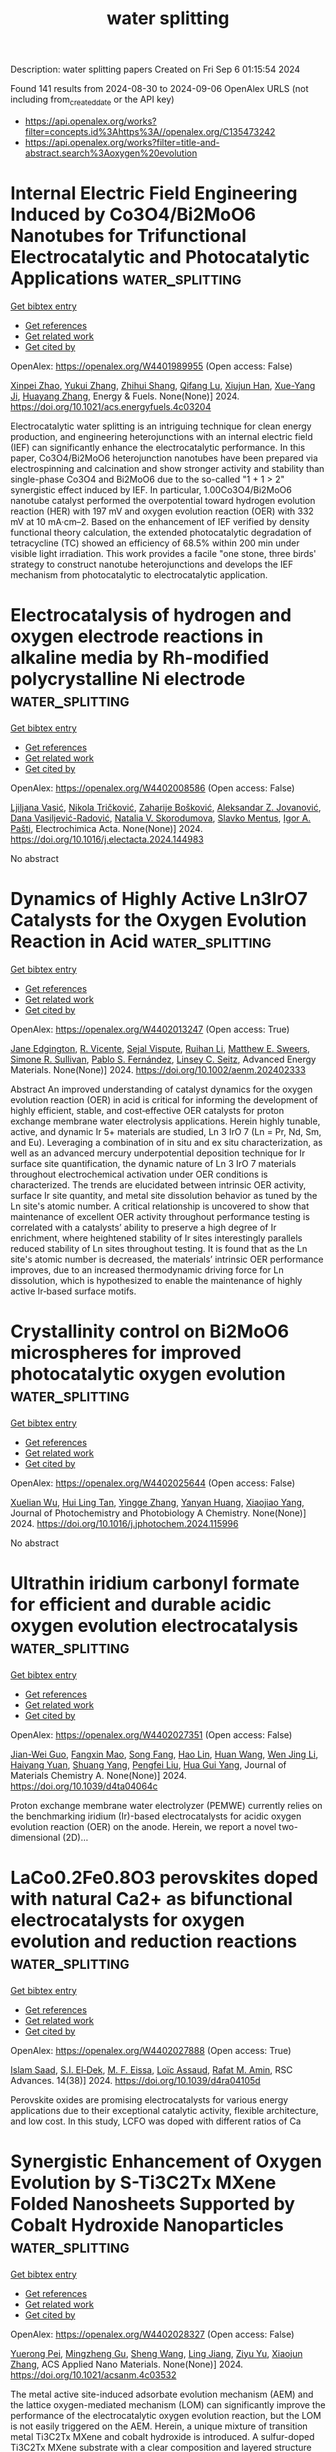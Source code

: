 #+TITLE: water splitting
Description: water splitting papers
Created on Fri Sep  6 01:15:54 2024

Found 141 results from 2024-08-30 to 2024-09-06
OpenAlex URLS (not including from_created_date or the API key)
- [[https://api.openalex.org/works?filter=concepts.id%3Ahttps%3A//openalex.org/C135473242]]
- [[https://api.openalex.org/works?filter=title-and-abstract.search%3Aoxygen%20evolution]]

* Internal Electric Field Engineering Induced by Co3O4/Bi2MoO6 Nanotubes for Trifunctional Electrocatalytic and Photocatalytic Applications  :water_splitting:
:PROPERTIES:
:UUID: https://openalex.org/W4401989955
:TOPICS: Electrocatalysis for Energy Conversion, Photocatalytic Materials for Solar Energy Conversion, Aqueous Zinc-Ion Battery Technology
:PUBLICATION_DATE: 2024-08-29
:END:    
    
[[elisp:(doi-add-bibtex-entry "https://doi.org/10.1021/acs.energyfuels.4c03204")][Get bibtex entry]] 

- [[elisp:(progn (xref--push-markers (current-buffer) (point)) (oa--referenced-works "https://openalex.org/W4401989955"))][Get references]]
- [[elisp:(progn (xref--push-markers (current-buffer) (point)) (oa--related-works "https://openalex.org/W4401989955"))][Get related work]]
- [[elisp:(progn (xref--push-markers (current-buffer) (point)) (oa--cited-by-works "https://openalex.org/W4401989955"))][Get cited by]]

OpenAlex: https://openalex.org/W4401989955 (Open access: False)
    
[[https://openalex.org/A5059906836][Xinpei Zhao]], [[https://openalex.org/A5101814743][Yukui Zhang]], [[https://openalex.org/A5002638006][Zhihui Shang]], [[https://openalex.org/A5017292276][Qifang Lu]], [[https://openalex.org/A5080449293][Xiujun Han]], [[https://openalex.org/A5102598861][Xue-Yang Ji]], [[https://openalex.org/A5011541826][Huayang Zhang]], Energy & Fuels. None(None)] 2024. https://doi.org/10.1021/acs.energyfuels.4c03204 
     
Electrocatalytic water splitting is an intriguing technique for clean energy production, and engineering heterojunctions with an internal electric field (IEF) can significantly enhance the electrocatalytic performance. In this paper, Co3O4/Bi2MoO6 heterojunction nanotubes have been prepared via electrospinning and calcination and show stronger activity and stability than single-phase Co3O4 and Bi2MoO6 due to the so-called "1 + 1 > 2" synergistic effect induced by IEF. In particular, 1.00Co3O4/Bi2MoO6 nanotube catalyst performed the overpotential toward hydrogen evolution reaction (HER) with 197 mV and oxygen evolution reaction (OER) with 332 mV at 10 mA·cm–2. Based on the enhancement of IEF verified by density functional theory calculation, the extended photocatalytic degradation of tetracycline (TC) showed an efficiency of 68.5% within 200 min under visible light irradiation. This work provides a facile "one stone, three birds' strategy to construct nanotube heterojunctions and develops the IEF mechanism from photocatalytic to electrocatalytic application.    

    

* Electrocatalysis of hydrogen and oxygen electrode reactions in alkaline media by Rh-modified polycrystalline Ni electrode  :water_splitting:
:PROPERTIES:
:UUID: https://openalex.org/W4402008586
:TOPICS: Electrocatalysis for Energy Conversion, Aqueous Zinc-Ion Battery Technology, Fuel Cell Membrane Technology
:PUBLICATION_DATE: 2024-08-01
:END:    
    
[[elisp:(doi-add-bibtex-entry "https://doi.org/10.1016/j.electacta.2024.144983")][Get bibtex entry]] 

- [[elisp:(progn (xref--push-markers (current-buffer) (point)) (oa--referenced-works "https://openalex.org/W4402008586"))][Get references]]
- [[elisp:(progn (xref--push-markers (current-buffer) (point)) (oa--related-works "https://openalex.org/W4402008586"))][Get related work]]
- [[elisp:(progn (xref--push-markers (current-buffer) (point)) (oa--cited-by-works "https://openalex.org/W4402008586"))][Get cited by]]

OpenAlex: https://openalex.org/W4402008586 (Open access: False)
    
[[https://openalex.org/A5019516525][Ljiljana Vasić]], [[https://openalex.org/A5092014149][Nikola Tričković]], [[https://openalex.org/A5092636858][Zaharije Bošković]], [[https://openalex.org/A5012478849][Aleksandar Z. Jovanović]], [[https://openalex.org/A5012173885][Dana Vasiljević-Radović]], [[https://openalex.org/A5013710184][Natalia V. Skorodumova]], [[https://openalex.org/A5067117597][Slavko Mentus]], [[https://openalex.org/A5079797338][Igor A. Pašti]], Electrochimica Acta. None(None)] 2024. https://doi.org/10.1016/j.electacta.2024.144983 
     
No abstract    

    

* Dynamics of Highly Active Ln3IrO7 Catalysts for the Oxygen Evolution Reaction in Acid  :water_splitting:
:PROPERTIES:
:UUID: https://openalex.org/W4402013247
:TOPICS: Electrocatalysis for Energy Conversion, Fuel Cell Membrane Technology, Aqueous Zinc-Ion Battery Technology
:PUBLICATION_DATE: 2024-08-29
:END:    
    
[[elisp:(doi-add-bibtex-entry "https://doi.org/10.1002/aenm.202402333")][Get bibtex entry]] 

- [[elisp:(progn (xref--push-markers (current-buffer) (point)) (oa--referenced-works "https://openalex.org/W4402013247"))][Get references]]
- [[elisp:(progn (xref--push-markers (current-buffer) (point)) (oa--related-works "https://openalex.org/W4402013247"))][Get related work]]
- [[elisp:(progn (xref--push-markers (current-buffer) (point)) (oa--cited-by-works "https://openalex.org/W4402013247"))][Get cited by]]

OpenAlex: https://openalex.org/W4402013247 (Open access: True)
    
[[https://openalex.org/A5027776440][Jane Edgington]], [[https://openalex.org/A5055511531][R. Vicente]], [[https://openalex.org/A5106868026][Sejal Vispute]], [[https://openalex.org/A5014692849][Ruihan Li]], [[https://openalex.org/A5072919330][Matthew E. Sweers]], [[https://openalex.org/A5106868027][Simone R. Sullivan]], [[https://openalex.org/A5101581911][Pablo S. Fernández]], [[https://openalex.org/A5037183181][Linsey C. Seitz]], Advanced Energy Materials. None(None)] 2024. https://doi.org/10.1002/aenm.202402333 
     
Abstract An improved understanding of catalyst dynamics for the oxygen evolution reaction (OER) in acid is critical for informing the development of highly efficient, stable, and cost‐effective OER catalysts for proton exchange membrane water electrolysis applications. Herein highly tunable, active, and dynamic Ir 5+ materials are studied, Ln 3 IrO 7 (Ln = Pr, Nd, Sm, and Eu). Leveraging a combination of in situ and ex situ characterization, as well as an advanced mercury underpotential deposition technique for Ir surface site quantification, the dynamic nature of Ln 3 IrO 7 materials throughout electrochemical activation under OER conditions is characterized. The trends are elucidated between intrinsic OER activity, surface Ir site quantity, and metal site dissolution behavior as tuned by the Ln site's atomic number. A critical relationship is uncovered to show that maintenance of excellent OER activity throughout performance testing is correlated with a catalysts’ ability to preserve a high degree of Ir enrichment, where heightened stability of Ir sites interestingly parallels reduced stability of Ln sites throughout testing. It is found that as the Ln site's atomic number is decreased, the materials’ intrinsic OER performance improves, due to an increased thermodynamic driving force for Ln dissolution, which is hypothesized to enable the maintenance of highly active Ir‐based surface motifs.    

    

* Crystallinity control on Bi2MoO6 microspheres for improved photocatalytic oxygen evolution  :water_splitting:
:PROPERTIES:
:UUID: https://openalex.org/W4402025644
:TOPICS: Photocatalytic Materials for Solar Energy Conversion, Gas Sensing Technology and Materials, Formation and Properties of Nanocrystals and Nanostructures
:PUBLICATION_DATE: 2024-08-01
:END:    
    
[[elisp:(doi-add-bibtex-entry "https://doi.org/10.1016/j.jphotochem.2024.115996")][Get bibtex entry]] 

- [[elisp:(progn (xref--push-markers (current-buffer) (point)) (oa--referenced-works "https://openalex.org/W4402025644"))][Get references]]
- [[elisp:(progn (xref--push-markers (current-buffer) (point)) (oa--related-works "https://openalex.org/W4402025644"))][Get related work]]
- [[elisp:(progn (xref--push-markers (current-buffer) (point)) (oa--cited-by-works "https://openalex.org/W4402025644"))][Get cited by]]

OpenAlex: https://openalex.org/W4402025644 (Open access: False)
    
[[https://openalex.org/A5103071899][Xuelian Wu]], [[https://openalex.org/A5024564150][Hui Ling Tan]], [[https://openalex.org/A5083567345][Yingge Zhang]], [[https://openalex.org/A5101006484][Yanyan Huang]], [[https://openalex.org/A5086849571][Xiaojiao Yang]], Journal of Photochemistry and Photobiology A Chemistry. None(None)] 2024. https://doi.org/10.1016/j.jphotochem.2024.115996 
     
No abstract    

    

* Ultrathin iridium carbonyl formate for efficient and durable acidic oxygen evolution electrocatalysis  :water_splitting:
:PROPERTIES:
:UUID: https://openalex.org/W4402027351
:TOPICS: Electrocatalysis for Energy Conversion, Fuel Cell Membrane Technology, Electrochemical Detection of Heavy Metal Ions
:PUBLICATION_DATE: 2024-01-01
:END:    
    
[[elisp:(doi-add-bibtex-entry "https://doi.org/10.1039/d4ta04064c")][Get bibtex entry]] 

- [[elisp:(progn (xref--push-markers (current-buffer) (point)) (oa--referenced-works "https://openalex.org/W4402027351"))][Get references]]
- [[elisp:(progn (xref--push-markers (current-buffer) (point)) (oa--related-works "https://openalex.org/W4402027351"))][Get related work]]
- [[elisp:(progn (xref--push-markers (current-buffer) (point)) (oa--cited-by-works "https://openalex.org/W4402027351"))][Get cited by]]

OpenAlex: https://openalex.org/W4402027351 (Open access: False)
    
[[https://openalex.org/A5037915860][Jian-Wei Guo]], [[https://openalex.org/A5021133800][Fangxin Mao]], [[https://openalex.org/A5013359768][Song Fang]], [[https://openalex.org/A5038922752][Hao Lin]], [[https://openalex.org/A5100331995][Huan Wang]], [[https://openalex.org/A5077101271][Wen Jing Li]], [[https://openalex.org/A5102970242][Haiyang Yuan]], [[https://openalex.org/A5000179437][Shuang Yang]], [[https://openalex.org/A5100355012][Pengfei Liu]], [[https://openalex.org/A5100770981][Hua Gui Yang]], Journal of Materials Chemistry A. None(None)] 2024. https://doi.org/10.1039/d4ta04064c 
     
Proton exchange membrane water electrolyzer (PEMWE) currently relies on the benchmarking iridium (Ir)-based electrocatalysts for acidic oxygen evolution reaction (OER) on the anode. Herein, we report a novel two-dimensional (2D)...    

    

* LaCo0.2Fe0.8O3 perovskites doped with natural Ca2+ as bifunctional electrocatalysts for oxygen evolution and reduction reactions  :water_splitting:
:PROPERTIES:
:UUID: https://openalex.org/W4402027888
:TOPICS: Electrocatalysis for Energy Conversion, Electrochemical Detection of Heavy Metal Ions, Solid Oxide Fuel Cells
:PUBLICATION_DATE: 2024-01-01
:END:    
    
[[elisp:(doi-add-bibtex-entry "https://doi.org/10.1039/d4ra04105d")][Get bibtex entry]] 

- [[elisp:(progn (xref--push-markers (current-buffer) (point)) (oa--referenced-works "https://openalex.org/W4402027888"))][Get references]]
- [[elisp:(progn (xref--push-markers (current-buffer) (point)) (oa--related-works "https://openalex.org/W4402027888"))][Get related work]]
- [[elisp:(progn (xref--push-markers (current-buffer) (point)) (oa--cited-by-works "https://openalex.org/W4402027888"))][Get cited by]]

OpenAlex: https://openalex.org/W4402027888 (Open access: True)
    
[[https://openalex.org/A5079012333][Islam Saad]], [[https://openalex.org/A5030676644][S.I. El‐Dek]], [[https://openalex.org/A5045166051][M. F. Eissa]], [[https://openalex.org/A5083797226][Loïc Assaud]], [[https://openalex.org/A5016298622][Rafat M. Amin]], RSC Advances. 14(38)] 2024. https://doi.org/10.1039/d4ra04105d 
     
Perovskite oxides are promising electrocatalysts for various energy applications due to their exceptional catalytic activity, flexible architecture, and low cost. In this study, LCFO was doped with different ratios of Ca    

    

* Synergistic Enhancement of Oxygen Evolution by S-Ti3C2Tx MXene Folded Nanosheets Supported by Cobalt Hydroxide Nanoparticles  :water_splitting:
:PROPERTIES:
:UUID: https://openalex.org/W4402028327
:TOPICS: Two-Dimensional Transition Metal Carbides and Nitrides (MXenes), Photocatalytic Materials for Solar Energy Conversion, Memristive Devices for Neuromorphic Computing
:PUBLICATION_DATE: 2024-08-29
:END:    
    
[[elisp:(doi-add-bibtex-entry "https://doi.org/10.1021/acsanm.4c03532")][Get bibtex entry]] 

- [[elisp:(progn (xref--push-markers (current-buffer) (point)) (oa--referenced-works "https://openalex.org/W4402028327"))][Get references]]
- [[elisp:(progn (xref--push-markers (current-buffer) (point)) (oa--related-works "https://openalex.org/W4402028327"))][Get related work]]
- [[elisp:(progn (xref--push-markers (current-buffer) (point)) (oa--cited-by-works "https://openalex.org/W4402028327"))][Get cited by]]

OpenAlex: https://openalex.org/W4402028327 (Open access: False)
    
[[https://openalex.org/A5101312974][Yuerong Pei]], [[https://openalex.org/A5043473206][Mingzheng Gu]], [[https://openalex.org/A5100371335][Sheng Wang]], [[https://openalex.org/A5075597416][Ling Jiang]], [[https://openalex.org/A5003895913][Ziyu Yu]], [[https://openalex.org/A5100362797][Xiaojun Zhang]], ACS Applied Nano Materials. None(None)] 2024. https://doi.org/10.1021/acsanm.4c03532 
     
The metal active site-induced adsorbate evolution mechanism (AEM) and the lattice oxygen-mediated mechanism (LOM) can significantly improve the performance of the electrocatalytic oxygen evolution reaction, but the LOM is not easily triggered on the AEM. Herein, a unique mixture of transition metal Ti3C2Tx MXene and cobalt hydroxide is introduced. A sulfur-doped Ti3C2Tx MXene substrate with a clear composition and layered structure was formed on Ti3C2Tx MXene thin-layer nanosheets by the sulfur template method for the study of alkaline electrochemical oxygen evolution. Sufficient metal active sites, robust structures, good electrochemical kinetics, and increased catalytic activity are provided by the resulting nanohybrids. Significantly, the sulfur-doped MXene substrate has more abundant oxygen vacancies and better hydrophilicity; this interaction is more favorable for improving the electrochemical performance of the alkaline oxygen evolution reaction (OER). The results of electrochemical tests support the hypothesis that the interfacial electron coupling of two different components and the doping of the oxygen vacancy may optimize the adsorption energy of H2O and *OH, leading to a small overpotential of 207 mV at 10 mA cm–2, and the material is stable for the OER. This has great potential for the development of electrocatalysts where both the AEM and the LOM work together and their applications in energy-related fields.    

    

* POM ‐based Electrocatalysts for Oxygen Evolution Reaction  :water_splitting:
:PROPERTIES:
:UUID: https://openalex.org/W4402030693
:TOPICS: Electrocatalysis for Energy Conversion, Fuel Cell Membrane Technology, Electrochemical Detection of Heavy Metal Ions
:PUBLICATION_DATE: 2024-08-30
:END:    
    
[[elisp:(doi-add-bibtex-entry "https://doi.org/10.1002/9783527842711.ch7")][Get bibtex entry]] 

- [[elisp:(progn (xref--push-markers (current-buffer) (point)) (oa--referenced-works "https://openalex.org/W4402030693"))][Get references]]
- [[elisp:(progn (xref--push-markers (current-buffer) (point)) (oa--related-works "https://openalex.org/W4402030693"))][Get related work]]
- [[elisp:(progn (xref--push-markers (current-buffer) (point)) (oa--cited-by-works "https://openalex.org/W4402030693"))][Get cited by]]

OpenAlex: https://openalex.org/W4402030693 (Open access: False)
    
[[https://openalex.org/A5040981929][Víctor K. Abdelkader‐Fernández]], [[https://openalex.org/A5039657038][Pablo Garrido‐Barros]], [[https://openalex.org/A5084083961][Marta Nunes]], [[https://openalex.org/A5042194356][Marcos Gil‐Sepulcre]], No host. None(None)] 2024. https://doi.org/10.1002/9783527842711.ch7 
     
Chapter 7 explores the significant impact of polyoxometalates (POMs) on the dynamic field of water oxidation electrocatalysis, also known as the oxygen evolution reaction (OER). POMs exhibit fascinating redox properties, diverse compositions and structures and remarkable versatility, making them pivotal players in the advancement of efficient OER electrocatalysts and a key element in the shift towards green energy conversion. This chapter serves as a valuable resource, offering insights into the application of POMs in OER, ranging from mechanistic studies using water-soluble POM platforms to investigations focused on the electrochemical characterization of POM-based nanostructured materials. To facilitate understanding, Chapter 7 is intuitively divided into five main sections. The first section provides an introduction to the fundamental aspects of the OER process, including the description of standard performance indicators. The second section delves into research on pure POMs, exploring their roles in both homogeneous and heterogeneous catalytic systems and paying particular attention to mechanistic aspects. Moving forward, the third section examines the OER electrocatalytic behaviour of various POM-based nanocomposites. These composites involve the integration of diverse POM clusters with other materials, such as nanocarbons, metals, metal (hydro)oxides and metal–organic frameworks (MOFs), in search of synergistic enhancements. In Section 7.4, we showcase highly promising OER electrocatalysts derived from POM-containing precursors. In these cases, the original POM structure is sacrificed to achieve improved dispersion of metals while still maintaining high catalytic activity. Lastly, the concluding remarks summarize the most significant findings and provide an overview of the most effective approaches for synthesizing efficient noble-metal-free electrocatalysts for water oxidation.    

    

* Regulating Strain and Electronic Structure of Indium Tin Oxide Supported IrOx Electrocatalysts for Highly Efficient Oxygen Evolution Reaction in Acid  :water_splitting:
:PROPERTIES:
:UUID: https://openalex.org/W4402031032
:TOPICS: Electrocatalysis for Energy Conversion, Electrochemical Detection of Heavy Metal Ions, Fuel Cell Membrane Technology
:PUBLICATION_DATE: 2024-08-30
:END:    
    
[[elisp:(doi-add-bibtex-entry "https://doi.org/10.1021/acsami.4c09431")][Get bibtex entry]] 

- [[elisp:(progn (xref--push-markers (current-buffer) (point)) (oa--referenced-works "https://openalex.org/W4402031032"))][Get references]]
- [[elisp:(progn (xref--push-markers (current-buffer) (point)) (oa--related-works "https://openalex.org/W4402031032"))][Get related work]]
- [[elisp:(progn (xref--push-markers (current-buffer) (point)) (oa--cited-by-works "https://openalex.org/W4402031032"))][Get cited by]]

OpenAlex: https://openalex.org/W4402031032 (Open access: False)
    
[[https://openalex.org/A5101645126][Weiwei Han]], [[https://openalex.org/A5104298166][Xinuo Cai]], [[https://openalex.org/A5040372434][Jinyun Liao]], [[https://openalex.org/A5080069508][Yi He]], [[https://openalex.org/A5101220373][Chunlin Yu]], [[https://openalex.org/A5100707653][Xingwang Zhang]], ACS Applied Materials & Interfaces. None(None)] 2024. https://doi.org/10.1021/acsami.4c09431 
     
The development of proton exchange membrane water electrolysis is a promising technology for hydrogen production, which has always been restricted by the slow kinetics of the oxygen evolution reaction (OER). Although IrO    

    

* Boosting the electrochemical oxygen evolution performance of CuS by using P element as an anionic dopant  :water_splitting:
:PROPERTIES:
:UUID: https://openalex.org/W4402036176
:TOPICS: Electrocatalysis for Energy Conversion, Electrochemical Detection of Heavy Metal Ions, Formation and Properties of Nanocrystals and Nanostructures
:PUBLICATION_DATE: 2024-08-01
:END:    
    
[[elisp:(doi-add-bibtex-entry "https://doi.org/10.1016/j.jallcom.2024.176166")][Get bibtex entry]] 

- [[elisp:(progn (xref--push-markers (current-buffer) (point)) (oa--referenced-works "https://openalex.org/W4402036176"))][Get references]]
- [[elisp:(progn (xref--push-markers (current-buffer) (point)) (oa--related-works "https://openalex.org/W4402036176"))][Get related work]]
- [[elisp:(progn (xref--push-markers (current-buffer) (point)) (oa--cited-by-works "https://openalex.org/W4402036176"))][Get cited by]]

OpenAlex: https://openalex.org/W4402036176 (Open access: False)
    
[[https://openalex.org/A5099086169][Xue’er Ming]], [[https://openalex.org/A5077295091][Ning Liu]], [[https://openalex.org/A5100341243][Qi Wang]], [[https://openalex.org/A5014397086][Lefu Mei]], Journal of Alloys and Compounds. None(None)] 2024. https://doi.org/10.1016/j.jallcom.2024.176166 
     
No abstract    

    

* Nanoarchitectonics of few-layer Ni3Fe nanosheets embedded porous nitrogen-doped carbon derived from asphalt waste: an efficient electrocatalyst for oxygen evolution reaction  :water_splitting:
:PROPERTIES:
:UUID: https://openalex.org/W4402040351
:TOPICS: Electrocatalysis for Energy Conversion, Electrochemical Detection of Heavy Metal Ions, Fuel Cell Membrane Technology
:PUBLICATION_DATE: 2024-08-01
:END:    
    
[[elisp:(doi-add-bibtex-entry "https://doi.org/10.1016/j.jallcom.2024.176258")][Get bibtex entry]] 

- [[elisp:(progn (xref--push-markers (current-buffer) (point)) (oa--referenced-works "https://openalex.org/W4402040351"))][Get references]]
- [[elisp:(progn (xref--push-markers (current-buffer) (point)) (oa--related-works "https://openalex.org/W4402040351"))][Get related work]]
- [[elisp:(progn (xref--push-markers (current-buffer) (point)) (oa--cited-by-works "https://openalex.org/W4402040351"))][Get cited by]]

OpenAlex: https://openalex.org/W4402040351 (Open access: False)
    
[[https://openalex.org/A5064092130][Wenlong Zhao]], [[https://openalex.org/A5104330619][Huangbin Shangguan]], [[https://openalex.org/A5100735717][Zhiyi Liu]], [[https://openalex.org/A5100860326][Jing Lin]], [[https://openalex.org/A5091523824][Congshu Huang]], [[https://openalex.org/A5100428551][Hongyi Chen]], [[https://openalex.org/A5100328184][Xiaoxiao Zhang]], [[https://openalex.org/A5100733748][Jianzhi Wang]], [[https://openalex.org/A5100316425][Fa quan Yu]], Journal of Alloys and Compounds. None(None)] 2024. https://doi.org/10.1016/j.jallcom.2024.176258 
     
No abstract    

    

* Boosting the Oxygen Evolution Reaction Performance of Ni‐Fe‐Electrodes by Tailored Conditioning  :water_splitting:
:PROPERTIES:
:UUID: https://openalex.org/W4402055136
:TOPICS: Electrocatalysis for Energy Conversion, Aqueous Zinc-Ion Battery Technology, Electrochemical Detection of Heavy Metal Ions
:PUBLICATION_DATE: 2024-08-30
:END:    
    
[[elisp:(doi-add-bibtex-entry "https://doi.org/10.1002/celc.202400318")][Get bibtex entry]] 

- [[elisp:(progn (xref--push-markers (current-buffer) (point)) (oa--referenced-works "https://openalex.org/W4402055136"))][Get references]]
- [[elisp:(progn (xref--push-markers (current-buffer) (point)) (oa--related-works "https://openalex.org/W4402055136"))][Get related work]]
- [[elisp:(progn (xref--push-markers (current-buffer) (point)) (oa--cited-by-works "https://openalex.org/W4402055136"))][Get cited by]]

OpenAlex: https://openalex.org/W4402055136 (Open access: True)
    
[[https://openalex.org/A5050151392][Clara Gohlke]], [[https://openalex.org/A5062190459][Julia Gallenberger]], [[https://openalex.org/A5106873842][Nico Niederprüm]], [[https://openalex.org/A5106873843][Hannah Ingendae]], [[https://openalex.org/A5097428296][Jürgen KAUTZ]], [[https://openalex.org/A5039183696][Jan P. Hofmann]], [[https://openalex.org/A5057402984][Anna K. Mechler]], ChemElectroChem. None(None)] 2024. https://doi.org/10.1002/celc.202400318 
     
Abstract To meet the rising demand for green hydrogen, efficient alkaline water electrolysis demands highly active and low‐cost electrocatalysts for the oxygen evolution reaction (OER). We address this issue by focusing our work on optimizing the conditioning of promising Ni‐(Fe)‐based electrodes to improve their electrocatalytic performances. Systematic parameter variation for cyclic voltammetry conditioning revealed that a large potential window, low scan rate, and a high number of cycles result in improved activation. If the conditioning time is fixed, a high scan rate was found beneficial. A remarkable 47±6 mV potential drop at 10 mA cm −2 was achieved for Ni 70 Fe 30 when conditioning between −0.35–1.6 V at 100 mV s −1 for just 30 min. We could demonstrate that this activation persisted over 100 h at 100 mA cm −2 , underscoring its enduring efficacy. We suggest that this activation effect results from the growth of a hydrous hydroxide layer, which is supported by energy dispersive X‐ray spectroscopy and X‐ray photoelectron spectroscopy. Fe incorporation or dissolution played only a minor role in the differences in electrode activation, as demonstrated by variation of the Fe content in the electrolyte. Our work stresses the importance of conditioning in enhancing OER performance and explores how to improve the catalysts′ effectiveness by tailoring oxides.    

    

* Effect of the Precursor Metal Salt on the Oxygen Evolution Reaction for NiFe Oxide Materials  :water_splitting:
:PROPERTIES:
:UUID: https://openalex.org/W4402055549
:TOPICS: Electrocatalysis for Energy Conversion, Aqueous Zinc-Ion Battery Technology, Formation and Properties of Nanocrystals and Nanostructures
:PUBLICATION_DATE: 2024-08-30
:END:    
    
[[elisp:(doi-add-bibtex-entry "https://doi.org/10.1002/celc.202400151")][Get bibtex entry]] 

- [[elisp:(progn (xref--push-markers (current-buffer) (point)) (oa--referenced-works "https://openalex.org/W4402055549"))][Get references]]
- [[elisp:(progn (xref--push-markers (current-buffer) (point)) (oa--related-works "https://openalex.org/W4402055549"))][Get related work]]
- [[elisp:(progn (xref--push-markers (current-buffer) (point)) (oa--cited-by-works "https://openalex.org/W4402055549"))][Get cited by]]

OpenAlex: https://openalex.org/W4402055549 (Open access: True)
    
[[https://openalex.org/A5040984864][A. Zuber]], [[https://openalex.org/A5058829178][Ilias M. Oikonomou]], [[https://openalex.org/A5035368249][Lee Gannon]], [[https://openalex.org/A5023173443][I. I. Chunin]], [[https://openalex.org/A5010149870][L.A. Reith]], [[https://openalex.org/A5045821183][Berrin Zeliha Can]], [[https://openalex.org/A5090104894][Mailis Lounasvuori]], [[https://openalex.org/A5037294976][Thorsten Schultz]], [[https://openalex.org/A5086435715][Norbert Koch]], [[https://openalex.org/A5037943175][Cormac McGuinness]], [[https://openalex.org/A5009720807][Prashanth W. Menezes]], [[https://openalex.org/A5054933448][Valeria Nicolosi]], [[https://openalex.org/A5068977952][Michelle P. Browne]], ChemElectroChem. None(None)] 2024. https://doi.org/10.1002/celc.202400151 
     
Abstract Bimetallic nickel‐iron based oxides are regarded as one of the most promising catalysts for the oxygen evolution reaction (OER). In this study, we show that the precursor metal salts can affect the OER activity of the resulting Ni/Fe oxide under the same hydrothermal synthesis conditions. Pure sulfate, pure nitrate and mixed sulfate/nitrate metal salts were used to fabricate NiFe based oxide materials and to study the importance of the precursor choice for the OER. The results show that the nature of the precursor used in the synthesis of the bimetallic nickel‐iron materials can influence different multi‐phase catalysts to form which effects the OER.    

    

* Photo‐induced Intercalation of Cobalt(II) Tellurium Oxide as an Oxygen Evolution (Photo)electrocatalyst  :water_splitting:
:PROPERTIES:
:UUID: https://openalex.org/W4402055885
:TOPICS: Electrochemical Detection of Heavy Metal Ions, Electrocatalysis for Energy Conversion, Photocatalytic Materials for Solar Energy Conversion
:PUBLICATION_DATE: 2024-08-30
:END:    
    
[[elisp:(doi-add-bibtex-entry "https://doi.org/10.1002/celc.202400047")][Get bibtex entry]] 

- [[elisp:(progn (xref--push-markers (current-buffer) (point)) (oa--referenced-works "https://openalex.org/W4402055885"))][Get references]]
- [[elisp:(progn (xref--push-markers (current-buffer) (point)) (oa--related-works "https://openalex.org/W4402055885"))][Get related work]]
- [[elisp:(progn (xref--push-markers (current-buffer) (point)) (oa--cited-by-works "https://openalex.org/W4402055885"))][Get cited by]]

OpenAlex: https://openalex.org/W4402055885 (Open access: True)
    
[[https://openalex.org/A5075904387][R. J. Kriek]], [[https://openalex.org/A5090236580][Oluwaseun A. Oyetade]], [[https://openalex.org/A5018796013][Nyengerai Zingwe]], [[https://openalex.org/A5052268615][Emanuela Carleschi]], [[https://openalex.org/A5002893259][B. P. Doyle]], [[https://openalex.org/A5015953020][Jaco Koch]], ChemElectroChem. None(None)] 2024. https://doi.org/10.1002/celc.202400047 
     
Abstract Herein, we report on (a) the application of cobalt(II) tellurium oxide (Co 3 TeO 6 ) as a photo‐electrocatalyst, to enhance the photo‐electrocatalytic (PEC) oxygen evolution reaction (OER) in alkaline media, compared to the electrocatalytic (EC) OER (in the absence of light), and (b) to store charge upon illumination and release charge upon the termination of illumination under OER potential bias conditions. These nanomaterials were synthesized employing the sol‐gel method and calcined at temperatures ranging from 400 to 1100 °C. They were physically characterized and tested for their capacity to (i) act as a catalyst towards the OER, under EC and PEC conditions, and (ii) to convert and store light‐energy as chemical‐energy. Under PEC conditions CTO‐900, which predominantly consisted of Co 3 TeO 6 , exhibited a five‐fold increase in activity compared to EC conditions as current density increased from 0.58 mA cm −2 (EC) to 3.10 mA cm −2 (PEC) at 1.8 V ( vs . RHE). Additionally, CTO‐900 displayed the ability to not only store charge (upon illumination), but to also release this stored charge (after the termination of illumination), realising a current density of 2.07 mA cm −2 in the dark (under OER potential bias conditions). Photo‐induced charge storage is due to the intercalation of potassium ions into Co 3 TeO 6 .    

    

* Textured RuIrAgMnO2 Oxides With Preferentially Orientated (110) Facet by Concerted Shaping of Ag and Mn for Stable Acid Water Oxidation  :water_splitting:
:PROPERTIES:
:UUID: https://openalex.org/W4402068872
:TOPICS: Electrocatalysis for Energy Conversion, Aqueous Zinc-Ion Battery Technology, Advanced Materials for Smart Windows
:PUBLICATION_DATE: 2024-08-29
:END:    
    
[[elisp:(doi-add-bibtex-entry "https://doi.org/10.1002/adfm.202411766")][Get bibtex entry]] 

- [[elisp:(progn (xref--push-markers (current-buffer) (point)) (oa--referenced-works "https://openalex.org/W4402068872"))][Get references]]
- [[elisp:(progn (xref--push-markers (current-buffer) (point)) (oa--related-works "https://openalex.org/W4402068872"))][Get related work]]
- [[elisp:(progn (xref--push-markers (current-buffer) (point)) (oa--cited-by-works "https://openalex.org/W4402068872"))][Get cited by]]

OpenAlex: https://openalex.org/W4402068872 (Open access: False)
    
[[https://openalex.org/A5101742243][Qian Zhang]], [[https://openalex.org/A5100297349][Yanhui Sun]], [[https://openalex.org/A5100415356][Feng Liu]], [[https://openalex.org/A5102050206][Jun Gan]], [[https://openalex.org/A5029544282][Shixin Gao]], [[https://openalex.org/A5011453447][Jingjun Liu]], Advanced Functional Materials. None(None)] 2024. https://doi.org/10.1002/adfm.202411766 
     
Abstract Entropy‐based polymetallic oxides with configurational entropy, structure flexibility, and crystallographic orientation have been regarded as promising catalysts for oxygen evolution reaction (OER), due to their electronic energy band occupation, composition ligand stabilization, and “cocktail” effect. Herein, a rutile RuIrAgMnO 2 oxide with an orientation along the (110) facets is first fabricated by a low‐temperature directional co‐pyrolysis strategy of metal salts on Ti foil at 300 °C. The quaternary oxide exhibits a texture coefficient of 1.13 along (110) facet, resulting from concerted shaping of Ag and Mn components presenting a vibrational entropy of 1.13 R (R is the gas content). In 0.5 m H 2 SO 4 , it displays an overpotential of 171 mV at 10 mA cm −2 for OER, running at a voltage for 340 h at 100 mA cm −2 . The remarkably improved performance can be associated with the presence of the preferred (110) facets with in‐plane strains, which activate and stabilize OER process via electronic energy band reconstruction. More interestingly, the preferential orientation prevents the diffusion or dissolution of active metal ions caused by entropy‐dependent energy barriers, ensuring long‐term stability. This work can pave the way for entropy‐driven polymetallic oxides with optimal structures, disrupting the trade‐off between activity and stability in water oxidation.    

    

* Record-breaking bifunctional oxygen electrocatalyst accomplished by a data-driven approach for zinc-air batteries  :water_splitting:
:PROPERTIES:
:UUID: https://openalex.org/W4402071756
:TOPICS: Electrocatalysis for Energy Conversion, Aqueous Zinc-Ion Battery Technology, Electrochemical Detection of Heavy Metal Ions
:PUBLICATION_DATE: 2024-08-01
:END:    
    
[[elisp:(doi-add-bibtex-entry "https://doi.org/10.1016/j.jechem.2024.08.040")][Get bibtex entry]] 

- [[elisp:(progn (xref--push-markers (current-buffer) (point)) (oa--referenced-works "https://openalex.org/W4402071756"))][Get references]]
- [[elisp:(progn (xref--push-markers (current-buffer) (point)) (oa--related-works "https://openalex.org/W4402071756"))][Get related work]]
- [[elisp:(progn (xref--push-markers (current-buffer) (point)) (oa--cited-by-works "https://openalex.org/W4402071756"))][Get cited by]]

OpenAlex: https://openalex.org/W4402071756 (Open access: False)
    
[[https://openalex.org/A5038404835][Deviprasath Chinnadurai]], [[https://openalex.org/A5040683211][Zhi Wei Seh]], Journal of Energy Chemistry. None(None)] 2024. https://doi.org/10.1016/j.jechem.2024.08.040 
     
No abstract    

    

* MnS doping regulating Co active sites on fibrous cobalt nitride as bifunctional oxygen electrocatalyst for high-performance Zn-air battery  :water_splitting:
:PROPERTIES:
:UUID: https://openalex.org/W4402072787
:TOPICS: Electrocatalysis for Energy Conversion, Aqueous Zinc-Ion Battery Technology, Photocatalytic Materials for Solar Energy Conversion
:PUBLICATION_DATE: 2024-08-01
:END:    
    
[[elisp:(doi-add-bibtex-entry "https://doi.org/10.1016/j.jallcom.2024.176153")][Get bibtex entry]] 

- [[elisp:(progn (xref--push-markers (current-buffer) (point)) (oa--referenced-works "https://openalex.org/W4402072787"))][Get references]]
- [[elisp:(progn (xref--push-markers (current-buffer) (point)) (oa--related-works "https://openalex.org/W4402072787"))][Get related work]]
- [[elisp:(progn (xref--push-markers (current-buffer) (point)) (oa--cited-by-works "https://openalex.org/W4402072787"))][Get cited by]]

OpenAlex: https://openalex.org/W4402072787 (Open access: False)
    
[[https://openalex.org/A5028383740][Xinmeng Yu]], [[https://openalex.org/A5100717693][Xiaorong Chen]], [[https://openalex.org/A5053712083][Dandan Yue]], [[https://openalex.org/A5018295441][Fenghua Zheng]], [[https://openalex.org/A5100624318][Qingyu Li]], [[https://openalex.org/A5091251729][Zhaoling Ma]], [[https://openalex.org/A5079420932][Hongqiang Wang]], Journal of Alloys and Compounds. None(None)] 2024. https://doi.org/10.1016/j.jallcom.2024.176153 
     
No abstract    

    

* Chromium Promotes Phase Transformation to Active Oxyhydroxide for Efficient Oxygen Evolution  :water_splitting:
:PROPERTIES:
:UUID: https://openalex.org/W4402079069
:TOPICS: Electrocatalysis for Energy Conversion, Catalytic Nanomaterials, Catalytic Reduction of Nitro Compounds
:PUBLICATION_DATE: 2024-08-30
:END:    
    
[[elisp:(doi-add-bibtex-entry "https://doi.org/10.1021/acscatal.4c03974")][Get bibtex entry]] 

- [[elisp:(progn (xref--push-markers (current-buffer) (point)) (oa--referenced-works "https://openalex.org/W4402079069"))][Get references]]
- [[elisp:(progn (xref--push-markers (current-buffer) (point)) (oa--related-works "https://openalex.org/W4402079069"))][Get related work]]
- [[elisp:(progn (xref--push-markers (current-buffer) (point)) (oa--cited-by-works "https://openalex.org/W4402079069"))][Get cited by]]

OpenAlex: https://openalex.org/W4402079069 (Open access: True)
    
[[https://openalex.org/A5100424369][Yong Wang]], [[https://openalex.org/A5100321837][Sijia Liu]], [[https://openalex.org/A5015864066][Yunpu Qin]], [[https://openalex.org/A5065153952][Yongzhi Zhao]], [[https://openalex.org/A5077301732][Luan Liu]], [[https://openalex.org/A5100366358][Di Zhang]], [[https://openalex.org/A5101982413][Jianfang Liu]], [[https://openalex.org/A5100613436][Yadong Liu]], [[https://openalex.org/A5069994656][Aimin Chu]], [[https://openalex.org/A5080543622][Haoyang Wu]], [[https://openalex.org/A5034103613][Baorui Jia]], [[https://openalex.org/A5073931088][Xuanhui Qu]], [[https://openalex.org/A5100348631][Hao Li]], [[https://openalex.org/A5050125163][Mingli Qin]], ACS Catalysis. None(None)] 2024. https://doi.org/10.1021/acscatal.4c03974 
     
The oxygen evolution reaction (OER) is crucial for renewable energy technologies like metal–air batteries and water splitting. However, it suffers from sluggish kinetics, necessitating a high-activity and stable catalyst. In this study, we used Density Functional Theory (DFT) calculations to demonstrate that Cr doping favors the phase transition of metal (Fe, Co, Ni) hydroxide to the active phase oxyhydroxide. We synthesized FeCoNiCr hydroxide using an aqueous sol–gel method, ensuring that the four elements Fe, Co, Ni, and Cr are uniformly distributed at the atomic level. As an OER catalyst, FeCoNiCr hydroxide exhibits a very low overpotential of 224 mV in alkaline media, which is 52 mV lower than that of FeCoNi hydroxide, placing it among the best nonprecious metal catalysts reported so far. Additionally, it demonstrates long-term catalytic stability of 150 h. An assembled Zn-Air battery with FeCoNiCr hydroxides was cycled stably for 160 h with a low discharge/charge voltage difference of 0.70 V. DFT calculations and microkinetic modeling demonstrated that Cr doping significantly optimized the adsorption energies of OER intermediates at the Ni and Co sites, thereby enhancing overall OER activity. Bader charge calculations further revealed that Ni and Co in the catalysts consistently maintained a +3 valence throughout the OER process, which is beneficial for OER catalysis.    

    

* Probing the structural evolution of cobalt hydroxide in electrochemical water splitting  :water_splitting:
:PROPERTIES:
:UUID: https://openalex.org/W4402079593
:TOPICS: Electrocatalysis for Energy Conversion, Electrochemical Detection of Heavy Metal Ions, Aqueous Zinc-Ion Battery Technology
:PUBLICATION_DATE: 2024-01-01
:END:    
    
[[elisp:(doi-add-bibtex-entry "https://doi.org/10.1039/d4cc03173c")][Get bibtex entry]] 

- [[elisp:(progn (xref--push-markers (current-buffer) (point)) (oa--referenced-works "https://openalex.org/W4402079593"))][Get references]]
- [[elisp:(progn (xref--push-markers (current-buffer) (point)) (oa--related-works "https://openalex.org/W4402079593"))][Get related work]]
- [[elisp:(progn (xref--push-markers (current-buffer) (point)) (oa--cited-by-works "https://openalex.org/W4402079593"))][Get cited by]]

OpenAlex: https://openalex.org/W4402079593 (Open access: False)
    
[[https://openalex.org/A5100883881][Chun-Lei Yang]], [[https://openalex.org/A5071538358][Tingyu Lu]], [[https://openalex.org/A5042394152][Li-ming Zhang]], Chemical Communications. None(None)] 2024. https://doi.org/10.1039/d4cc03173c 
     
Transition-metal hydroxides are a category of earth-abundant and stable electrocatalysts for energy storage and conversion devices involving sluggish oxygen evolution reaction (OER). Understanding dynamic evolution at the solid/liquid interface of...    

    

* Regulating the evolution of interfacial species via B, N-codoped Pt sites for oxygen reduction electrocatalysis  :water_splitting:
:PROPERTIES:
:UUID: https://openalex.org/W4402080095
:TOPICS: Electrocatalysis for Energy Conversion, Fuel Cell Membrane Technology, Electrochemical Detection of Heavy Metal Ions
:PUBLICATION_DATE: 2024-08-01
:END:    
    
[[elisp:(doi-add-bibtex-entry "https://doi.org/10.1016/j.cej.2024.155311")][Get bibtex entry]] 

- [[elisp:(progn (xref--push-markers (current-buffer) (point)) (oa--referenced-works "https://openalex.org/W4402080095"))][Get references]]
- [[elisp:(progn (xref--push-markers (current-buffer) (point)) (oa--related-works "https://openalex.org/W4402080095"))][Get related work]]
- [[elisp:(progn (xref--push-markers (current-buffer) (point)) (oa--cited-by-works "https://openalex.org/W4402080095"))][Get cited by]]

OpenAlex: https://openalex.org/W4402080095 (Open access: False)
    
[[https://openalex.org/A5101507793][Baojie Li]], [[https://openalex.org/A5032309713][Wanlin Zhou]], [[https://openalex.org/A5082249934][Xuan Sun]], [[https://openalex.org/A5101742243][Qian Zhang]], [[https://openalex.org/A5101742243][Qian Zhang]], [[https://openalex.org/A5038978426][Jianglong Guo]], [[https://openalex.org/A5101768842][Jingjing Jiang]], [[https://openalex.org/A5007894308][Qizheng An]], [[https://openalex.org/A5048693002][Shuowen Bo]], [[https://openalex.org/A5100378741][Jing Wang]], [[https://openalex.org/A5100414758][Qinghua Liu]], Chemical Engineering Journal. None(None)] 2024. https://doi.org/10.1016/j.cej.2024.155311 
     
No abstract    

    

* Molybdenum triggers the bifunctional mechanism of oxygen evolution reaction of Fe34-xNi25Co25MoxB8P8amorphous alloy with boosted catalytic activity  :water_splitting:
:PROPERTIES:
:UUID: https://openalex.org/W4402082543
:TOPICS: Electrocatalysis for Energy Conversion, Catalytic Nanomaterials, Aqueous Zinc-Ion Battery Technology
:PUBLICATION_DATE: 2024-08-01
:END:    
    
[[elisp:(doi-add-bibtex-entry "https://doi.org/10.1016/j.jelechem.2024.118612")][Get bibtex entry]] 

- [[elisp:(progn (xref--push-markers (current-buffer) (point)) (oa--referenced-works "https://openalex.org/W4402082543"))][Get references]]
- [[elisp:(progn (xref--push-markers (current-buffer) (point)) (oa--related-works "https://openalex.org/W4402082543"))][Get related work]]
- [[elisp:(progn (xref--push-markers (current-buffer) (point)) (oa--cited-by-works "https://openalex.org/W4402082543"))][Get cited by]]

OpenAlex: https://openalex.org/W4402082543 (Open access: False)
    
[[https://openalex.org/A5011811948][Yong Wu]], [[https://openalex.org/A5088927183][Xiaolong Guo]], [[https://openalex.org/A5038315444][Chen Hong-guo]], [[https://openalex.org/A5089388715][Yuci Xin]], [[https://openalex.org/A5022330912][Xing’an Dong]], [[https://openalex.org/A5051326272][Xiaolin Hu]], [[https://openalex.org/A5040416144][L. Xia]], [[https://openalex.org/A5100765006][Peng Yu]], Journal of Electroanalytical Chemistry. None(None)] 2024. https://doi.org/10.1016/j.jelechem.2024.118612 
     
No abstract    

    

* Sulfate modified Fe(OH)x/NF nanosheets with oxygen vacancies for enhanced oxygen evolution  :water_splitting:
:PROPERTIES:
:UUID: https://openalex.org/W4402092633
:TOPICS: Electrocatalysis for Energy Conversion, Fuel Cell Membrane Technology, Aqueous Zinc-Ion Battery Technology
:PUBLICATION_DATE: 2024-10-01
:END:    
    
[[elisp:(doi-add-bibtex-entry "https://doi.org/10.1016/j.ijhydene.2024.08.457")][Get bibtex entry]] 

- [[elisp:(progn (xref--push-markers (current-buffer) (point)) (oa--referenced-works "https://openalex.org/W4402092633"))][Get references]]
- [[elisp:(progn (xref--push-markers (current-buffer) (point)) (oa--related-works "https://openalex.org/W4402092633"))][Get related work]]
- [[elisp:(progn (xref--push-markers (current-buffer) (point)) (oa--cited-by-works "https://openalex.org/W4402092633"))][Get cited by]]

OpenAlex: https://openalex.org/W4402092633 (Open access: False)
    
[[https://openalex.org/A5100363172][Xiaoping Zhang]], [[https://openalex.org/A5045761257][Guodong Shi]], [[https://openalex.org/A5100384454][Yuanyuan Li]], [[https://openalex.org/A5083839374][Yanzhi Bai]], [[https://openalex.org/A5100406891][Chao Wang]], [[https://openalex.org/A5104161857][Junwen Si]], [[https://openalex.org/A5086623402][Liya Zhu]], International Journal of Hydrogen Energy. 86(None)] 2024. https://doi.org/10.1016/j.ijhydene.2024.08.457 
     
The development of cost-effective and high-performance electrocatalysts for oxygen evolution reaction (OER) would be beneficial to future renewable energy storage. Herein, sulfate modified Fe(OH)x nanosheets grown on nickel foam (S–Fe(OH)x/NF) with rich undercoordinated atom centers and oxygen vacancies were fabricated through a facile hydrothermal method. The optimal sample S2–Fe(OH)x/NF exhibits outstanding OER activity with an ultralow overpotential of 261 mV to obtain a current density of 200 mA cm−2. The impressive catalytic activity is primarily attributed to the introduction of the undercoordinated atom (Fe) center, which offer rich active sites, as well as the creation of oxygen vacancies (Vo) that enhance the electron density and the intrinsic conductivity. This work opens up an in-depth understanding of transition metal oxides for OER mechanism by sulfate-decorated and a new prospect for designing highly efficient electrocatalysts.    

    

* Recent Advances in Engineering Fe‐N‐C Catalysts for Oxygen Electrocatalysis in Zn‐Air Batteries  :water_splitting:
:PROPERTIES:
:UUID: https://openalex.org/W4402096056
:TOPICS: Electrocatalysis for Energy Conversion, Aqueous Zinc-Ion Battery Technology, Fuel Cell Membrane Technology
:PUBLICATION_DATE: 2024-08-30
:END:    
    
[[elisp:(doi-add-bibtex-entry "https://doi.org/10.1002/cssc.202401186")][Get bibtex entry]] 

- [[elisp:(progn (xref--push-markers (current-buffer) (point)) (oa--referenced-works "https://openalex.org/W4402096056"))][Get references]]
- [[elisp:(progn (xref--push-markers (current-buffer) (point)) (oa--related-works "https://openalex.org/W4402096056"))][Get related work]]
- [[elisp:(progn (xref--push-markers (current-buffer) (point)) (oa--cited-by-works "https://openalex.org/W4402096056"))][Get cited by]]

OpenAlex: https://openalex.org/W4402096056 (Open access: False)
    
[[https://openalex.org/A5100450294][Le Li]], [[https://openalex.org/A5075745850][Meisheng Han]], [[https://openalex.org/A5031605616][Penggang Zhang]], [[https://openalex.org/A5021083097][Donglei Yang]], [[https://openalex.org/A5100437682][Meng Zhang]], ChemSusChem. None(None)] 2024. https://doi.org/10.1002/cssc.202401186 
     
Fe‐N‐C single‐atom catalysts (SACs) have emerged as one of the most promising candidates for oxygen electrocatalysis due to their maximized atom utilization efficiency, high intrinsic activity, and strong metal‐support interaction. Significant progress has been made in engineering Fe‐N‐C SACs for oxygen electrocatalysis in Zn‐air batteries (ZABs). This review provides a comprehensive overview of the recent advancements in Fe‐N‐C SACs, with a special focus on effective engineering strategies, their performance in oxygen electrocatalysis, and their potential applications in ZABs. The review also discusses the key challenges and future directions in the development of Fe‐N‐C SACs for efficient and durable oxygen electrocatalysis in ZABs. This review aims to offer valuable insights into the current state of research in this field and to guide future efforts in the development of advanced oxygen electrocatalysts for ZABs.    

    

* Preparation of S-doped CuCoO2 nanosheets with more oxygen defects for efficient oxygen evolution reaction  :water_splitting:
:PROPERTIES:
:UUID: https://openalex.org/W4402119955
:TOPICS: Formation and Properties of Nanocrystals and Nanostructures, Catalytic Nanomaterials, Catalytic Reduction of Nitro Compounds
:PUBLICATION_DATE: 2024-01-01
:END:    
    
[[elisp:(doi-add-bibtex-entry "https://doi.org/10.1039/d4nj03425b")][Get bibtex entry]] 

- [[elisp:(progn (xref--push-markers (current-buffer) (point)) (oa--referenced-works "https://openalex.org/W4402119955"))][Get references]]
- [[elisp:(progn (xref--push-markers (current-buffer) (point)) (oa--related-works "https://openalex.org/W4402119955"))][Get related work]]
- [[elisp:(progn (xref--push-markers (current-buffer) (point)) (oa--cited-by-works "https://openalex.org/W4402119955"))][Get cited by]]

OpenAlex: https://openalex.org/W4402119955 (Open access: False)
    
[[https://openalex.org/A5031249029][Chao Jiang]], [[https://openalex.org/A5047192165][Jilin Bai]], [[https://openalex.org/A5063074934][Qian Shen]], [[https://openalex.org/A5009450477][Xin Ku]], [[https://openalex.org/A5100392071][Wei Wang]], [[https://openalex.org/A5075250772][Dehua Xiong]], New Journal of Chemistry. None(None)] 2024. https://doi.org/10.1039/d4nj03425b 
     
Noble metal catalysts are excellent oxygen evolution reaction (OER) catalysts, but the expensive price and scarce reserves constrain the development of water splitting. CuCoO2 is known as a promising catalytic...    

    

* Oxygen vacancies and interfacial engineering of RuO2/CeO2-NC heterojunction for pH-universal hydrogen evolution reaction  :water_splitting:
:PROPERTIES:
:UUID: https://openalex.org/W4402120271
:TOPICS: Electrocatalysis for Energy Conversion, Catalytic Nanomaterials, Electrochemical Detection of Heavy Metal Ions
:PUBLICATION_DATE: 2024-10-01
:END:    
    
[[elisp:(doi-add-bibtex-entry "https://doi.org/10.1016/j.ijhydene.2024.08.436")][Get bibtex entry]] 

- [[elisp:(progn (xref--push-markers (current-buffer) (point)) (oa--referenced-works "https://openalex.org/W4402120271"))][Get references]]
- [[elisp:(progn (xref--push-markers (current-buffer) (point)) (oa--related-works "https://openalex.org/W4402120271"))][Get related work]]
- [[elisp:(progn (xref--push-markers (current-buffer) (point)) (oa--cited-by-works "https://openalex.org/W4402120271"))][Get cited by]]

OpenAlex: https://openalex.org/W4402120271 (Open access: False)
    
[[https://openalex.org/A5033637146][Jiansheng Wu]], [[https://openalex.org/A5023952889][Ying Chang]], [[https://openalex.org/A5023808622][Shaohong Guo]], [[https://openalex.org/A5102862516][Aiju Xu]], [[https://openalex.org/A5066316534][Jingchun Jia]], [[https://openalex.org/A5062332705][Meilin Jia]], International Journal of Hydrogen Energy. 86(None)] 2024. https://doi.org/10.1016/j.ijhydene.2024.08.436 
     
No abstract    

    

* Flexible noble-metal-free Fe-based metallic glasses as highly efficient oxygen evolution electrodes  :water_splitting:
:PROPERTIES:
:UUID: https://openalex.org/W4402121730
:TOPICS: Electrocatalysis for Energy Conversion, Electrochemical Detection of Heavy Metal Ions, Electrodeposition and Composite Coatings
:PUBLICATION_DATE: 2024-12-01
:END:    
    
[[elisp:(doi-add-bibtex-entry "https://doi.org/10.1016/j.jnoncrysol.2024.123208")][Get bibtex entry]] 

- [[elisp:(progn (xref--push-markers (current-buffer) (point)) (oa--referenced-works "https://openalex.org/W4402121730"))][Get references]]
- [[elisp:(progn (xref--push-markers (current-buffer) (point)) (oa--related-works "https://openalex.org/W4402121730"))][Get related work]]
- [[elisp:(progn (xref--push-markers (current-buffer) (point)) (oa--cited-by-works "https://openalex.org/W4402121730"))][Get cited by]]

OpenAlex: https://openalex.org/W4402121730 (Open access: False)
    
[[https://openalex.org/A5101651153][Ye Yue]], [[https://openalex.org/A5103268828][Dongpeng Wang]], [[https://openalex.org/A5053334015][Meng Han]], [[https://openalex.org/A5022606676][Mengwei Du]], [[https://openalex.org/A5019343979][Yingchun Lin]], [[https://openalex.org/A5053813520][Zhenzhen Dong]], [[https://openalex.org/A5100456198][Yan Zhang]], [[https://openalex.org/A5029200433][Yuxin Wang]], Journal of Non-Crystalline Solids. 646(None)] 2024. https://doi.org/10.1016/j.jnoncrysol.2024.123208 
     
No abstract    

    

* An efficient electrode for reversible oxygen reduction/evolution and ethylene electro-production on protonic ceramic electrochemical cells  :water_splitting:
:PROPERTIES:
:UUID: https://openalex.org/W4402125602
:TOPICS: Electrocatalysis for Energy Conversion, Fuel Cell Membrane Technology, Solid Oxide Fuel Cells
:PUBLICATION_DATE: 2024-09-01
:END:    
    
[[elisp:(doi-add-bibtex-entry "https://doi.org/10.1016/j.scib.2024.09.001")][Get bibtex entry]] 

- [[elisp:(progn (xref--push-markers (current-buffer) (point)) (oa--referenced-works "https://openalex.org/W4402125602"))][Get references]]
- [[elisp:(progn (xref--push-markers (current-buffer) (point)) (oa--related-works "https://openalex.org/W4402125602"))][Get related work]]
- [[elisp:(progn (xref--push-markers (current-buffer) (point)) (oa--cited-by-works "https://openalex.org/W4402125602"))][Get cited by]]

OpenAlex: https://openalex.org/W4402125602 (Open access: False)
    
[[https://openalex.org/A5049284598][Yangsen Xu]], [[https://openalex.org/A5101676794][Kang Xu]], [[https://openalex.org/A5100737182][Hua Zhang]], [[https://openalex.org/A5074609743][Feng Zhu]], [[https://openalex.org/A5101807298][Fan He]], [[https://openalex.org/A5100387487][Meilin Liu]], [[https://openalex.org/A5074099206][Yu Chen]], Science Bulletin. None(None)] 2024. https://doi.org/10.1016/j.scib.2024.09.001 
     
No abstract    

    

* Oxygen evolution reaction enhancing electrochemical performance of V-doped Ni(OH)2 for aqueous asymmetric supercapacitors  :water_splitting:
:PROPERTIES:
:UUID: https://openalex.org/W4402126165
:TOPICS: Materials for Electrochemical Supercapacitors, Aqueous Zinc-Ion Battery Technology, Electrocatalysis for Energy Conversion
:PUBLICATION_DATE: 2024-09-01
:END:    
    
[[elisp:(doi-add-bibtex-entry "https://doi.org/10.1016/j.cej.2024.155429")][Get bibtex entry]] 

- [[elisp:(progn (xref--push-markers (current-buffer) (point)) (oa--referenced-works "https://openalex.org/W4402126165"))][Get references]]
- [[elisp:(progn (xref--push-markers (current-buffer) (point)) (oa--related-works "https://openalex.org/W4402126165"))][Get related work]]
- [[elisp:(progn (xref--push-markers (current-buffer) (point)) (oa--cited-by-works "https://openalex.org/W4402126165"))][Get cited by]]

OpenAlex: https://openalex.org/W4402126165 (Open access: False)
    
[[https://openalex.org/A5036336633][Ting Xiao]], [[https://openalex.org/A5102667805][Hongxiang Lin]], [[https://openalex.org/A5100957686][Tang Can]], [[https://openalex.org/A5064276808][Xiuru Li]], [[https://openalex.org/A5048118429][Yuting Mei]], [[https://openalex.org/A5100830130][Gao Lin]], [[https://openalex.org/A5087406612][Lihua Jiang]], [[https://openalex.org/A5101784360][Peng Xiang]], [[https://openalex.org/A5026009048][Shibing Ni]], [[https://openalex.org/A5079210991][Yequan Xiao]], [[https://openalex.org/A5101404874][Xinyu Tan]], Chemical Engineering Journal. None(None)] 2024. https://doi.org/10.1016/j.cej.2024.155429 
     
No abstract    

    

* Identifying the dynamic behaviors in complete reconstruction of Co-based complex precatalysts during electrocatalytic oxygen evolution  :water_splitting:
:PROPERTIES:
:UUID: https://openalex.org/W4402126300
:TOPICS: Electrocatalysis for Energy Conversion, Electrochemical Detection of Heavy Metal Ions, Fuel Cell Membrane Technology
:PUBLICATION_DATE: 2024-09-01
:END:    
    
[[elisp:(doi-add-bibtex-entry "https://doi.org/10.1016/j.jechem.2024.08.043")][Get bibtex entry]] 

- [[elisp:(progn (xref--push-markers (current-buffer) (point)) (oa--referenced-works "https://openalex.org/W4402126300"))][Get references]]
- [[elisp:(progn (xref--push-markers (current-buffer) (point)) (oa--related-works "https://openalex.org/W4402126300"))][Get related work]]
- [[elisp:(progn (xref--push-markers (current-buffer) (point)) (oa--cited-by-works "https://openalex.org/W4402126300"))][Get cited by]]

OpenAlex: https://openalex.org/W4402126300 (Open access: False)
    
[[https://openalex.org/A5101736417][Jingfang Zhang]], [[https://openalex.org/A5001630845][Xizhen Zhang]], [[https://openalex.org/A5045641692][Linke Cai]], [[https://openalex.org/A5075050802][Youluan Lu]], [[https://openalex.org/A5039592157][F.T. Cheng]], [[https://openalex.org/A5101748207][Lijuan Shi]], [[https://openalex.org/A5056320138][Qun Yi]], [[https://openalex.org/A5102774525][Yao Liu]], [[https://openalex.org/A5022748702][Yi Huang]], Journal of Energy Chemistry. None(None)] 2024. https://doi.org/10.1016/j.jechem.2024.08.043 
     
No abstract    

    

* An Investigation of the Interface between Transition Metal Oxides (MnOx, FeOx, CoOx and NiOx)/MoO3 Composite Electrocatalysts for Oxygen Evolution Reactions  :water_splitting:
:PROPERTIES:
:UUID: https://openalex.org/W4402129670
:TOPICS: Electrocatalysis for Energy Conversion, Electrochemical Detection of Heavy Metal Ions, Aqueous Zinc-Ion Battery Technology
:PUBLICATION_DATE: 2024-09-02
:END:    
    
[[elisp:(doi-add-bibtex-entry "https://doi.org/10.3390/inorganics12090241")][Get bibtex entry]] 

- [[elisp:(progn (xref--push-markers (current-buffer) (point)) (oa--referenced-works "https://openalex.org/W4402129670"))][Get references]]
- [[elisp:(progn (xref--push-markers (current-buffer) (point)) (oa--related-works "https://openalex.org/W4402129670"))][Get related work]]
- [[elisp:(progn (xref--push-markers (current-buffer) (point)) (oa--cited-by-works "https://openalex.org/W4402129670"))][Get cited by]]

OpenAlex: https://openalex.org/W4402129670 (Open access: True)
    
[[https://openalex.org/A5104161515][Karmegam Dhanabalan]], [[https://openalex.org/A5068963618][Mrunal Bhosale]], [[https://openalex.org/A5069572235][Ganesan Sriram]], [[https://openalex.org/A5051943320][Sadhasivam Thangarasu]], [[https://openalex.org/A5029047892][Tae Hwan Oh]], Inorganics. 12(9)] 2024. https://doi.org/10.3390/inorganics12090241 
     
This study presents the synthesis of a multicomponent metal oxide electrocatalyst that increases the activity of the oxygen evolution reaction (OER). We synthesized transition metal oxides (MnOx, FeOx, CoOx, and NiOx) with MoO3 heterostructures through a solid-state reaction approach at low cost. In comparison to the other compositions, CoOx garnered higher attention and demonstrated superior performance on account of its large surface area and varied crystal facets. The MnOx-MoO3, FeOx-MoO3, CoOx-MoO3, and NiOx-MoO3 compositions attained an overpotential of 390 mV, 350 mV, 310 mV, and 340 mV, respectively, at a current density of 10 mA cm−2 in alkaline solution. The performance of OER was enhanced in CoOx-MoO3 at 10 mA cm−2, while FeOx-MoO3 exhibited a lower current density at 100 mA cm−2 than other metal oxides. The CoOx-MoO3 material exhibited a favorable crystal interface transition due to the presence of MoO3 oxide. For the first time, we report on the MoO3-to-(MnOx, FeOx, CoOx, and NiOx) interface crystal transition and the active surface area for OER catalytic activity in water-splitting processes. This investigation intends to develop an electrocatalyst that is capable of producing hydrogen with the use of heterostructure metal oxides.    

    

* Role of active redox sites and charge transport resistance at reaction potentials in spinel ferrites for improved oxygen evolution reaction  :water_splitting:
:PROPERTIES:
:UUID: https://openalex.org/W4402129849
:TOPICS: Electrocatalysis for Energy Conversion, Lithium-ion Battery Technology, Aqueous Zinc-Ion Battery Technology
:PUBLICATION_DATE: 2024-09-01
:END:    
    
[[elisp:(doi-add-bibtex-entry "https://doi.org/10.1016/j.jelechem.2024.118613")][Get bibtex entry]] 

- [[elisp:(progn (xref--push-markers (current-buffer) (point)) (oa--referenced-works "https://openalex.org/W4402129849"))][Get references]]
- [[elisp:(progn (xref--push-markers (current-buffer) (point)) (oa--related-works "https://openalex.org/W4402129849"))][Get related work]]
- [[elisp:(progn (xref--push-markers (current-buffer) (point)) (oa--cited-by-works "https://openalex.org/W4402129849"))][Get cited by]]

OpenAlex: https://openalex.org/W4402129849 (Open access: False)
    
[[https://openalex.org/A5100753867][Subir Roy]], [[https://openalex.org/A5086281242][Chandraraj Alex]], [[https://openalex.org/A5106931785][N.K. Muhammed Safeer]], [[https://openalex.org/A5078546766][Abhijit Paul]], [[https://openalex.org/A5011563998][Neena S. John]], [[https://openalex.org/A5054909334][S. Angappane]], Journal of Electroanalytical Chemistry. None(None)] 2024. https://doi.org/10.1016/j.jelechem.2024.118613 
     
No abstract    

    

* General Design of Aligned‐Channel Porous Carbon Electrodes for Efficient High‐Current‐Density Gas‐Evolving Electrocatalysis  :water_splitting:
:PROPERTIES:
:UUID: https://openalex.org/W4402135037
:TOPICS: Electrocatalysis for Energy Conversion, Aqueous Zinc-Ion Battery Technology, Electrochemical Reduction of CO2 to Fuels
:PUBLICATION_DATE: 2024-09-02
:END:    
    
[[elisp:(doi-add-bibtex-entry "https://doi.org/10.1002/adma.202409292")][Get bibtex entry]] 

- [[elisp:(progn (xref--push-markers (current-buffer) (point)) (oa--referenced-works "https://openalex.org/W4402135037"))][Get references]]
- [[elisp:(progn (xref--push-markers (current-buffer) (point)) (oa--related-works "https://openalex.org/W4402135037"))][Get related work]]
- [[elisp:(progn (xref--push-markers (current-buffer) (point)) (oa--cited-by-works "https://openalex.org/W4402135037"))][Get cited by]]

OpenAlex: https://openalex.org/W4402135037 (Open access: True)
    
[[https://openalex.org/A5101418172][Zhichao Gong]], [[https://openalex.org/A5100642280][Pin Chen]], [[https://openalex.org/A5043631333][Haisheng Gong]], [[https://openalex.org/A5101997808][Kang Huang]], [[https://openalex.org/A5018324609][Gonglan Ye]], [[https://openalex.org/A5016257611][Huilong Fei]], Advanced Materials. None(None)] 2024. https://doi.org/10.1002/adma.202409292  ([[https://onlinelibrary.wiley.com/doi/pdfdirect/10.1002/adma.202409292][pdf]])
     
Abstract Gas‐evolving reactions (GERs) are important in many electrochemical energy conversion technologies and chemical industries. The operation of GERs at high current densities is critical for their industrial implementation but remains challenging as it poses stringent requirements on the electrodes in terms of reaction kinetics, mass transfer, and electron transport. Here the general and rational design of self‐standing carbon electrodes with vertically aligned porous channels, appropriate pore size distribution, and high surface area as supports for loading a variety of catalytic species by facile electrodeposition are reported. These electrodes simultaneously possess high intrinsic activity, large numbers of active sites, and efficient transport highways for ions, gases, and electrons, resulting in significant performance improvements at high current densities in diverse GERs such as urea oxidation, hydrogen evolution, and oxygen evolution reactions, as well as overall urea/water electrolyzers. As an example, the carbon electrode decorated with Ni(OH) 2 demonstrates a record‐high current density of 1000 mA cm −2 at 1.360 V versus the reversible hydrogen electrode, largely outperforming the conventional nickel foam‐based counterpart and the state‐of‐the‐art electrodes.    

    

* Fabrication of high performance SnFe2O4@PANI electrocatalyst for Oxygen Evaluation Reaction (OER) by hydrothermal method  :water_splitting:
:PROPERTIES:
:UUID: https://openalex.org/W4402138242
:TOPICS: Fuel Cell Membrane Technology, Electrocatalysis for Energy Conversion, Electrochemical Detection of Heavy Metal Ions
:PUBLICATION_DATE: 2024-09-02
:END:    
    
[[elisp:(doi-add-bibtex-entry "https://doi.org/10.1007/s10971-024-06495-6")][Get bibtex entry]] 

- [[elisp:(progn (xref--push-markers (current-buffer) (point)) (oa--referenced-works "https://openalex.org/W4402138242"))][Get references]]
- [[elisp:(progn (xref--push-markers (current-buffer) (point)) (oa--related-works "https://openalex.org/W4402138242"))][Get related work]]
- [[elisp:(progn (xref--push-markers (current-buffer) (point)) (oa--cited-by-works "https://openalex.org/W4402138242"))][Get cited by]]

OpenAlex: https://openalex.org/W4402138242 (Open access: False)
    
[[https://openalex.org/A5102128052][Mukhtiar Hussain]], [[https://openalex.org/A5061456471][Abdelaziz Gassoumi]], [[https://openalex.org/A5027096307][I. A. Weinstein]], [[https://openalex.org/A5106934844][A. Kahshan]], [[https://openalex.org/A5051531479][Khursheed Ahmad]], [[https://openalex.org/A5051797797][A.M.A. Henaish]], Journal of Sol-Gel Science and Technology. None(None)] 2024. https://doi.org/10.1007/s10971-024-06495-6 
     
No abstract    

    

* Cover Feature: Effect of the Precursor Metal Salt on the Oxygen Evolution Reaction for NiFe Oxide Materials (ChemElectroChem 17/2024)  :water_splitting:
:PROPERTIES:
:UUID: https://openalex.org/W4402139084
:TOPICS: Advanced Materials for Smart Windows, Surface Analysis and Electron Spectroscopy Techniques, Theory and Applications of Extreme Learning Machines
:PUBLICATION_DATE: 2024-09-01
:END:    
    
[[elisp:(doi-add-bibtex-entry "https://doi.org/10.1002/celc.202481702")][Get bibtex entry]] 

- [[elisp:(progn (xref--push-markers (current-buffer) (point)) (oa--referenced-works "https://openalex.org/W4402139084"))][Get references]]
- [[elisp:(progn (xref--push-markers (current-buffer) (point)) (oa--related-works "https://openalex.org/W4402139084"))][Get related work]]
- [[elisp:(progn (xref--push-markers (current-buffer) (point)) (oa--cited-by-works "https://openalex.org/W4402139084"))][Get cited by]]

OpenAlex: https://openalex.org/W4402139084 (Open access: True)
    
[[https://openalex.org/A5040984864][A. Zuber]], [[https://openalex.org/A5058829178][Ilias M. Oikonomou]], [[https://openalex.org/A5035368249][Lee Gannon]], [[https://openalex.org/A5023173443][I. I. Chunin]], [[https://openalex.org/A5010149870][L.A. Reith]], [[https://openalex.org/A5045821183][Berrin Zeliha Can]], [[https://openalex.org/A5090104894][Mailis Lounasvuori]], [[https://openalex.org/A5037294976][Thorsten Schultz]], [[https://openalex.org/A5086435715][Norbert Koch]], [[https://openalex.org/A5037943175][Cormac McGuinness]], [[https://openalex.org/A5009720807][Prashanth W. Menezes]], [[https://openalex.org/A5054933448][Valeria Nicolosi]], [[https://openalex.org/A5068977952][Michelle P. Browne]], ChemElectroChem. 11(17)] 2024. https://doi.org/10.1002/celc.202481702 
     
No abstract    

    

* CoFe-(Oxy)Hydroxide@Co3O4-CeO2 Core–Shell Nanorods on Nickel Foam for Oxygen Evolution Reaction  :water_splitting:
:PROPERTIES:
:UUID: https://openalex.org/W4402139368
:TOPICS: Electrocatalysis for Energy Conversion, Aqueous Zinc-Ion Battery Technology, Catalytic Nanomaterials
:PUBLICATION_DATE: 2024-09-01
:END:    
    
[[elisp:(doi-add-bibtex-entry "https://doi.org/10.1021/acsanm.4c03363")][Get bibtex entry]] 

- [[elisp:(progn (xref--push-markers (current-buffer) (point)) (oa--referenced-works "https://openalex.org/W4402139368"))][Get references]]
- [[elisp:(progn (xref--push-markers (current-buffer) (point)) (oa--related-works "https://openalex.org/W4402139368"))][Get related work]]
- [[elisp:(progn (xref--push-markers (current-buffer) (point)) (oa--cited-by-works "https://openalex.org/W4402139368"))][Get cited by]]

OpenAlex: https://openalex.org/W4402139368 (Open access: False)
    
[[https://openalex.org/A5099139016][Zhuo-Lin Qing]], [[https://openalex.org/A5100712952][Hao Hu]], [[https://openalex.org/A5017562149][Jianli Mi]], [[https://openalex.org/A5061993026][Feihong Qi]], [[https://openalex.org/A5000929369][Jun-Lin Li]], [[https://openalex.org/A5017736636][Jidong Song]], [[https://openalex.org/A5009861048][Beibei Xiao]], [[https://openalex.org/A5064325356][Yang‐Chun Yong]], ACS Applied Nano Materials. None(None)] 2024. https://doi.org/10.1021/acsanm.4c03363 
     
No abstract    

    

* Plasma‐Induced Oxygen Defect Engineering in Perovskite Oxide for Boosting Oxygen Evolution Reaction  :water_splitting:
:PROPERTIES:
:UUID: https://openalex.org/W4402146252
:TOPICS: Electrocatalysis for Energy Conversion, Aqueous Zinc-Ion Battery Technology, Fuel Cell Membrane Technology
:PUBLICATION_DATE: 2024-09-02
:END:    
    
[[elisp:(doi-add-bibtex-entry "https://doi.org/10.1002/smll.202404239")][Get bibtex entry]] 

- [[elisp:(progn (xref--push-markers (current-buffer) (point)) (oa--referenced-works "https://openalex.org/W4402146252"))][Get references]]
- [[elisp:(progn (xref--push-markers (current-buffer) (point)) (oa--related-works "https://openalex.org/W4402146252"))][Get related work]]
- [[elisp:(progn (xref--push-markers (current-buffer) (point)) (oa--cited-by-works "https://openalex.org/W4402146252"))][Get cited by]]

OpenAlex: https://openalex.org/W4402146252 (Open access: True)
    
[[https://openalex.org/A5002375564][Kaiteng Wang]], [[https://openalex.org/A5024073247][Jun Zhou]], [[https://openalex.org/A5071723684][Lei Fu]], [[https://openalex.org/A5012515854][Yunqing Kang]], [[https://openalex.org/A5092521721][Zilin Zhou]], [[https://openalex.org/A5026852887][Zhengdong Wang]], [[https://openalex.org/A5100651690][Kai Wu]], [[https://openalex.org/A5037509120][Yusuke Yamauchi]], Small. None(None)] 2024. https://doi.org/10.1002/smll.202404239 
     
Abstract Perovskite oxides are considered highly promising candidates for oxygen evolution reaction (OER) catalysts due to their low cost and adaptable electronic structure. However, modulating the electronic structure of catalysts without altering their nanomorphology is crucial for understanding the structure‐property relationship. In this study, a simple plasma bombardment strategy is developed to optimize the catalytic activity of perovskite oxides. Experimental characterization of plasma‐treated LaCo 0.9 Fe 0.1 O 3 (P‐LCFO) reveals abundant oxygen vacancies, which expose numerous active sites. Additionally, X‐ray photoelectron spectroscopy and X‐ray absorption fine structure analyses indicate a low Co valence state in P‐LCFO, likely due to the presence of these oxygen vacancies, which contributes to an optimized electronic structure that enhances OER performance. Consequently, P‐LCFO exhibits significantly improved OER catalytic activity, with a low overpotential of 294 mV at a current density of 10 mA cm −2 , outperforming commercial RuO 2 . This work underscores the benefits of plasma engineering for studying structure‐property relationships and developing highly active perovskite oxide catalysts for water splitting.    

    

* Tethering Cobalt Ions to BiVO4 Surface via Robust Organic Bifunctional Linker for Efficient Photoelectrochemical Water Splitting  :water_splitting:
:PROPERTIES:
:UUID: https://openalex.org/W4402147252
:TOPICS: Photocatalytic Materials for Solar Energy Conversion, Electrocatalysis for Energy Conversion, Formation and Properties of Nanocrystals and Nanostructures
:PUBLICATION_DATE: 2024-09-02
:END:    
    
[[elisp:(doi-add-bibtex-entry "https://doi.org/10.1002/smll.202403336")][Get bibtex entry]] 

- [[elisp:(progn (xref--push-markers (current-buffer) (point)) (oa--referenced-works "https://openalex.org/W4402147252"))][Get references]]
- [[elisp:(progn (xref--push-markers (current-buffer) (point)) (oa--related-works "https://openalex.org/W4402147252"))][Get related work]]
- [[elisp:(progn (xref--push-markers (current-buffer) (point)) (oa--cited-by-works "https://openalex.org/W4402147252"))][Get cited by]]

OpenAlex: https://openalex.org/W4402147252 (Open access: False)
    
[[https://openalex.org/A5087918234][Tahir Naveed Jahangir]], [[https://openalex.org/A5102590965][Tauqir Ahmed]], [[https://openalex.org/A5047693600][Nisar Ullah]], [[https://openalex.org/A5039652047][Tarek A. Kandiel]], Small. None(None)] 2024. https://doi.org/10.1002/smll.202403336 
     
In the quest for efficient and stable oxygen evolution catalysts (OECs) for photoelectrochemical water splitting, the surface modification of BiVO    

    

* Modulating Carrier Oxygen Vacancies to Enhance Strong Oxide‐Support Interaction in IrO2/Nb2O5‐x Catalysts for Promoting Acidic Oxygen Evolution Reaction  :water_splitting:
:PROPERTIES:
:UUID: https://openalex.org/W4402148430
:TOPICS: Electrocatalysis for Energy Conversion, Catalytic Nanomaterials, Solid Oxide Fuel Cells
:PUBLICATION_DATE: 2024-09-02
:END:    
    
[[elisp:(doi-add-bibtex-entry "https://doi.org/10.1002/adfm.202410193")][Get bibtex entry]] 

- [[elisp:(progn (xref--push-markers (current-buffer) (point)) (oa--referenced-works "https://openalex.org/W4402148430"))][Get references]]
- [[elisp:(progn (xref--push-markers (current-buffer) (point)) (oa--related-works "https://openalex.org/W4402148430"))][Get related work]]
- [[elisp:(progn (xref--push-markers (current-buffer) (point)) (oa--cited-by-works "https://openalex.org/W4402148430"))][Get cited by]]

OpenAlex: https://openalex.org/W4402148430 (Open access: False)
    
[[https://openalex.org/A5031984623][Yun Wu]], [[https://openalex.org/A5100314711][Chuanming Guo]], [[https://openalex.org/A5024076805][Rui Yao]], [[https://openalex.org/A5022361893][Kaiyang Zhang]], [[https://openalex.org/A5100603460][Jinping Li]], [[https://openalex.org/A5100625154][Guang Liu]], Advanced Functional Materials. None(None)] 2024. https://doi.org/10.1002/adfm.202410193 
     
Abstract Given the pronounced dissolution of electrocatalysts in acidic environments, the quest for effective oxygen evolution reaction (OER) electrocatalysts suitable for proton exchange membrane (PEM) water electrolyzers persists as a formidable challenge. In this investigation, catalysts are synthesized by creating oxygen vacancies within various metal oxides (Nb 2 O 5‐x , Ta 2 O 5‐x , ZrO 2‐x , TiO 2‐x ) through plasma‐assisted method, thereby facilitating the immobilization of IrO 2 onto these defect‐rich surfaces. The findings unveil that IrO 2 /Nb 2 O 5‐x manifests reduced overpotentials during acidic OER, achieving an overpotential down to 225 mV@10 mA cm −2 , coupled with outstanding durability at multicurrent densities exceeding 200 h, attributed to strong oxide‐support interaction (SOSI) between the IrO 2 catalyst and Nb 2 O 5‐x substrate. Density functional theory (DFT) computations uncover intensified binding affinities between IrO 2 and Nb 2 O 5‐x , thus modulating the central energy levels of Ir's d orbitals toward favorable OER conditions, consequently bolstering the electrocatalytic activity and stability of the composite catalyst. Furthermore, employing IrO 2 /Nb 2 O 5‐x as a PEM electrolyzer anode enables consistent operation at 1000 mA cm −2 for 200 h, with an Ir content of only 0.2852 mg cm −2 and an energy consumption of 4.34 kWh Nm −3 H 2 . This achievement substantially lowers the cost of hydrogen production to US$ 0.96 per kilogram, underscoring its potential for practical applications.    

    

* Molybdenum tungsten hydrogen oxide doped with phosphorus for enhanced oxygen/hydrogen evolution reactions  :water_splitting:
:PROPERTIES:
:UUID: https://openalex.org/W4402148836
:TOPICS: Electrocatalysis for Energy Conversion, Fuel Cell Membrane Technology, Aqueous Zinc-Ion Battery Technology
:PUBLICATION_DATE: 2024-01-01
:END:    
    
[[elisp:(doi-add-bibtex-entry "https://doi.org/10.1039/d4ra05023a")][Get bibtex entry]] 

- [[elisp:(progn (xref--push-markers (current-buffer) (point)) (oa--referenced-works "https://openalex.org/W4402148836"))][Get references]]
- [[elisp:(progn (xref--push-markers (current-buffer) (point)) (oa--related-works "https://openalex.org/W4402148836"))][Get related work]]
- [[elisp:(progn (xref--push-markers (current-buffer) (point)) (oa--cited-by-works "https://openalex.org/W4402148836"))][Get cited by]]

OpenAlex: https://openalex.org/W4402148836 (Open access: True)
    
[[https://openalex.org/A5103924490][Sana Ullah]], [[https://openalex.org/A5028950057][Abbas N. Hussain]], [[https://openalex.org/A5031768534][Muhammad Asim Farid]], [[https://openalex.org/A5060274187][Shaheen Irfan]], [[https://openalex.org/A5011824635][Roohul Amin]], [[https://openalex.org/A5071749187][Ahmed M. Fouda]], [[https://openalex.org/A5104292572][Atif Nazir]], [[https://openalex.org/A5050328721][Dehua Hou]], [[https://openalex.org/A5078341960][Ji‐Jun Zou]], [[https://openalex.org/A5007487929][Shangfeng Du]], [[https://openalex.org/A5101456998][Muhammad Tahir]], RSC Advances. 14(38)] 2024. https://doi.org/10.1039/d4ra05023a 
     
The development of efficient electrocatalysts for hydrogen and oxygen evolution reactions (HER and OER) is pivotal for advancing cleaner and sustainable fuel production technologies.    

    

* Electrochemical Production of Silicon Using Oxygen-Evolving Sno2 Anode in Molten Cacl2-Nacl  :water_splitting:
:PROPERTIES:
:UUID: https://openalex.org/W4402163034
:TOPICS: Atomic Layer Deposition Technology, Physics and Chemistry of Schottky Barrier Height, Fabrication and Applications of Porous Alumina Membranes
:PUBLICATION_DATE: 2024-01-01
:END:    
    
[[elisp:(doi-add-bibtex-entry "https://doi.org/10.2139/ssrn.4942638")][Get bibtex entry]] 

- [[elisp:(progn (xref--push-markers (current-buffer) (point)) (oa--referenced-works "https://openalex.org/W4402163034"))][Get references]]
- [[elisp:(progn (xref--push-markers (current-buffer) (point)) (oa--related-works "https://openalex.org/W4402163034"))][Get related work]]
- [[elisp:(progn (xref--push-markers (current-buffer) (point)) (oa--cited-by-works "https://openalex.org/W4402163034"))][Get cited by]]

OpenAlex: https://openalex.org/W4402163034 (Open access: False)
    
[[https://openalex.org/A5043565468][Sai Krishna Padamata]], [[https://openalex.org/A5058752628][Guðrún Sævarsdóttir]], [[https://openalex.org/A5044359784][Geir Martin Haarberg]], SSRN Electronic Journal. None(None)] 2024. https://doi.org/10.2139/ssrn.4942638 
     
No abstract    

    

* Decorated and reconstructed perovskite-oxide electrodes for oxygen electrocatalysis and Zn-air batteries  :water_splitting:
:PROPERTIES:
:UUID: https://openalex.org/W4402163900
:TOPICS: Electrocatalysis for Energy Conversion, Aqueous Zinc-Ion Battery Technology, Fuel Cell Membrane Technology
:PUBLICATION_DATE: 2024-09-01
:END:    
    
[[elisp:(doi-add-bibtex-entry "https://doi.org/10.1016/j.jcis.2024.09.002")][Get bibtex entry]] 

- [[elisp:(progn (xref--push-markers (current-buffer) (point)) (oa--referenced-works "https://openalex.org/W4402163900"))][Get references]]
- [[elisp:(progn (xref--push-markers (current-buffer) (point)) (oa--related-works "https://openalex.org/W4402163900"))][Get related work]]
- [[elisp:(progn (xref--push-markers (current-buffer) (point)) (oa--cited-by-works "https://openalex.org/W4402163900"))][Get cited by]]

OpenAlex: https://openalex.org/W4402163900 (Open access: False)
    
[[https://openalex.org/A5059651385][Guichan Chen]], [[https://openalex.org/A5100743473][Jiapeng Liu]], [[https://openalex.org/A5089729133][Dengjie Chen]], Journal of Colloid and Interface Science. None(None)] 2024. https://doi.org/10.1016/j.jcis.2024.09.002 
     
No abstract    

    

* Beyond Catalysts: Exploring Discharge Product Growth and Intrinsic Overpotential in Lithium–Oxygen Batteries  :water_splitting:
:PROPERTIES:
:UUID: https://openalex.org/W4402167300
:TOPICS: Lithium Battery Technologies, Lithium-ion Battery Technology, Aqueous Zinc-Ion Battery Technology
:PUBLICATION_DATE: 2024-09-03
:END:    
    
[[elisp:(doi-add-bibtex-entry "https://doi.org/10.1021/acs.jctc.4c00789")][Get bibtex entry]] 

- [[elisp:(progn (xref--push-markers (current-buffer) (point)) (oa--referenced-works "https://openalex.org/W4402167300"))][Get references]]
- [[elisp:(progn (xref--push-markers (current-buffer) (point)) (oa--related-works "https://openalex.org/W4402167300"))][Get related work]]
- [[elisp:(progn (xref--push-markers (current-buffer) (point)) (oa--cited-by-works "https://openalex.org/W4402167300"))][Get cited by]]

OpenAlex: https://openalex.org/W4402167300 (Open access: False)
    
[[https://openalex.org/A5057792235][Zhengxuan Yin]], [[https://openalex.org/A5042974614][Chuying Ouyang]], [[https://openalex.org/A5012974401][Neil Qiang Su]], Journal of Chemical Theory and Computation. None(None)] 2024. https://doi.org/10.1021/acs.jctc.4c00789 
     
The lithium–oxygen (Li–O2) battery, renowned for its exceptionally high theoretical energy density, is poised to revolutionize next-generation energy storage systems. However, its practical application depends on overcoming several challenges, particularly the high cathode overpotential, which significantly diminishes the battery's energy efficiency and durability. This study delves into the interactions at the cathode surface during oxygen reduction and evolution reactions (ORR/OER), extending the analysis beyond the initial reaction stages to encompass the extensive charge–discharge process. We introduce and define the concepts of intrinsic equilibrium potential and intrinsic overpotential, demonstrating that these critical parameters are predominantly influenced by the growth of discharge products, rather than the catalysts, thereby underscoring the inherent properties of the battery. This shift in focus from merely enhancing cathode catalysts to understanding and leveraging the intrinsic characteristics of the battery discharge process opens new avenues for optimizing and enhancing the performance of large-scale Li–O2 batteries. Furthermore, our findings indicate potential broader applications to other metal–oxygen systems, paving the way for the design of high-capacity, high-efficiency energy storage technologies.    

    

* Tailoring the Compositions and Nanostructures of Trimetallic Prussian Blue Analog‐Derived Carbides for Water Oxidation  :water_splitting:
:PROPERTIES:
:UUID: https://openalex.org/W4402168383
:TOPICS: Electrocatalysis for Energy Conversion, Aqueous Zinc-Ion Battery Technology, Fuel Cell Membrane Technology
:PUBLICATION_DATE: 2024-09-03
:END:    
    
[[elisp:(doi-add-bibtex-entry "https://doi.org/10.1002/advs.202402916")][Get bibtex entry]] 

- [[elisp:(progn (xref--push-markers (current-buffer) (point)) (oa--referenced-works "https://openalex.org/W4402168383"))][Get references]]
- [[elisp:(progn (xref--push-markers (current-buffer) (point)) (oa--related-works "https://openalex.org/W4402168383"))][Get related work]]
- [[elisp:(progn (xref--push-markers (current-buffer) (point)) (oa--cited-by-works "https://openalex.org/W4402168383"))][Get cited by]]

OpenAlex: https://openalex.org/W4402168383 (Open access: True)
    
[[https://openalex.org/A5024570383][Lujiao Mao]], [[https://openalex.org/A5100346071][Jie Liu]], [[https://openalex.org/A5101123614][Rong Lin]], [[https://openalex.org/A5056888069][Jinhang Xue]], [[https://openalex.org/A5086426750][Yuandong Yang]], [[https://openalex.org/A5061110927][Shaojie Xu]], [[https://openalex.org/A5080730492][Qipeng Li]], [[https://openalex.org/A5054473752][Jinjie Qian]], Advanced Science. None(None)] 2024. https://doi.org/10.1002/advs.202402916  ([[https://onlinelibrary.wiley.com/doi/pdfdirect/10.1002/advs.202402916][pdf]])
     
Abstract The electrochemical splitting of water for hydrogen production faces a major challenge due to its anodic oxygen evolution reaction (OER), necessitating research on the rational design and facile synthesis of OER catalysts to enhance catalytic activity and stability. This study proposes a ligand‐induced MOF‐on‐MOF approach to fabricate various trimetallic MnFeCo‐based Prussian blue analog (PBA) nanostructures. The addition of [Fe(CN) 6 ] 3− transforms them from cuboids with protruding corners (MnFeCoPBA‐I) to core–shell configurations (MnFeCoPBA‐II), and finally to hollow structures (MnFeCoPBA‐III). After pyrolysis at 800 °C, they are converted into corresponding PBA‐derived carbon nanomaterials, featuring uniformly dispersed Mn 2 Co 2 C nanoparticles. A comparative analysis demonstrates that the Fe addition enhances catalytic activity, while Mn‐doped materials exhibit excellent stability. Specifically, the optimized MnFeCoNC‐I‐800 demonstrates outstanding OER performance in 1.0 m KOH solution, with an overpotential of 318 mV at 10 mA cm −2 , maintaining stability for up to 150 h. Theoretical calculations elucidate synergistic interactions between Fe dopants and the Mn 2 Co 2 C matrix, reducing barriers for oxygen intermediates and improving intrinsic OER activity. These findings offer valuable insights into the structure‐morphology relationships of MOF precursors, advancing the development of highly active and stable MOF‐derived OER catalysts for practical applications.    

    

* Dual Polarization of Ni Sites at VOx−Ni3N Interface Boosts Ethanol Oxidation Reaction  :water_splitting:
:PROPERTIES:
:UUID: https://openalex.org/W4402170349
:TOPICS: Electrocatalysis for Energy Conversion, Aqueous Zinc-Ion Battery Technology, Photocatalytic Materials for Solar Energy Conversion
:PUBLICATION_DATE: 2024-09-03
:END:    
    
[[elisp:(doi-add-bibtex-entry "https://doi.org/10.1002/advs.202407473")][Get bibtex entry]] 

- [[elisp:(progn (xref--push-markers (current-buffer) (point)) (oa--referenced-works "https://openalex.org/W4402170349"))][Get references]]
- [[elisp:(progn (xref--push-markers (current-buffer) (point)) (oa--related-works "https://openalex.org/W4402170349"))][Get related work]]
- [[elisp:(progn (xref--push-markers (current-buffer) (point)) (oa--cited-by-works "https://openalex.org/W4402170349"))][Get cited by]]

OpenAlex: https://openalex.org/W4402170349 (Open access: True)
    
[[https://openalex.org/A5101885029][Min Zhou]], [[https://openalex.org/A5010512676][Biao Jin]], [[https://openalex.org/A5102206795][Weijie Kong]], [[https://openalex.org/A5025933390][Anjie Chen]], [[https://openalex.org/A5076809228][Yuhe Chen]], [[https://openalex.org/A5101742243][Qian Zhang]], [[https://openalex.org/A5056697268][Fei Lu]], [[https://openalex.org/A5100442292][Xi Wang]], [[https://openalex.org/A5034025309][Xianghua Zeng]], Advanced Science. None(None)] 2024. https://doi.org/10.1002/advs.202407473  ([[https://onlinelibrary.wiley.com/doi/pdfdirect/10.1002/advs.202407473][pdf]])
     
Abstract Substituting thermodynamically favorable ethanol oxidation reaction (EOR) for oxygen evolution reaction (OER) engenders high‐efficiency hydrogen production and generates high value‐added products as well. However, the main obstacles have been the low activity and the absence of an explicit catalytic mechanism. Herein, a heterostructure composed of amorphous vanadium oxide and crystalline nickel nitride (VO x −Ni 3 N) is developed. The heterostructure immensely boosts the EOR process, achieving the current density of 50 mA cm −2 at the low potential of 1.38 V versus reversible hydrogen electrode (RHE), far surpassing the sluggish OER (1.65 V vs RHE). Electrochemical impedance spectroscopy indicates that the as‐fabricated heterostructure can promote the adsorption of OH − and the generation of the reactive species (O * ). Theoretical calculations further outline the dual polarization of the Ni site at the interface, specifically the asymmetric charge redistribution (interfacial polarization) and in‐plane polarization. Consequently, the dual polarization modulates the d‐band center, which in turn regulates the adsorption/desorption strength of key reaction intermediates, thereby facilitating the entire EOR process. Moreover, a VO x −Ni 3 N‐based electrolyzer, coupling hydrogen evolution reaction (HER) and EOR, attains 50 mA cm −2 at a low cell voltage of ≈1.5 V. This work thus paves the way for creating dual polarization through interface engineering toward broad catalysis.    

    

* Surface Reconstruction Regulation of Co3N Through Heterostructure Engineering Toward Efficient Oxygen Evolution Reaction  :water_splitting:
:PROPERTIES:
:UUID: https://openalex.org/W4402171405
:TOPICS: Electrocatalysis for Energy Conversion, Aqueous Zinc-Ion Battery Technology, Catalytic Nanomaterials
:PUBLICATION_DATE: 2024-09-03
:END:    
    
[[elisp:(doi-add-bibtex-entry "https://doi.org/10.1002/smll.202406465")][Get bibtex entry]] 

- [[elisp:(progn (xref--push-markers (current-buffer) (point)) (oa--referenced-works "https://openalex.org/W4402171405"))][Get references]]
- [[elisp:(progn (xref--push-markers (current-buffer) (point)) (oa--related-works "https://openalex.org/W4402171405"))][Get related work]]
- [[elisp:(progn (xref--push-markers (current-buffer) (point)) (oa--cited-by-works "https://openalex.org/W4402171405"))][Get cited by]]

OpenAlex: https://openalex.org/W4402171405 (Open access: True)
    
[[https://openalex.org/A5041980185][Ye Zeng]], [[https://openalex.org/A5101189123][Jiaxian Zheng]], [[https://openalex.org/A5023058942][Heru Zhang]], [[https://openalex.org/A5046213184][Fen Yao]], [[https://openalex.org/A5028002007][Dingrong Deng]], [[https://openalex.org/A5025157092][Qi‐Hui Wu]], [[https://openalex.org/A5024273473][Peter R. Makgwane]], [[https://openalex.org/A5086343002][Hanfeng Liang]], Small. None(None)] 2024. https://doi.org/10.1002/smll.202406465  ([[https://onlinelibrary.wiley.com/doi/pdfdirect/10.1002/smll.202406465][pdf]])
     
Abstract Oxygen evolution reaction (OER) electrocatalysts generally experience structural and electronic modifications during electrocatalysis. This phenomenon, referred to as surface reconstruction, results in the formation of catalytically active species that act as real OER sites. Controlling surface reconstruction therefore is vital for enhancing the OER performance of electrocatalysts. In this study, a new approach is introduced of heterostructure engineering to facilitate the surface reconstruction of target catalysts. Using MnCo carbonate hydroxide (MnCo─CH)@Co 3 N as a demonstration, it is discovered that the surface reconstruction occurs more readily and rapidly on MnCo─CH@Co 3 N than on Co 3 N. More interestingly, during the reconstruction process, Mn species migrate to the surface, enabling the in situ formation of highly active Mn‐doped CoOOH. Consequently, the MnCo─CH@Co 3 N catalyst after reconstruction exhibits a low overpotential of 257 mV at 10 mA cm −2 , compared to 379 mV of individual Co 3 N. This work offers fresh perspectives on understanding the enhanced OER performance of heterostructure electrocatalysts and the role of heterostructure in promoting surface reconstruction.    

    

* Electrochemically Created Active Centers in a Bimetallic CoNi‐Triazole Metal‐Organic Framework for Enhanced Oxygen Evolution Reaction Activity  :water_splitting:
:PROPERTIES:
:UUID: https://openalex.org/W4402194337
:TOPICS: Electrocatalysis for Energy Conversion, Aqueous Zinc-Ion Battery Technology, Electrochemical Detection of Heavy Metal Ions
:PUBLICATION_DATE: 2024-09-03
:END:    
    
[[elisp:(doi-add-bibtex-entry "https://doi.org/10.1002/cplu.202400423")][Get bibtex entry]] 

- [[elisp:(progn (xref--push-markers (current-buffer) (point)) (oa--referenced-works "https://openalex.org/W4402194337"))][Get references]]
- [[elisp:(progn (xref--push-markers (current-buffer) (point)) (oa--related-works "https://openalex.org/W4402194337"))][Get related work]]
- [[elisp:(progn (xref--push-markers (current-buffer) (point)) (oa--cited-by-works "https://openalex.org/W4402194337"))][Get cited by]]

OpenAlex: https://openalex.org/W4402194337 (Open access: False)
    
[[https://openalex.org/A5106967137][Natchaya Phongsuk]], [[https://openalex.org/A5039215168][Kanyaporn Adpakpang]], [[https://openalex.org/A5043659170][Ladawan Pukdeejorhor]], [[https://openalex.org/A5070031466][Thassanant Atithep]], [[https://openalex.org/A5088260181][Panyapat Ponchai]], ChemPlusChem. None(None)] 2024. https://doi.org/10.1002/cplu.202400423 
     
Electrochemical water oxidation utilizing bimetallic CoNi‐Tz (Tz = 1,2,4‐triazole) framework is explored. Initially, CoNi‐Tz possesses active tetrahedral Co center and electron‐mediated octahedral Ni chain. After performing an electrochemical activation, the partial structural transformation on the Ni center occurs. This leads to the generation of excessive active centers which can promote catalytic activity of the framework. The activated CoNi‐Tz catalyst displays a remarkably low OER overpotential of 293 mV at a current density of 10 mA cm‐2 with a small Tafel slope of 49.98 mV dec‐1, outperforming the single metal Co‐Tz and benchmark IrO2 catalysts.    

    

* Influence of SnWO4, SnW3O9, and WO3 Phases in Tin Tungstate Films on Photoelectrochemical Water Oxidation  :water_splitting:
:PROPERTIES:
:UUID: https://openalex.org/W4402198323
:TOPICS: Photocatalytic Materials for Solar Energy Conversion, Advanced Materials for Smart Windows, Gallium Oxide (Ga2O3) Semiconductor Materials and Devices
:PUBLICATION_DATE: 2024-09-03
:END:    
    
[[elisp:(doi-add-bibtex-entry "https://doi.org/10.1021/acsami.4c09713")][Get bibtex entry]] 

- [[elisp:(progn (xref--push-markers (current-buffer) (point)) (oa--referenced-works "https://openalex.org/W4402198323"))][Get references]]
- [[elisp:(progn (xref--push-markers (current-buffer) (point)) (oa--related-works "https://openalex.org/W4402198323"))][Get related work]]
- [[elisp:(progn (xref--push-markers (current-buffer) (point)) (oa--cited-by-works "https://openalex.org/W4402198323"))][Get cited by]]

OpenAlex: https://openalex.org/W4402198323 (Open access: True)
    
[[https://openalex.org/A5090832318][Farabi Bozheyev]], [[https://openalex.org/A5052327256][Steffen Fengler]], [[https://openalex.org/A5016888921][Jiri Kollmann]], [[https://openalex.org/A5051607017][Daniel Abou‐Ras]], [[https://openalex.org/A5082947277][Nico Scharnagl]], [[https://openalex.org/A5076677521][Mauricio Schieda]], ACS Applied Materials & Interfaces. None(None)] 2024. https://doi.org/10.1021/acsami.4c09713 
     
An essential step toward enabling the production of renewable and cost-efficient fuels is an improved understanding of the performance of energy conversion materials. In recent years, there has been growing interest in ternary metal oxides. Particularly, α-SnWO4 exhibited promising properties for application to photoelectrochemical (PEC) water splitting. However, the number of corresponding studies remains limited, and a deeper understanding of the physical and chemical processes in α-SnWO4 is necessary. To date, charge-carrier generation, separation, and transfer have not been exhaustively studied for SnWO4-based photoelectrodes. All of these processes depend on the phase composition, not only α-SnWO4 but also on the related phases SnW3O9 and WO3, as well as on their spatial distributions resulting from the coating synthesis. In the present work, these processes in different phases of tin tungstate films were investigated by transient surface photovoltage (TSPV) spectroscopy to complement the analysis of the applicability of α-SnWO4 thin films for practical PEC oxygen evolution. Pure α-SnWO4 films exhibit higher photoactivities than those of films containing secondary SnW3O9 and WO3 phases due to the higher recombination of charge carriers when these phases are present.    

    

* Mn(OH)2-Decorated 3D Architectures Built from Nickel Carbonate Hydroxide Nanostructured Spheres as Oxygen Evolution Reaction Catalysts  :water_splitting:
:PROPERTIES:
:UUID: https://openalex.org/W4402198754
:TOPICS: Electrocatalysis for Energy Conversion, Catalytic Nanomaterials, Memristive Devices for Neuromorphic Computing
:PUBLICATION_DATE: 2024-09-03
:END:    
    
[[elisp:(doi-add-bibtex-entry "https://doi.org/10.1021/acsanm.4c03651")][Get bibtex entry]] 

- [[elisp:(progn (xref--push-markers (current-buffer) (point)) (oa--referenced-works "https://openalex.org/W4402198754"))][Get references]]
- [[elisp:(progn (xref--push-markers (current-buffer) (point)) (oa--related-works "https://openalex.org/W4402198754"))][Get related work]]
- [[elisp:(progn (xref--push-markers (current-buffer) (point)) (oa--cited-by-works "https://openalex.org/W4402198754"))][Get cited by]]

OpenAlex: https://openalex.org/W4402198754 (Open access: False)
    
[[https://openalex.org/A5104234214][Jun Huang]], [[https://openalex.org/A5102001868][Weiqiang Hao]], [[https://openalex.org/A5100422488][Junwei Liu]], [[https://openalex.org/A5028960896][Shunhong Chen]], [[https://openalex.org/A5102705645][Xiaonan Liu]], [[https://openalex.org/A5082160723][Wuyun Zhao]], [[https://openalex.org/A5017761703][Xiaoqiang Wu]], ACS Applied Nano Materials. None(None)] 2024. https://doi.org/10.1021/acsanm.4c03651 
     
No abstract    

    

* Characteristics of Zeolitic Imidazolate Framework-L and Application of Its Derivatives in Oxygen Evolution Reaction: Recent Trends  :water_splitting:
:PROPERTIES:
:UUID: https://openalex.org/W4402204521
:TOPICS: Electrocatalysis for Energy Conversion, Fuel Cell Membrane Technology, Chemistry and Applications of Metal-Organic Frameworks
:PUBLICATION_DATE: 2024-09-01
:END:    
    
[[elisp:(doi-add-bibtex-entry "https://doi.org/10.1016/j.jallcom.2024.176293")][Get bibtex entry]] 

- [[elisp:(progn (xref--push-markers (current-buffer) (point)) (oa--referenced-works "https://openalex.org/W4402204521"))][Get references]]
- [[elisp:(progn (xref--push-markers (current-buffer) (point)) (oa--related-works "https://openalex.org/W4402204521"))][Get related work]]
- [[elisp:(progn (xref--push-markers (current-buffer) (point)) (oa--cited-by-works "https://openalex.org/W4402204521"))][Get cited by]]

OpenAlex: https://openalex.org/W4402204521 (Open access: False)
    
[[https://openalex.org/A5032553249][Peng Shi]], [[https://openalex.org/A5100371335][Sheng Wang]], [[https://openalex.org/A5100371335][Sheng Wang]], [[https://openalex.org/A5060430863][Xuefei Lei]], [[https://openalex.org/A5100439502][Biao Wang]], [[https://openalex.org/A5081185893][Xuanwen Liu]], [[https://openalex.org/A5019520436][Junhua You]], [[https://openalex.org/A5017651445][Rui Guo]], Journal of Alloys and Compounds. None(None)] 2024. https://doi.org/10.1016/j.jallcom.2024.176293 
     
Electrochemical water splitting is a sustainable method to address current energy and climate issues. A significant number of research efforts are focused on the development of low-cost, high-efficiency, and high-durability water oxidation half-reaction (OER) electrocatalysts. Materials based on metal-organic frameworks (MOFs) possess porous structures and highly tunable compositions, making them a promising electrode material. As a subfamily of MOFs, Zeolitic Imidazolate Frameworks (ZIFs) have become promising electrode materials due to their porous morphologies and highly tunable compositions. ZIF-L, a member of the ZIF family, not only possesses many characteristics of MOFs but also has a unique 2D morphology, making it an ideal precursor material. However, there are few targeted reports on the application of ZIF-L and its derivatives in OER. In this review, we will focus on the structure, morphology, and phase transitions of ZIF-L, and summarize the applications and modification methods of ZIF-L in the OER field. Finally, we emphasize the development potential and future challenges of ZIF-L-derived electrocatalysts.    

    

* A facile strategy for synthesis of flower-like FeNiS2 nanocomposite via integration of binary metal-organic framework and metal sulfide for enhanced electrocatalytic oxygen evolution reaction  :water_splitting:
:PROPERTIES:
:UUID: https://openalex.org/W4402205968
:TOPICS: Electrocatalysis for Energy Conversion, Electrochemical Detection of Heavy Metal Ions, Aqueous Zinc-Ion Battery Technology
:PUBLICATION_DATE: 2024-09-01
:END:    
    
[[elisp:(doi-add-bibtex-entry "https://doi.org/10.1016/j.surfin.2024.105049")][Get bibtex entry]] 

- [[elisp:(progn (xref--push-markers (current-buffer) (point)) (oa--referenced-works "https://openalex.org/W4402205968"))][Get references]]
- [[elisp:(progn (xref--push-markers (current-buffer) (point)) (oa--related-works "https://openalex.org/W4402205968"))][Get related work]]
- [[elisp:(progn (xref--push-markers (current-buffer) (point)) (oa--cited-by-works "https://openalex.org/W4402205968"))][Get cited by]]

OpenAlex: https://openalex.org/W4402205968 (Open access: False)
    
[[https://openalex.org/A5051888105][Hamideh Imanzadeh]], [[https://openalex.org/A5031059481][Alireza Khataee]], [[https://openalex.org/A5013866412][Mehran Nozari-Asbemarz]], [[https://openalex.org/A5024046583][James J. Leahy]], [[https://openalex.org/A5011994158][Mandana Amiri]], Surfaces and Interfaces. None(None)] 2024. https://doi.org/10.1016/j.surfin.2024.105049 
     
No abstract    

    

* A one-stone-three-birds strategy to construct Mo-FeS2/Ni3S2@C electrocatalyst with strong interfacial coupling effect to achieve efficient oxygen evolution reaction  :water_splitting:
:PROPERTIES:
:UUID: https://openalex.org/W4402206154
:TOPICS: Electrocatalysis for Energy Conversion, Electrochemical Detection of Heavy Metal Ions, Fuel Cell Membrane Technology
:PUBLICATION_DATE: 2024-09-01
:END:    
    
[[elisp:(doi-add-bibtex-entry "https://doi.org/10.1016/j.apsusc.2024.161147")][Get bibtex entry]] 

- [[elisp:(progn (xref--push-markers (current-buffer) (point)) (oa--referenced-works "https://openalex.org/W4402206154"))][Get references]]
- [[elisp:(progn (xref--push-markers (current-buffer) (point)) (oa--related-works "https://openalex.org/W4402206154"))][Get related work]]
- [[elisp:(progn (xref--push-markers (current-buffer) (point)) (oa--cited-by-works "https://openalex.org/W4402206154"))][Get cited by]]

OpenAlex: https://openalex.org/W4402206154 (Open access: False)
    
[[https://openalex.org/A5006222845][Enhong Liu]], [[https://openalex.org/A5006747820][Haoran Guo]], [[https://openalex.org/A5100324112][Yanyan Li]], [[https://openalex.org/A5016604919][Jiayang Zhao]], [[https://openalex.org/A5046913945][Rui Song]], Applied Surface Science. None(None)] 2024. https://doi.org/10.1016/j.apsusc.2024.161147 
     
No abstract    

    

* A Design Strategy for Highly Active Oxide Electrocatalysts by Incorporation of Oxygen‐Vacancies  :water_splitting:
:PROPERTIES:
:UUID: https://openalex.org/W4402207368
:TOPICS: Electrocatalysis for Energy Conversion, Solid Oxide Fuel Cells, Emergent Phenomena at Oxide Interfaces
:PUBLICATION_DATE: 2024-09-03
:END:    
    
[[elisp:(doi-add-bibtex-entry "https://doi.org/10.1002/smll.202403415")][Get bibtex entry]] 

- [[elisp:(progn (xref--push-markers (current-buffer) (point)) (oa--referenced-works "https://openalex.org/W4402207368"))][Get references]]
- [[elisp:(progn (xref--push-markers (current-buffer) (point)) (oa--related-works "https://openalex.org/W4402207368"))][Get related work]]
- [[elisp:(progn (xref--push-markers (current-buffer) (point)) (oa--cited-by-works "https://openalex.org/W4402207368"))][Get cited by]]

OpenAlex: https://openalex.org/W4402207368 (Open access: False)
    
[[https://openalex.org/A5026488282][Narayan Acharya]], [[https://openalex.org/A5046250835][Surendra B. Karki]], [[https://openalex.org/A5022371820][Livia Giordano]], [[https://openalex.org/A5011884551][Farshid Ramezanipour]], Small. None(None)] 2024. https://doi.org/10.1002/smll.202403415 
     
Using both density functional theory (DFT+U) simulations and experiments, we show that the incorporation of an ordered array of oxygen-vacancies in a perovskite oxide can lead to enhancement of the electrocatalytic activity for the oxygen-evolution reaction (OER). As a benchmark, LaCoO    

    

* Electrocatalytic micro-environment regulation of ZIF-67 with broadened pore structure and unsaturated coordination sites for oxygen evolution reaction  :water_splitting:
:PROPERTIES:
:UUID: https://openalex.org/W4402208249
:TOPICS: Electrocatalysis for Energy Conversion, Nanomaterials with Enzyme-Like Characteristics, Aqueous Zinc-Ion Battery Technology
:PUBLICATION_DATE: 2024-10-01
:END:    
    
[[elisp:(doi-add-bibtex-entry "https://doi.org/10.1016/j.ijhydene.2024.08.368")][Get bibtex entry]] 

- [[elisp:(progn (xref--push-markers (current-buffer) (point)) (oa--referenced-works "https://openalex.org/W4402208249"))][Get references]]
- [[elisp:(progn (xref--push-markers (current-buffer) (point)) (oa--related-works "https://openalex.org/W4402208249"))][Get related work]]
- [[elisp:(progn (xref--push-markers (current-buffer) (point)) (oa--cited-by-works "https://openalex.org/W4402208249"))][Get cited by]]

OpenAlex: https://openalex.org/W4402208249 (Open access: False)
    
[[https://openalex.org/A5069019411][Lingxiang Liu]], [[https://openalex.org/A5100322864][Li Wang]], [[https://openalex.org/A5079949918][Shasha Cui]], [[https://openalex.org/A5101891379][T. Li]], [[https://openalex.org/A5005227650][Xiaomeng Yang]], [[https://openalex.org/A5034970777][Zhijuan Liu]], [[https://openalex.org/A5004517213][Yanyong Wang]], International Journal of Hydrogen Energy. 86(None)] 2024. https://doi.org/10.1016/j.ijhydene.2024.08.368 
     
No abstract    

    

* Plasmon Enhanced Oxygen Evolution Reaction on AU Decorated Ni(Oh)2 Nanostructures: The Role of Alkaline Cations Solvation  :water_splitting:
:PROPERTIES:
:UUID: https://openalex.org/W4402210293
:TOPICS: Electrochemical Detection of Heavy Metal Ions, Advances in Chemical Sensor Technologies, Memristive Devices for Neuromorphic Computing
:PUBLICATION_DATE: 2024-01-01
:END:    
    
[[elisp:(doi-add-bibtex-entry "https://doi.org/10.2139/ssrn.4947018")][Get bibtex entry]] 

- [[elisp:(progn (xref--push-markers (current-buffer) (point)) (oa--referenced-works "https://openalex.org/W4402210293"))][Get references]]
- [[elisp:(progn (xref--push-markers (current-buffer) (point)) (oa--related-works "https://openalex.org/W4402210293"))][Get related work]]
- [[elisp:(progn (xref--push-markers (current-buffer) (point)) (oa--cited-by-works "https://openalex.org/W4402210293"))][Get cited by]]

OpenAlex: https://openalex.org/W4402210293 (Open access: False)
    
[[https://openalex.org/A5019680063][Susana I. Córdoba de Torresi]], [[https://openalex.org/A5106984255][Gustavo Sampaio De Oliveira-Filho]], [[https://openalex.org/A5070206115][Ana Paula de Lima Batista]], [[https://openalex.org/A5037440260][Leonardo D. De Angelis]], [[https://openalex.org/A5033163392][Lucas D. Germano]], No host. None(None)] 2024. https://doi.org/10.2139/ssrn.4947018 
     
No abstract    

    

* Phase-Induced Strain Effect to Synthesize an Iron-Doped Orthogonal Cobalt Selenide Electrocatalyst for the Oxygen Evolution Reaction  :water_splitting:
:PROPERTIES:
:UUID: https://openalex.org/W4402220204
:TOPICS: Electrocatalysis for Energy Conversion, Electrochemical Detection of Heavy Metal Ions, Aqueous Zinc-Ion Battery Technology
:PUBLICATION_DATE: 2024-09-04
:END:    
    
[[elisp:(doi-add-bibtex-entry "https://doi.org/10.1021/acs.inorgchem.4c02522")][Get bibtex entry]] 

- [[elisp:(progn (xref--push-markers (current-buffer) (point)) (oa--referenced-works "https://openalex.org/W4402220204"))][Get references]]
- [[elisp:(progn (xref--push-markers (current-buffer) (point)) (oa--related-works "https://openalex.org/W4402220204"))][Get related work]]
- [[elisp:(progn (xref--push-markers (current-buffer) (point)) (oa--cited-by-works "https://openalex.org/W4402220204"))][Get cited by]]

OpenAlex: https://openalex.org/W4402220204 (Open access: False)
    
[[https://openalex.org/A5071931773][Yunhua Zheng]], [[https://openalex.org/A5082674344][Huiting Hu]], [[https://openalex.org/A5054008313][Qian Long]], [[https://openalex.org/A5016243869][Yao Zhu]], [[https://openalex.org/A5100648406][Tao Zhang]], [[https://openalex.org/A5103421121][Dongya Yang]], [[https://openalex.org/A5032035363][Fengxian Qiu]], Inorganic Chemistry. None(None)] 2024. https://doi.org/10.1021/acs.inorgchem.4c02522 
     
The etching effect has the capability to control atom doping and trigger phase transformation, thereby enhancing the electrocatalytic reaction. Herein, iron-doped cobalt selenide (Fe-CoSe    

    

* Effect of Reconstruction on Coooh Active Species and Oxygen Evolution Performance for Co9s8/Cu2s Catalyst  :water_splitting:
:PROPERTIES:
:UUID: https://openalex.org/W4402225828
:TOPICS: Catalytic Nanomaterials, Electrocatalysis for Energy Conversion, Desulfurization Technologies for Fuels
:PUBLICATION_DATE: 2024-01-01
:END:    
    
[[elisp:(doi-add-bibtex-entry "https://doi.org/10.2139/ssrn.4946707")][Get bibtex entry]] 

- [[elisp:(progn (xref--push-markers (current-buffer) (point)) (oa--referenced-works "https://openalex.org/W4402225828"))][Get references]]
- [[elisp:(progn (xref--push-markers (current-buffer) (point)) (oa--related-works "https://openalex.org/W4402225828"))][Get related work]]
- [[elisp:(progn (xref--push-markers (current-buffer) (point)) (oa--cited-by-works "https://openalex.org/W4402225828"))][Get cited by]]

OpenAlex: https://openalex.org/W4402225828 (Open access: False)
    
[[https://openalex.org/A5083771262][Fan He]], [[https://openalex.org/A5027514192][Jing Wen]], [[https://openalex.org/A5100458263][Ting Zhang]], [[https://openalex.org/A5100388801][Yanyan Wang]], [[https://openalex.org/A5071734352][Dongmei Zeng]], [[https://openalex.org/A5101925690][Minmin Zou]], [[https://openalex.org/A5100384573][You Zhang]], No host. None(None)] 2024. https://doi.org/10.2139/ssrn.4946707 
     
No abstract    

    

* Oxygen‐doped FeP on Ti Foil with Ti3O Interlayer for Efficient and Durable Electrolysis  :water_splitting:
:PROPERTIES:
:UUID: https://openalex.org/W4402228720
:TOPICS: Electrocatalysis for Energy Conversion, Desulfurization Technologies for Fuels, Photocatalytic Materials for Solar Energy Conversion
:PUBLICATION_DATE: 2024-09-04
:END:    
    
[[elisp:(doi-add-bibtex-entry "https://doi.org/10.1002/cssc.202400649")][Get bibtex entry]] 

- [[elisp:(progn (xref--push-markers (current-buffer) (point)) (oa--referenced-works "https://openalex.org/W4402228720"))][Get references]]
- [[elisp:(progn (xref--push-markers (current-buffer) (point)) (oa--related-works "https://openalex.org/W4402228720"))][Get related work]]
- [[elisp:(progn (xref--push-markers (current-buffer) (point)) (oa--cited-by-works "https://openalex.org/W4402228720"))][Get cited by]]

OpenAlex: https://openalex.org/W4402228720 (Open access: False)
    
[[https://openalex.org/A5085460605][Yanqi Yuan]], [[https://openalex.org/A5003651013][Boan Zhong]], [[https://openalex.org/A5100322864][Li Wang]], [[https://openalex.org/A5100374993][Jing Liu]], [[https://openalex.org/A5019322147][Liping Zhao]], [[https://openalex.org/A5100452573][Liyuan Han]], [[https://openalex.org/A5055639041][Yan‐Ting Sun]], [[https://openalex.org/A5100364027][Peng Zhang]], [[https://openalex.org/A5104804479][Lian Gao]], ChemSusChem. None(None)] 2024. https://doi.org/10.1002/cssc.202400649 
     
The development of electrocatalysts with low cost, high efficiency, and long‐term durability is crucial for advancing green hydrogen production. Transition metal phosphides (TMPs) have been proved to be efficient electrocatalyst, while the improvement in the performance and durability of the TMPs remains a big challenge. Employing atmospheric pressure chemical vapor deposition (APCVD) and phosphorization, FeP/Ti electrodes are fabricated featuring controllable oxygen ingredients (O‐FeP/Ti). This manipulation of oxygen content fine‐tunes the electronic structure of the catalyst, resulting in improved surface reaction kinetics and catalytic activity. The optimized O‐FeP‐400/Ti exhibits outstanding HER activity with overpotentials of 142 and 159 mV at ‐10 mA cm‐2 in 0.5 M H2SO4 and 1 M KOH, respectively. Notably, the obtained O‐FeP/Ti cathode also displays remarkable durability of up to 200 h in acidic electrolyte with surface topography remaining intact. For the first time, the low‐valence titanium oxide (Ti3O) interlayer is identified in the composite electrode and ascribed for the superior connection between Ti substrate and the surface O‐FeP catalyst, as supported by experimental results and density functional theory (DFT) analysis. This work has expanded the potential applications of transition metal phosphides (TMPs) as a cost‐effective, highly efficient and durable catalyst for water splitting.    

    

* PTFE as a Multifunctional Binder for High‐Current‐Density Oxygen Evolution  :water_splitting:
:PROPERTIES:
:UUID: https://openalex.org/W4402232469
:TOPICS: Electrocatalysis for Energy Conversion, Aqueous Zinc-Ion Battery Technology, Fuel Cell Membrane Technology
:PUBLICATION_DATE: 2024-09-04
:END:    
    
[[elisp:(doi-add-bibtex-entry "https://doi.org/10.1002/advs.202408544")][Get bibtex entry]] 

- [[elisp:(progn (xref--push-markers (current-buffer) (point)) (oa--referenced-works "https://openalex.org/W4402232469"))][Get references]]
- [[elisp:(progn (xref--push-markers (current-buffer) (point)) (oa--related-works "https://openalex.org/W4402232469"))][Get related work]]
- [[elisp:(progn (xref--push-markers (current-buffer) (point)) (oa--cited-by-works "https://openalex.org/W4402232469"))][Get cited by]]

OpenAlex: https://openalex.org/W4402232469 (Open access: True)
    
[[https://openalex.org/A5058293548][Bohan Deng]], [[https://openalex.org/A5102425852][He Xian]], [[https://openalex.org/A5101493993][Peng Du]], [[https://openalex.org/A5083004837][Wei Zhao]], [[https://openalex.org/A5063550910][Yuanzheng Long]], [[https://openalex.org/A5001450626][Zhuting Zhang]], [[https://openalex.org/A5100622137][Hongyi Liu]], [[https://openalex.org/A5100701291][Kai Huang]], [[https://openalex.org/A5001963067][Hui Wu]], Advanced Science. None(None)] 2024. https://doi.org/10.1002/advs.202408544 
     
Abstract Binder plays a crucial role in constructing high‐performance electrodes for water electrolysis. While most research has been focused on advancing electrocatalysts, the application of binders in electrode design has yet to be fully explored. Herein, the in situ incorporation of polytetrafluoroethylene (PTFE) as a multifunctional binder, which increases electrochemical active sites, enhances mass transfer, and strengthens the mechanical and chemical robustness of oxygen evolution reaction (OER) electrodes, is reported. The NiFe‐LDH@PTFE/NF electrode prepared by co‐deposition of PTFE with NiFe‐layered double hydroxide onto nickel foam demonstrates exceptional long‐term stability with a minimal potential decay rate of 0.034 mV h −1 at 500 mA cm −2 for 1000 h. The alkaline water electrolyzer utilizing NiFe‐LDH@PTFE/NF requires only 1.584 V at 500 mA cm −2 and sustains high energy efficiency over 1000 h under industrial operating conditions. This work opens a new path for stabilizing active sites to obtain durable electrodes for OER as well as other electrocatalytic systems.    

    

* The Asymmetrical Fe‐O‐Se Bonds in Fe2O(SeO3)2 Boosting Bifunctional Oxygen Electrocatalytic Performance for Zinc‐Air Battery  :water_splitting:
:PROPERTIES:
:UUID: https://openalex.org/W4402244961
:TOPICS: Electrocatalysis for Energy Conversion, Aqueous Zinc-Ion Battery Technology, Fuel Cell Membrane Technology
:PUBLICATION_DATE: 2024-09-03
:END:    
    
[[elisp:(doi-add-bibtex-entry "https://doi.org/10.1002/anie.202412025")][Get bibtex entry]] 

- [[elisp:(progn (xref--push-markers (current-buffer) (point)) (oa--referenced-works "https://openalex.org/W4402244961"))][Get references]]
- [[elisp:(progn (xref--push-markers (current-buffer) (point)) (oa--related-works "https://openalex.org/W4402244961"))][Get related work]]
- [[elisp:(progn (xref--push-markers (current-buffer) (point)) (oa--cited-by-works "https://openalex.org/W4402244961"))][Get cited by]]

OpenAlex: https://openalex.org/W4402244961 (Open access: False)
    
[[https://openalex.org/A5103037290][Huimin Xu]], [[https://openalex.org/A5061211337][Kaihang Yue]], [[https://openalex.org/A5087871795][Lijun Song]], [[https://openalex.org/A5103061598][Hongcheng Zhang]], [[https://openalex.org/A5026349854][Hongrui Zhu]], [[https://openalex.org/A5100332489][Zhijie Zhang]], [[https://openalex.org/A5090484465][Gao‐Ren Li]], Angewandte Chemie International Edition. None(None)] 2024. https://doi.org/10.1002/anie.202412025 
     
Here Fe2O(SeO3)2/Fe3C@NC catalysts with high performance were fabricated for zinc‐air batteries (ZABs). The experimental results confirmed that the existence of Fe‐O‐Se bonds in Fe2O(SeO3)2 crystal phase, and the Fe‐O‐Se bonds could obviously enhance ORR and OER catalytic performance of Fe2O(SeO3)2/Fe3C@NC. Density functional theoretical calculations (DFT) confirmed that the Fe2O(SeO3)2 in Fe2O(SeO3)2/Fe3C@NC had a higher d‐band center of Fe atom and a lower p‐orbital coupling degree with its own lattice O atom than Fe2O3, which leads to Fe site of Fe2O(SeO3)2 being more likely to adsorb external oxygen intermediates. The Fe‐O‐Se bonds in Fe2O(SeO3)2 results in the modification of coordination environment of Fe atoms and optimizes the adsorption energy of Fe site for oxygen intermediates. Compared with Fe2O3/Fe3C@NC, the Fe2O(SeO3)2/Fe3C@NC showed obvious enhancements of ORR/OER catalytic activities with a half‐wave potential of 0.91 V for ORR in 0.1 M KOH electrolyte and a low overpotential of 345 mV for OER at 10 mA cm‐2 in a 1.0 M KOH electrolyte. The peak power density and specific capacity of Fe2O(SeO3)2/Fe3C@NC‐based ZABs are higher than those of Pt/C+RuO2‐ZABs. The above results demonstrate that the asymmetrical Fe‐O‐Se bonds in Fe2O(SeO3)2 plays a key role in improving the bifunctional catalytic activities of ORR/OER for ZABs.    

    

* EPR Spectroscopic Evidence for a Tetranuclear Manganese Cluster as the Site for Photosynthetic Oxygen Evolution  :water_splitting:
:PROPERTIES:
:UUID: https://openalex.org/W4402016990
:TOPICS: Molecular Mechanisms of Photosynthesis and Photoprotection, Electrocatalysis for Energy Conversion, Electrochemical Detection of Heavy Metal Ions
:PUBLICATION_DATE: 1982-05-01
:END:    
    
[[elisp:(doi-add-bibtex-entry "https://doi.org/10.1016/s0165-8646(24)00452-5")][Get bibtex entry]] 

- [[elisp:(progn (xref--push-markers (current-buffer) (point)) (oa--referenced-works "https://openalex.org/W4402016990"))][Get references]]
- [[elisp:(progn (xref--push-markers (current-buffer) (point)) (oa--related-works "https://openalex.org/W4402016990"))][Get related work]]
- [[elisp:(progn (xref--push-markers (current-buffer) (point)) (oa--cited-by-works "https://openalex.org/W4402016990"))][Get cited by]]

OpenAlex: https://openalex.org/W4402016990 (Open access: True)
    
[[https://openalex.org/A5050970552][G. Charles Dismukes]], [[https://openalex.org/A5085893048][Kim F. Ferris]], [[https://openalex.org/A5044411282][Paula I. Watnick]], No host. 3(4-5)] 1982. https://doi.org/10.1016/s0165-8646(24)00452-5 
     
No abstract    

    

* The Requirement of a Sealed Membrane in Oxygen Evolution  :water_splitting:
:PROPERTIES:
:UUID: https://openalex.org/W4402014905
:TOPICS: Molecular Mechanisms of Photosynthesis and Photoprotection, Advances in Chemical Sensor Technologies, Electrochemical Biosensor Technology
:PUBLICATION_DATE: 1981-05-01
:END:    
    
[[elisp:(doi-add-bibtex-entry "https://doi.org/10.1016/s0165-8646(24)00209-5")][Get bibtex entry]] 

- [[elisp:(progn (xref--push-markers (current-buffer) (point)) (oa--referenced-works "https://openalex.org/W4402014905"))][Get references]]
- [[elisp:(progn (xref--push-markers (current-buffer) (point)) (oa--related-works "https://openalex.org/W4402014905"))][Get related work]]
- [[elisp:(progn (xref--push-markers (current-buffer) (point)) (oa--cited-by-works "https://openalex.org/W4402014905"))][Get cited by]]

OpenAlex: https://openalex.org/W4402014905 (Open access: True)
    
[[https://openalex.org/A5006621736][William Stillwell]], [[https://openalex.org/A5052812121][H. Ti Tien]], No host. 2(3)] 1981. https://doi.org/10.1016/s0165-8646(24)00209-5 
     
No abstract    

    

* Unusual photosynthetic oxygen evolution. I. Cerulenin-induced 3-(3,4-dichlorophenyl)-1,1-dimethylurea insensitive oxygen evolution in Chlorella pyrenoidosa  :water_splitting:
:PROPERTIES:
:UUID: https://openalex.org/W4402036701
:TOPICS: Molecular Mechanisms of Photosynthesis and Photoprotection, Microalgae as a Source for Biofuels Production, Role of Porphyrins and Phthalocyanines in Materials Chemistry
:PUBLICATION_DATE: 1984-04-01
:END:    
    
[[elisp:(doi-add-bibtex-entry "https://doi.org/10.1016/s0165-8646(24)00633-0")][Get bibtex entry]] 

- [[elisp:(progn (xref--push-markers (current-buffer) (point)) (oa--referenced-works "https://openalex.org/W4402036701"))][Get references]]
- [[elisp:(progn (xref--push-markers (current-buffer) (point)) (oa--related-works "https://openalex.org/W4402036701"))][Get related work]]
- [[elisp:(progn (xref--push-markers (current-buffer) (point)) (oa--cited-by-works "https://openalex.org/W4402036701"))][Get cited by]]

OpenAlex: https://openalex.org/W4402036701 (Open access: True)
    
[[https://openalex.org/A5013156873][E. Lehoczki]], [[https://openalex.org/A5089747176][Yu. Zeinalov]], No host. 7(3)] 1984. https://doi.org/10.1016/s0165-8646(24)00633-0 
     
No abstract    

    

* Spectroscopic and functional characterization of a highly oxygen evolving Photosystem II reaction center complex from spinach  :water_splitting:
:PROPERTIES:
:UUID: https://openalex.org/W4402037545
:TOPICS: Molecular Mechanisms of Photosynthesis and Photoprotection, Optogenetics in Neuroscience and Biophysics Research, Mitochondrial Dynamics and Reactive Oxygen Species Regulation
:PUBLICATION_DATE: 1986-12-01
:END:    
    
[[elisp:(doi-add-bibtex-entry "https://doi.org/10.1016/s0165-8646(24)00383-0")][Get bibtex entry]] 

- [[elisp:(progn (xref--push-markers (current-buffer) (point)) (oa--referenced-works "https://openalex.org/W4402037545"))][Get references]]
- [[elisp:(progn (xref--push-markers (current-buffer) (point)) (oa--related-works "https://openalex.org/W4402037545"))][Get related work]]
- [[elisp:(progn (xref--push-markers (current-buffer) (point)) (oa--cited-by-works "https://openalex.org/W4402037545"))][Get cited by]]

OpenAlex: https://openalex.org/W4402037545 (Open access: True)
    
[[https://openalex.org/A5091522780][Lars‐Gunnar Franzén]], [[https://openalex.org/A5022787459][Stenbjörn Styring]], [[https://openalex.org/A5024728072][Anne‐Lise Etienne]], [[https://openalex.org/A5045918665][Örjan Hansson]], [[https://openalex.org/A5023247328][Claudie Vemotte]], No host. 13(1-2)] 1986. https://doi.org/10.1016/s0165-8646(24)00383-0 
     
No abstract    

    

* Characteristics of electron transport in oxygen evolving Photosystem II complexes from a thermophilic cyanobacterium Synechococcus sp.  :water_splitting:
:PROPERTIES:
:UUID: https://openalex.org/W4402037726
:TOPICS: Molecular Mechanisms of Photosynthesis and Photoprotection, Optogenetics in Neuroscience and Biophysics Research, Quantum Coherence in Photosynthesis and Aqueous Systems
:PUBLICATION_DATE: 1984-03-01
:END:    
    
[[elisp:(doi-add-bibtex-entry "https://doi.org/10.1016/s0165-8646(24)00630-5")][Get bibtex entry]] 

- [[elisp:(progn (xref--push-markers (current-buffer) (point)) (oa--referenced-works "https://openalex.org/W4402037726"))][Get references]]
- [[elisp:(progn (xref--push-markers (current-buffer) (point)) (oa--related-works "https://openalex.org/W4402037726"))][Get related work]]
- [[elisp:(progn (xref--push-markers (current-buffer) (point)) (oa--cited-by-works "https://openalex.org/W4402037726"))][Get cited by]]

OpenAlex: https://openalex.org/W4402037726 (Open access: True)
    
[[https://openalex.org/A5056320200][Günther H. Schatz]], [[https://openalex.org/A5077187892][H. T. Witt]], No host. 7(2)] 1984. https://doi.org/10.1016/s0165-8646(24)00630-5 
     
No abstract    

    

* Fractionation of an oxygen-evolving Photosystem II preparation: characterization of the light-harvesting antennae and reaction center components  :water_splitting:
:PROPERTIES:
:UUID: https://openalex.org/W4402037878
:TOPICS: Molecular Mechanisms of Photosynthesis and Photoprotection, Optogenetics in Neuroscience and Biophysics Research, Quantum Coherence in Photosynthesis and Aqueous Systems
:PUBLICATION_DATE: 1984-03-01
:END:    
    
[[elisp:(doi-add-bibtex-entry "https://doi.org/10.1016/s0165-8646(24)00629-9")][Get bibtex entry]] 

- [[elisp:(progn (xref--push-markers (current-buffer) (point)) (oa--referenced-works "https://openalex.org/W4402037878"))][Get references]]
- [[elisp:(progn (xref--push-markers (current-buffer) (point)) (oa--related-works "https://openalex.org/W4402037878"))][Get related work]]
- [[elisp:(progn (xref--push-markers (current-buffer) (point)) (oa--cited-by-works "https://openalex.org/W4402037878"))][Get cited by]]

OpenAlex: https://openalex.org/W4402037878 (Open access: True)
    
[[https://openalex.org/A5101555092][Eric Lam]], [[https://openalex.org/A5069283861][Barbara G. Baltimore]], [[https://openalex.org/A5056985522][William Ortiz]], [[https://openalex.org/A5081162006][Richard Malkin]], No host. 7(2)] 1984. https://doi.org/10.1016/s0165-8646(24)00629-9 
     
No abstract    

    

* ESR oxymetry: measurement of photosynthetic oxygen evolution by spin-probe technique  :water_splitting:
:PROPERTIES:
:UUID: https://openalex.org/W4402200352
:TOPICS: Quantum Coherence in Photosynthesis and Aqueous Systems, Molecular Mechanisms of Photosynthesis and Photoprotection, Electron Spin Resonance in Biomolecular Studies
:PUBLICATION_DATE: 1986-10-01
:END:    
    
[[elisp:(doi-add-bibtex-entry "https://doi.org/10.1016/s0165-8646(24)00352-0")][Get bibtex entry]] 

- [[elisp:(progn (xref--push-markers (current-buffer) (point)) (oa--referenced-works "https://openalex.org/W4402200352"))][Get references]]
- [[elisp:(progn (xref--push-markers (current-buffer) (point)) (oa--related-works "https://openalex.org/W4402200352"))][Get related work]]
- [[elisp:(progn (xref--push-markers (current-buffer) (point)) (oa--cited-by-works "https://openalex.org/W4402200352"))][Get cited by]]

OpenAlex: https://openalex.org/W4402200352 (Open access: True)
    
[[https://openalex.org/A5005795831][Kazimierz Strzałka]], [[https://openalex.org/A5106969951][Tadeusz Sama]], [[https://openalex.org/A5018017552][James S. Hyde]], No host. 12(1-2)] 1986. https://doi.org/10.1016/s0165-8646(24)00352-0 
     
No abstract    

    

* Development of CoFe2O4 decorated on polyaniline for optimizing oxygen evolution process in alkaline medium  :water_splitting:
:PROPERTIES:
:UUID: https://openalex.org/W4402054979
:TOPICS: Electrocatalysis for Energy Conversion, Conducting Polymer Research, Fuel Cell Membrane Technology
:PUBLICATION_DATE: 2024-08-30
:END:    
    
[[elisp:(doi-add-bibtex-entry "https://doi.org/10.1007/s41779-024-01082-y")][Get bibtex entry]] 

- [[elisp:(progn (xref--push-markers (current-buffer) (point)) (oa--referenced-works "https://openalex.org/W4402054979"))][Get references]]
- [[elisp:(progn (xref--push-markers (current-buffer) (point)) (oa--related-works "https://openalex.org/W4402054979"))][Get related work]]
- [[elisp:(progn (xref--push-markers (current-buffer) (point)) (oa--cited-by-works "https://openalex.org/W4402054979"))][Get cited by]]

OpenAlex: https://openalex.org/W4402054979 (Open access: False)
    
[[https://openalex.org/A5018639093][Zeid A. ALOthman]], [[https://openalex.org/A5009050964][Suryyia Manzoor]], [[https://openalex.org/A5051155813][Jafar Hussain Shah]], [[https://openalex.org/A5062023379][S. Noor Mohammad]], [[https://openalex.org/A5052155429][Abdul Ghafoor Abid]], [[https://openalex.org/A5015215111][Shahroz Saleem]], Journal of the Australian Ceramic Society. None(None)] 2024. https://doi.org/10.1007/s41779-024-01082-y 
     
No abstract    

    

* Hydrogen and Oxygen Evolution Reaction Analysis of Pristine and Microwave-Irradiated Czts Nanoparticles  :water_splitting:
:PROPERTIES:
:UUID: https://openalex.org/W4402131494
:TOPICS: Microwave-Assisted Chemistry in Organic Synthesis, Ammonia Synthesis and Electrocatalysis, Catalytic Reduction of Nitro Compounds
:PUBLICATION_DATE: 2024-01-01
:END:    
    
[[elisp:(doi-add-bibtex-entry "https://doi.org/10.2139/ssrn.4943979")][Get bibtex entry]] 

- [[elisp:(progn (xref--push-markers (current-buffer) (point)) (oa--referenced-works "https://openalex.org/W4402131494"))][Get references]]
- [[elisp:(progn (xref--push-markers (current-buffer) (point)) (oa--related-works "https://openalex.org/W4402131494"))][Get related work]]
- [[elisp:(progn (xref--push-markers (current-buffer) (point)) (oa--cited-by-works "https://openalex.org/W4402131494"))][Get cited by]]

OpenAlex: https://openalex.org/W4402131494 (Open access: False)
    
[[https://openalex.org/A5077027902][R. Manigandan]], [[https://openalex.org/A5088448569][S. Aravindhan]], [[https://openalex.org/A5053936105][S. Srinivasan]], [[https://openalex.org/A5057651898][S. Ashok]], [[https://openalex.org/A5103888083][Vattikondala Ganesh]], [[https://openalex.org/A5007848326][L. J. Rao]], [[https://openalex.org/A5079173643][D. Amaranatha Reddy]], No host. None(None)] 2024. https://doi.org/10.2139/ssrn.4943979 
     
No abstract    

    

* Computational Engineering of Non‐van der Waals 2D Magnetene for Enhanced Oxygen Evolution and Reduction Reactions  :water_splitting:
:PROPERTIES:
:UUID: https://openalex.org/W4402035785
:TOPICS: Memristive Devices for Neuromorphic Computing, Fuel Cell Membrane Technology, Electrocatalysis for Energy Conversion
:PUBLICATION_DATE: 2024-08-30
:END:    
    
[[elisp:(doi-add-bibtex-entry "https://doi.org/10.1002/cssc.202401157")][Get bibtex entry]] 

- [[elisp:(progn (xref--push-markers (current-buffer) (point)) (oa--referenced-works "https://openalex.org/W4402035785"))][Get references]]
- [[elisp:(progn (xref--push-markers (current-buffer) (point)) (oa--related-works "https://openalex.org/W4402035785"))][Get related work]]
- [[elisp:(progn (xref--push-markers (current-buffer) (point)) (oa--cited-by-works "https://openalex.org/W4402035785"))][Get cited by]]

OpenAlex: https://openalex.org/W4402035785 (Open access: False)
    
[[https://openalex.org/A5000649669][Pedro Guerra Demingos]], [[https://openalex.org/A5048740895][Zhiwen Chen]], [[https://openalex.org/A5086688855][Xiang Ni]], [[https://openalex.org/A5077238261][Chandra Veer Singh]], ChemSusChem. None(None)] 2024. https://doi.org/10.1002/cssc.202401157 
     
Non-van der Waals two-dimensional materials containing exposed transition metal atoms are promising catalysts for green energy storage and conversion. For instance, hematene and ilmenene have been successfully applied as catalysts. Building on these reports, this work is the first investigation of recently synthesized magnetene towards the Oxygen Evolution Reaction (OER) and Oxygen Reduction Reaction (ORR). Using Density Functional Theory (DFT) calculations, we unveil the mechanism, performance and ideal conditions for OER and ORR on magnetene. With overpotentials of ηOER = 0.50 V and ηORR = 0.41 V, the material is not only a bifunctional catalyst, but also superior to state-of-the-art systems such as Pt and IrO2. Additionally, its catalytic properties can be further enhanced through engineering strategies such as point defects and in-plane compression. It reaches ηORR = 0.28 V at a compressive strain of only 2%, while the presence of Ni boosts it to ηOER = 0.39 V and ηORR = 0.31 V, comparable to many reported single-atom catalysts. Overall, this work demonstrates that magnetene is a promising bifunctional catalyst for applications such as regenerative fuel cells and metal-air batteries.    

    

* Boosting Oxygen Evolution Kinetics via Sulfur/Phosphorus Dynamic Migration Induced Surface Enrichment in an Anion-Regulated Iron Selenide  :water_splitting:
:PROPERTIES:
:UUID: https://openalex.org/W4402127480
:TOPICS: Electrocatalysis for Energy Conversion, Electrochemical Detection of Heavy Metal Ions, Quantum Coherence in Photosynthesis and Aqueous Systems
:PUBLICATION_DATE: 2024-01-01
:END:    
    
[[elisp:(doi-add-bibtex-entry "https://doi.org/10.1039/d4ta01867b")][Get bibtex entry]] 

- [[elisp:(progn (xref--push-markers (current-buffer) (point)) (oa--referenced-works "https://openalex.org/W4402127480"))][Get references]]
- [[elisp:(progn (xref--push-markers (current-buffer) (point)) (oa--related-works "https://openalex.org/W4402127480"))][Get related work]]
- [[elisp:(progn (xref--push-markers (current-buffer) (point)) (oa--cited-by-works "https://openalex.org/W4402127480"))][Get cited by]]

OpenAlex: https://openalex.org/W4402127480 (Open access: False)
    
[[https://openalex.org/A5106930983][Bezawit Z. Desalegan]], [[https://openalex.org/A5018937506][Reibelle Q. Raguindin]], [[https://openalex.org/A5043792325][Guiwen Jiang]], [[https://openalex.org/A5100630945][Hyung‐Ho Park]], [[https://openalex.org/A5083205879][Jeong Gil Seo]], Journal of Materials Chemistry A. None(None)] 2024. https://doi.org/10.1039/d4ta01867b 
     
Optimizing the energetics of the elementary steps of Oxygen Evolution Reaction (OER) by tuning the electrode-intermediate/product interaction through d-band center energy tailoring is an essential yet under-explored concept in oxygen...    

    

* Cholate Extraction of a Heme-Protein from Spinach Thylakoids and its Possible Involvement in PS-II Oxygen Evolution  :water_splitting:
:PROPERTIES:
:UUID: https://openalex.org/W4402020885
:TOPICS: Molecular Mechanisms of Photosynthesis and Photoprotection, Hemoglobin Function and Regulation in Vertebrates, Dioxygen Activation at Metalloenzyme Active Sites
:PUBLICATION_DATE: 1981-03-01
:END:    
    
[[elisp:(doi-add-bibtex-entry "https://doi.org/10.1016/s0165-8646(24)00190-9")][Get bibtex entry]] 

- [[elisp:(progn (xref--push-markers (current-buffer) (point)) (oa--referenced-works "https://openalex.org/W4402020885"))][Get references]]
- [[elisp:(progn (xref--push-markers (current-buffer) (point)) (oa--related-works "https://openalex.org/W4402020885"))][Get related work]]
- [[elisp:(progn (xref--push-markers (current-buffer) (point)) (oa--cited-by-works "https://openalex.org/W4402020885"))][Get cited by]]

OpenAlex: https://openalex.org/W4402020885 (Open access: True)
    
[[https://openalex.org/A5072018513][H.Y. Nakatani]], [[https://openalex.org/A5084770324][James Barber]], No host. 2(1-2)] 1981. https://doi.org/10.1016/s0165-8646(24)00190-9 
     
No abstract    

    

* Catalytic Performance of In-Situ Grown Carbon Nanomaterials & Fe/Al 2 O 3 Composites for Oxygen Evolution Reactioncatalytic Performance of In-Situ Grown Carbon Nanomaterials & Fe/Al 2 O 3 Composites for Oxygen Evolution Reaction  :water_splitting:
:PROPERTIES:
:UUID: https://openalex.org/W4402126927
:TOPICS: Electrocatalysis for Energy Conversion, Materials for Electrochemical Supercapacitors, Catalytic Reduction of Nitro Compounds
:PUBLICATION_DATE: 2024-01-01
:END:    
    
[[elisp:(doi-add-bibtex-entry "https://doi.org/10.2139/ssrn.4943980")][Get bibtex entry]] 

- [[elisp:(progn (xref--push-markers (current-buffer) (point)) (oa--referenced-works "https://openalex.org/W4402126927"))][Get references]]
- [[elisp:(progn (xref--push-markers (current-buffer) (point)) (oa--related-works "https://openalex.org/W4402126927"))][Get related work]]
- [[elisp:(progn (xref--push-markers (current-buffer) (point)) (oa--cited-by-works "https://openalex.org/W4402126927"))][Get cited by]]

OpenAlex: https://openalex.org/W4402126927 (Open access: False)
    
[[https://openalex.org/A5101874908][Li Tan]], [[https://openalex.org/A5101723198][Qiuxia Liu]], [[https://openalex.org/A5040090704][Min Li]], No host. None(None)] 2024. https://doi.org/10.2139/ssrn.4943980 
     
No abstract    

    

* Porphyrin-linked Graphdiyne as the substrate for constructing Single-atom Catalyst with transition metal towards Oxygen reduction reaction and Oxygen evolution reaction  :water_splitting:
:PROPERTIES:
:UUID: https://openalex.org/W4402094747
:TOPICS: Electrocatalysis for Energy Conversion, Fuel Cell Membrane Technology, Role of Porphyrins and Phthalocyanines in Materials Chemistry
:PUBLICATION_DATE: 2024-01-01
:END:    
    
[[elisp:(doi-add-bibtex-entry "https://doi.org/10.1039/d4qm00555d")][Get bibtex entry]] 

- [[elisp:(progn (xref--push-markers (current-buffer) (point)) (oa--referenced-works "https://openalex.org/W4402094747"))][Get references]]
- [[elisp:(progn (xref--push-markers (current-buffer) (point)) (oa--related-works "https://openalex.org/W4402094747"))][Get related work]]
- [[elisp:(progn (xref--push-markers (current-buffer) (point)) (oa--cited-by-works "https://openalex.org/W4402094747"))][Get cited by]]

OpenAlex: https://openalex.org/W4402094747 (Open access: False)
    
[[https://openalex.org/A5028520305][Jiejie Ping]], [[https://openalex.org/A5100606191][Mei Wu]], [[https://openalex.org/A5028025611][Manyu Liu]], [[https://openalex.org/A5103123524][Yan Jiang]], [[https://openalex.org/A5089837644][Wenhui Shang]], [[https://openalex.org/A5106481340][Menggai Jiao]], [[https://openalex.org/A5088650111][John J. Ruan]], [[https://openalex.org/A5100371335][Sheng Wang]], [[https://openalex.org/A5043138266][Zhiyu Jia]], Materials Chemistry Frontiers. None(None)] 2024. https://doi.org/10.1039/d4qm00555d 
     
Porphyrin-linked graphdiyne (PGDY) is a carbon-based material provides a platform for anchoring single-atom catalysts (SACs) with transition metals (TM). These SACs have the potential to boost the catalytic activity of...    

    

* Optimizing the adsorption strength of oxygen intermediates on NiCo2O4 by Fe doping to improve the oxygen evolution reaction performance  :water_splitting:
:PROPERTIES:
:UUID: https://openalex.org/W4402168197
:TOPICS: Electrocatalysis for Energy Conversion, Catalytic Nanomaterials, Formation and Properties of Nanocrystals and Nanostructures
:PUBLICATION_DATE: 2024-09-03
:END:    
    
[[elisp:(doi-add-bibtex-entry "https://doi.org/10.1103/physrevmaterials.8.095801")][Get bibtex entry]] 

- [[elisp:(progn (xref--push-markers (current-buffer) (point)) (oa--referenced-works "https://openalex.org/W4402168197"))][Get references]]
- [[elisp:(progn (xref--push-markers (current-buffer) (point)) (oa--related-works "https://openalex.org/W4402168197"))][Get related work]]
- [[elisp:(progn (xref--push-markers (current-buffer) (point)) (oa--cited-by-works "https://openalex.org/W4402168197"))][Get cited by]]

OpenAlex: https://openalex.org/W4402168197 (Open access: False)
    
[[https://openalex.org/A5103235248][Xilin Zhang]], [[https://openalex.org/A5100535137][Sheng Rui]], [[https://openalex.org/A5066277998][Y. C. Zhai]], [[https://openalex.org/A5104306797][Rui Zheng]], [[https://openalex.org/A5100388437][Shan Wang]], [[https://openalex.org/A5082204551][Zhongjun Ma]], [[https://openalex.org/A5036331877][Zongxian Yang]], Physical Review Materials. 8(9)] 2024. https://doi.org/10.1103/physrevmaterials.8.095801 
     
No abstract    

    

* Review for "Molybdenum tungsten hydrogen oxide doped with phosphorus for enhanced oxygen/hydrogen evolution reactions"  :water_splitting:
:PROPERTIES:
:UUID: https://openalex.org/W4402164392
:TOPICS: Electrocatalysis for Energy Conversion, Desulfurization Technologies for Fuels, Catalytic Nanomaterials
:PUBLICATION_DATE: 2024-07-12
:END:    
    
[[elisp:(doi-add-bibtex-entry "https://doi.org/10.1039/d4ra05023a/v1/review1")][Get bibtex entry]] 

- [[elisp:(progn (xref--push-markers (current-buffer) (point)) (oa--referenced-works "https://openalex.org/W4402164392"))][Get references]]
- [[elisp:(progn (xref--push-markers (current-buffer) (point)) (oa--related-works "https://openalex.org/W4402164392"))][Get related work]]
- [[elisp:(progn (xref--push-markers (current-buffer) (point)) (oa--cited-by-works "https://openalex.org/W4402164392"))][Get cited by]]

OpenAlex: https://openalex.org/W4402164392 (Open access: False)
    
, No host. None(None)] 2024. https://doi.org/10.1039/d4ra05023a/v1/review1 
     
No abstract    

    

* Review for "Molybdenum tungsten hydrogen oxide doped with phosphorus for enhanced oxygen/hydrogen evolution reactions"  :water_splitting:
:PROPERTIES:
:UUID: https://openalex.org/W4402180294
:TOPICS: Electrocatalysis for Energy Conversion, Desulfurization Technologies for Fuels, Catalytic Nanomaterials
:PUBLICATION_DATE: 2024-08-06
:END:    
    
[[elisp:(doi-add-bibtex-entry "https://doi.org/10.1039/d4ra05023a/v2/review2")][Get bibtex entry]] 

- [[elisp:(progn (xref--push-markers (current-buffer) (point)) (oa--referenced-works "https://openalex.org/W4402180294"))][Get references]]
- [[elisp:(progn (xref--push-markers (current-buffer) (point)) (oa--related-works "https://openalex.org/W4402180294"))][Get related work]]
- [[elisp:(progn (xref--push-markers (current-buffer) (point)) (oa--cited-by-works "https://openalex.org/W4402180294"))][Get cited by]]

OpenAlex: https://openalex.org/W4402180294 (Open access: False)
    
, No host. None(None)] 2024. https://doi.org/10.1039/d4ra05023a/v2/review2 
     
No abstract    

    

* One-pot synthesis of supported PtCox bifunctional catalysts for oxygen reduction and hydrogen evolution reactions  :water_splitting:
:PROPERTIES:
:UUID: https://openalex.org/W4402081208
:TOPICS: Electrocatalysis for Energy Conversion, Fuel Cell Membrane Technology, Electrochemical Detection of Heavy Metal Ions
:PUBLICATION_DATE: 2024-10-01
:END:    
    
[[elisp:(doi-add-bibtex-entry "https://doi.org/10.1016/j.ijhydene.2024.08.472")][Get bibtex entry]] 

- [[elisp:(progn (xref--push-markers (current-buffer) (point)) (oa--referenced-works "https://openalex.org/W4402081208"))][Get references]]
- [[elisp:(progn (xref--push-markers (current-buffer) (point)) (oa--related-works "https://openalex.org/W4402081208"))][Get related work]]
- [[elisp:(progn (xref--push-markers (current-buffer) (point)) (oa--cited-by-works "https://openalex.org/W4402081208"))][Get cited by]]

OpenAlex: https://openalex.org/W4402081208 (Open access: True)
    
[[https://openalex.org/A5100685072][Xin Zeng]], [[https://openalex.org/A5048368187][Sushanta K. Mitra]], [[https://openalex.org/A5101795785][Xianguo Li]], International Journal of Hydrogen Energy. 86(None)] 2024. https://doi.org/10.1016/j.ijhydene.2024.08.472 
     
No abstract    

    

* Author response for "Molybdenum tungsten hydrogen oxide doped with phosphorus for enhanced oxygen/hydrogen evolution reactions"  :water_splitting:
:PROPERTIES:
:UUID: https://openalex.org/W4402179694
:TOPICS: Electrocatalysis for Energy Conversion, Desulfurization Technologies for Fuels, Materials and Methods for Hydrogen Storage
:PUBLICATION_DATE: 2024-08-05
:END:    
    
[[elisp:(doi-add-bibtex-entry "https://doi.org/10.1039/d4ra05023a/v2/response1")][Get bibtex entry]] 

- [[elisp:(progn (xref--push-markers (current-buffer) (point)) (oa--referenced-works "https://openalex.org/W4402179694"))][Get references]]
- [[elisp:(progn (xref--push-markers (current-buffer) (point)) (oa--related-works "https://openalex.org/W4402179694"))][Get related work]]
- [[elisp:(progn (xref--push-markers (current-buffer) (point)) (oa--cited-by-works "https://openalex.org/W4402179694"))][Get cited by]]

OpenAlex: https://openalex.org/W4402179694 (Open access: False)
    
[[https://openalex.org/A5103924490][Sana Ullah]], [[https://openalex.org/A5059475000][Asif Hussain]], [[https://openalex.org/A5031768534][Muhammad Asim Farid]], [[https://openalex.org/A5060274187][Shaheen Irfan]], [[https://openalex.org/A5011824635][Roohul Amin]], [[https://openalex.org/A5071749187][Ahmed M. Fouda]], [[https://openalex.org/A5104292572][Atif Nazir]], [[https://openalex.org/A5050328721][Dehua Hou]], [[https://openalex.org/A5078341960][Ji‐Jun Zou]], [[https://openalex.org/A5007487929][Shangfeng Du]], [[https://openalex.org/A5101456998][Muhammad Tahir]], No host. None(None)] 2024. https://doi.org/10.1039/d4ra05023a/v2/response1 
     
No abstract    

    

* Decision letter for "Molybdenum tungsten hydrogen oxide doped with phosphorus for enhanced oxygen/hydrogen evolution reactions"  :water_splitting:
:PROPERTIES:
:UUID: https://openalex.org/W4402179868
:TOPICS: Electrocatalysis for Energy Conversion, Desulfurization Technologies for Fuels, Catalytic Nanomaterials
:PUBLICATION_DATE: 2024-08-08
:END:    
    
[[elisp:(doi-add-bibtex-entry "https://doi.org/10.1039/d4ra05023a/v2/decision1")][Get bibtex entry]] 

- [[elisp:(progn (xref--push-markers (current-buffer) (point)) (oa--referenced-works "https://openalex.org/W4402179868"))][Get references]]
- [[elisp:(progn (xref--push-markers (current-buffer) (point)) (oa--related-works "https://openalex.org/W4402179868"))][Get related work]]
- [[elisp:(progn (xref--push-markers (current-buffer) (point)) (oa--cited-by-works "https://openalex.org/W4402179868"))][Get cited by]]

OpenAlex: https://openalex.org/W4402179868 (Open access: False)
    
, No host. None(None)] 2024. https://doi.org/10.1039/d4ra05023a/v2/decision1 
     
No abstract    

    

* Decision letter for "Molybdenum tungsten hydrogen oxide doped with phosphorus for enhanced oxygen/hydrogen evolution reactions"  :water_splitting:
:PROPERTIES:
:UUID: https://openalex.org/W4402180297
:TOPICS: Electrocatalysis for Energy Conversion, Desulfurization Technologies for Fuels, Catalytic Nanomaterials
:PUBLICATION_DATE: 2024-07-24
:END:    
    
[[elisp:(doi-add-bibtex-entry "https://doi.org/10.1039/d4ra05023a/v1/decision1")][Get bibtex entry]] 

- [[elisp:(progn (xref--push-markers (current-buffer) (point)) (oa--referenced-works "https://openalex.org/W4402180297"))][Get references]]
- [[elisp:(progn (xref--push-markers (current-buffer) (point)) (oa--related-works "https://openalex.org/W4402180297"))][Get related work]]
- [[elisp:(progn (xref--push-markers (current-buffer) (point)) (oa--cited-by-works "https://openalex.org/W4402180297"))][Get cited by]]

OpenAlex: https://openalex.org/W4402180297 (Open access: False)
    
, No host. None(None)] 2024. https://doi.org/10.1039/d4ra05023a/v1/decision1 
     
No abstract    

    

* Oxygen-Coordinated Cobalt Single Atom Steered by Doped-O and Coo for Efficient Hydrogen Evolution at Industrial Current Densities  :water_splitting:
:PROPERTIES:
:UUID: https://openalex.org/W4402090352
:TOPICS: Electrocatalysis for Energy Conversion, Memristive Devices for Neuromorphic Computing, Electrochemical Detection of Heavy Metal Ions
:PUBLICATION_DATE: 2024-01-01
:END:    
    
[[elisp:(doi-add-bibtex-entry "https://doi.org/10.2139/ssrn.4942439")][Get bibtex entry]] 

- [[elisp:(progn (xref--push-markers (current-buffer) (point)) (oa--referenced-works "https://openalex.org/W4402090352"))][Get references]]
- [[elisp:(progn (xref--push-markers (current-buffer) (point)) (oa--related-works "https://openalex.org/W4402090352"))][Get related work]]
- [[elisp:(progn (xref--push-markers (current-buffer) (point)) (oa--cited-by-works "https://openalex.org/W4402090352"))][Get cited by]]

OpenAlex: https://openalex.org/W4402090352 (Open access: False)
    
[[https://openalex.org/A5002884743][Junfeng Huang]], [[https://openalex.org/A5101818527][Yantao Wang]], [[https://openalex.org/A5100402458][Jian Li]], [[https://openalex.org/A5101984186][Renyu Xue]], [[https://openalex.org/A5028889826][Lanyue Zhang]], [[https://openalex.org/A5100635190][Hua Li]], [[https://openalex.org/A5101522569][Xue Z. Wang]], [[https://openalex.org/A5017377987][P.X. Zhang]], [[https://openalex.org/A5010644828][Yong Peng]], [[https://openalex.org/A5101523307][Cailing Xu]], No host. None(None)] 2024. https://doi.org/10.2139/ssrn.4942439 
     
No abstract    

    

* Ferroelectric Polarization-Induced Performance Enhancements in BiFeO3-Based Photoanodes for Photoelectrochemical Water Splitting  :water_splitting:
:PROPERTIES:
:UUID: https://openalex.org/W4402014748
:TOPICS: Photocatalytic Materials for Solar Energy Conversion, Multiferroic and Magnetoelectric Materials
:PUBLICATION_DATE: 2024-08-29
:END:    
    
[[elisp:(doi-add-bibtex-entry "https://doi.org/10.26434/chemrxiv-2024-lh925")][Get bibtex entry]] 

- [[elisp:(progn (xref--push-markers (current-buffer) (point)) (oa--referenced-works "https://openalex.org/W4402014748"))][Get references]]
- [[elisp:(progn (xref--push-markers (current-buffer) (point)) (oa--related-works "https://openalex.org/W4402014748"))][Get related work]]
- [[elisp:(progn (xref--push-markers (current-buffer) (point)) (oa--cited-by-works "https://openalex.org/W4402014748"))][Get cited by]]

OpenAlex: https://openalex.org/W4402014748 (Open access: True)
    
[[https://openalex.org/A5051000715][Michael Gunawan]], [[https://openalex.org/A5106867192][Owen Bowdler]], [[https://openalex.org/A5043063276][Yingtang Zhou]], [[https://openalex.org/A5036080698][Xueqing Fang]], [[https://openalex.org/A5100360206][Qi Zhang]], [[https://openalex.org/A5048365357][Yasuhiro Sakamoto]], [[https://openalex.org/A5048292929][Kaiwen Sun]], [[https://openalex.org/A5078437481][Denny Gunawan]], [[https://openalex.org/A5015023372][Shery L. Y. Chang]], [[https://openalex.org/A5050471439][Rose Amal]], [[https://openalex.org/A5071389289][V. Nagarajan]], [[https://openalex.org/A5065675544][Jason Scott]], [[https://openalex.org/A5052931564][Judy N. Hart]], [[https://openalex.org/A5022004218][Cui Ying Toe]], No host. None(None)] 2024. https://doi.org/10.26434/chemrxiv-2024-lh925  ([[https://chemrxiv.org/engage/api-gateway/chemrxiv/assets/orp/resource/item/66cea4f9a4e53c4876d7ecce/original/ferroelectric-polarization-induced-performance-enhancements-in-bi-fe-o3-based-photoanodes-for-photoelectrochemical-water-splitting.pdf][pdf]])
     
Photoelectrochemical (PEC) processes will play a crucial role in future clean energy systems, however severe charge recombination and sluggish charge transfer kinetics have hindered their practical adoption. Exploiting ferroelectric polarization-controlled charge dynamics promises an additional lever that can potentially enable the performance limits of traditional static photoelectrodes to be surpassed. Here we report one of the most notable ferroelectric polarization-induced photocurrent enhancements, using a heterostructure of the multiferroic bismuth ferrite (BFO) and the photoactive bismuth vanadate (BVO) in a neutral pH electrolyte. In contrast to previous works, we report enhancements for both poling directions, of 136% for down-poled BFO/BVO and of 70% for the up-poled BFO/BVO, at 1.23 VRHE in comparison to the unpoled, delivering a Faradaic efficiency of more than 95% for prolonged oxygen evolution reaction. Extensive PEC and surface analyses complemented by DFT calculations reveal the improvements are attributed to the modulation of gradients in BFO band energies, changes in band-bending and offsets at the interfaces. Given the scalability of the employed sol-gel synthesis method and the use of environmentally benign materials and PEC conditions, our findings pave the way for multifunctional materials as new-generation agile and dynamic catalyst and photoelectrode systems.    

    

* Ferroelectric Polarization-Induced Performance Enhancements in BiFeO3-Based Photoanodes for Photoelectrochemical Water Splitting  :water_splitting:
:PROPERTIES:
:UUID: https://openalex.org/W4402003101
:TOPICS: Photocatalytic Materials for Solar Energy Conversion, Multiferroic and Magnetoelectric Materials
:PUBLICATION_DATE: 2024-08-29
:END:    
    
[[elisp:(doi-add-bibtex-entry "https://doi.org/10.26434/chemrxiv-2024-lh925-v2")][Get bibtex entry]] 

- [[elisp:(progn (xref--push-markers (current-buffer) (point)) (oa--referenced-works "https://openalex.org/W4402003101"))][Get references]]
- [[elisp:(progn (xref--push-markers (current-buffer) (point)) (oa--related-works "https://openalex.org/W4402003101"))][Get related work]]
- [[elisp:(progn (xref--push-markers (current-buffer) (point)) (oa--cited-by-works "https://openalex.org/W4402003101"))][Get cited by]]

OpenAlex: https://openalex.org/W4402003101 (Open access: True)
    
[[https://openalex.org/A5051000715][Michael Gunawan]], [[https://openalex.org/A5106867192][Owen Bowdler]], [[https://openalex.org/A5043063276][Yingtang Zhou]], [[https://openalex.org/A5036080698][Xueqing Fang]], [[https://openalex.org/A5100360206][Qi Zhang]], [[https://openalex.org/A5048365357][Yasuhiro Sakamoto]], [[https://openalex.org/A5048292929][Kaiwen Sun]], [[https://openalex.org/A5078437481][Denny Gunawan]], [[https://openalex.org/A5015023372][Shery L. Y. Chang]], [[https://openalex.org/A5050471439][Rose Amal]], [[https://openalex.org/A5071389289][V. Nagarajan]], [[https://openalex.org/A5065675544][Jason Scott]], [[https://openalex.org/A5052931564][Judy N. Hart]], [[https://openalex.org/A5022004218][Cui Ying Toe]], No host. None(None)] 2024. https://doi.org/10.26434/chemrxiv-2024-lh925-v2  ([[https://chemrxiv.org/engage/api-gateway/chemrxiv/assets/orp/resource/item/66d01546a4e53c4876f8ae8b/original/ferroelectric-polarization-induced-performance-enhancements-in-bi-fe-o3-based-photoanodes-for-photoelectrochemical-water-splitting.pdf][pdf]])
     
Photoelectrochemical (PEC) processes will play a crucial role in future clean energy systems, however severe charge recombination and sluggish charge transfer kinetics have hindered their practical adoption. Exploiting ferroelectric polarization-controlled charge dynamics promises an additional lever that can potentially enable the performance limits of traditional static photoelectrodes to be surpassed. Here we report one of the most notable ferroelectric polarization-induced photocurrent enhancements, using a heterostructure of the multiferroic bismuth ferrite (BFO) and the photoactive bismuth vanadate (BVO) in a neutral pH electrolyte. In contrast to previous works, we report enhancements for both poling directions, of 136% for down-poled BFO/BVO and of 70% for the up-poled BFO/BVO, at 1.23 VRHE in comparison to the unpoled, delivering a Faradaic efficiency of more than 95% for prolonged oxygen evolution reaction. Extensive PEC and surface analyses complemented by DFT calculations reveal the improvements are attributed to the modulation of gradients in BFO band energies, changes in band-bending and offsets at the interfaces. Given the scalability of the employed sol-gel synthesis method and the use of environmentally benign materials and PEC conditions, our findings pave the way for multifunctional materials as new-generation agile and dynamic catalyst and photoelectrode systems.    

    

* Fabrication of Ti/Zr-SnO2/PbO2-Nd Electrode for Efficient Electrocatalytic Degradation of Alizarine Yellow R  :water_splitting:
:PROPERTIES:
:UUID: https://openalex.org/W4402145152
:TOPICS: On-line Monitoring of Wastewater Quality
:PUBLICATION_DATE: 2024-08-30
:END:    
    
[[elisp:(doi-add-bibtex-entry "https://doi.org/10.2174/0115734137325822240819050628")][Get bibtex entry]] 

- [[elisp:(progn (xref--push-markers (current-buffer) (point)) (oa--referenced-works "https://openalex.org/W4402145152"))][Get references]]
- [[elisp:(progn (xref--push-markers (current-buffer) (point)) (oa--related-works "https://openalex.org/W4402145152"))][Get related work]]
- [[elisp:(progn (xref--push-markers (current-buffer) (point)) (oa--cited-by-works "https://openalex.org/W4402145152"))][Get cited by]]

OpenAlex: https://openalex.org/W4402145152 (Open access: False)
    
[[https://openalex.org/A5100345438][Jing Zhang]], [[https://openalex.org/A5101352959][Yang Bi]], [[https://openalex.org/A5071568224][Guoqiang Gao]], [[https://openalex.org/A5006156127][Qingdong Miao]], [[https://openalex.org/A5066101201][Weiguo Hu]], [[https://openalex.org/A5031626750][Jingang Yu]], Current Nanoscience. 20(None)] 2024. https://doi.org/10.2174/0115734137325822240819050628 
     
Introduction: A novel attempt to degrade alizarine yellow R (AYR) by lead dioxide (PbO2)/ neodymium (Nd) coated Ti anode was investigated. Method: Ti/Zr-SnO2/PbO2-Nd electrode showed high oxygen evolution potential, high current density, and neutral conditions, which favored the degradation of AYR. The PbO2-Nd layer on Ti/Zr-SnO2 was further characterized by scanning electron microscopy, and X-ray diffraction analysis, and X-ray photoelectron spectroscopy. The electrochemical properties of Ti/Zr- SnO2/PbO2-Nd electrode were evaluated by cyclic voltammetry, AC impedance spectroscopy, and accelerated life test. Result: The relatively higher oxygen evolution overpotential (~1.80 V) of the developed electrode can effectively suppress the occurrence of surface side reactions and oxygen evolution. A relatively lower charge transfer resistance (Rct, 18.0 Ω) of Ti/Zr-SnO2/PbO2-Nd electrode could be found. The Ti/Zr-SnO2/PbO2-Nd electrode exhibited an accelerated lifetime of 110 min under a very high current density of 10,000 A/m2. The doping of Nd could produce loosely-stacked sheet-like structures, thus, the number of active sites on the electrode surface increases. Conclusion: Moreover, an outstanding conductivity of Ti/Zr-SnO2/PbO2-Nd electrode was obtained, which favored the electron transfer and catalytic activity of the modified electrode. The Ti/Zr-SnO2/PbO2-Nd electrode exhibited improved electrochemical performances and higher oxygen evolution potential, and the highest oxygen evolution potential is 1.80 V. Under the current density of 30 mA/cm2, the electrocatalytic degradation of 92.3% could be achieved in 180 min. The electrochemical oxidation of AYR at the Ti/Zr-SnO2/PbO2-Nd electrode proved to be feasible and effective, indicating that it might be used for the elimination of AYR from wastewater. conclusion: The electrochemical oxidation of AYR at the Ti/Zr-SnO2/PbO2-Nd electrode proved to be feasible and effective, indicating that it might be used for the elimination of AYR from wastewater.    

    

* Oxygen vacancy assisted Ru–Ni(OH)2 for efficient ethylene glycol electrooxidation reaction  :water_splitting:
:PROPERTIES:
:UUID: https://openalex.org/W4402128453
:TOPICS: Electrocatalysis for Energy Conversion, Electrochemical Detection of Heavy Metal Ions, Catalytic Nanomaterials
:PUBLICATION_DATE: 2024-01-01
:END:    
    
[[elisp:(doi-add-bibtex-entry "https://doi.org/10.1039/d4qi01372g")][Get bibtex entry]] 

- [[elisp:(progn (xref--push-markers (current-buffer) (point)) (oa--referenced-works "https://openalex.org/W4402128453"))][Get references]]
- [[elisp:(progn (xref--push-markers (current-buffer) (point)) (oa--related-works "https://openalex.org/W4402128453"))][Get related work]]
- [[elisp:(progn (xref--push-markers (current-buffer) (point)) (oa--cited-by-works "https://openalex.org/W4402128453"))][Get cited by]]

OpenAlex: https://openalex.org/W4402128453 (Open access: False)
    
[[https://openalex.org/A5100324128][Yanyan Li]], [[https://openalex.org/A5100394072][Haibo Liu]], [[https://openalex.org/A5102285097][Wang Ketao]], [[https://openalex.org/A5032135658][Jing‐Qi Chi]], [[https://openalex.org/A5086442268][Haifeng Lin]], [[https://openalex.org/A5058772567][Lei Wang]], Inorganic Chemistry Frontiers. None(None)] 2024. https://doi.org/10.1039/d4qi01372g 
     
Ethylene glycol oxidation (EGOR) is an important step in polyethylene terephthalate (PET) recycling, and it is a thermodynamically more favorable anode reaction in comparison with the oxygen evolution reaction (OER).    

    

* Anion Exchange Membrane Water Electrolysis over Superparamagnetic Ferrites  :water_splitting:
:PROPERTIES:
:UUID: https://openalex.org/W4402071237
:TOPICS: Science and Technology of Capacitive Deionization for Water Desalination
:PUBLICATION_DATE: 2024-01-01
:END:    
    
[[elisp:(doi-add-bibtex-entry "https://doi.org/10.1039/d4ya00170b")][Get bibtex entry]] 

- [[elisp:(progn (xref--push-markers (current-buffer) (point)) (oa--referenced-works "https://openalex.org/W4402071237"))][Get references]]
- [[elisp:(progn (xref--push-markers (current-buffer) (point)) (oa--related-works "https://openalex.org/W4402071237"))][Get related work]]
- [[elisp:(progn (xref--push-markers (current-buffer) (point)) (oa--cited-by-works "https://openalex.org/W4402071237"))][Get cited by]]

OpenAlex: https://openalex.org/W4402071237 (Open access: True)
    
[[https://openalex.org/A5064046251][Tiago G. Fernandes]], [[https://openalex.org/A5034166058][Ramsundar Mohan]], [[https://openalex.org/A5085075133][Laura Donk]], [[https://openalex.org/A5100392071][Wei Wang]], [[https://openalex.org/A5008653349][Chiara Biz]], [[https://openalex.org/A5049434556][Mauro Fianchini]], [[https://openalex.org/A5061874687][Yury V. Kolen’ko]], [[https://openalex.org/A5075233480][Siavash Mohammad Alizadeh]], [[https://openalex.org/A5022818974][Anna Kitayev]], [[https://openalex.org/A5072752656][Aviv Ashdot]], [[https://openalex.org/A5065494164][Miles Page]], [[https://openalex.org/A5022081198][Laura M. Salonen]], [[https://openalex.org/A5078445366][S. Köpp]], [[https://openalex.org/A5057231442][E. Tal-Gutelmacher]], [[https://openalex.org/A5000425589][José Gracia]], [[https://openalex.org/A5100676546][Marta C. Figueiredo]], [[https://openalex.org/A5061874687][Yury V. Kolen’ko]], Energy Advances. None(None)] 2024. https://doi.org/10.1039/d4ya00170b 
     
Oxygen evolution reaction (OER) is usually the bottleneck in water electrolysis due to its sluggish kinetics, there is a need of more efficient and stable catalysts, nowadays resulting in increased...    

    

* Hollow Structure Derived Phosphide Nanosheets for Water Oxidation  :water_splitting:
:PROPERTIES:
:UUID: https://openalex.org/W4402047325
:TOPICS: Electrocatalysis for Energy Conversion, Photocatalytic Materials for Solar Energy Conversion, Two-Dimensional Materials
:PUBLICATION_DATE: 2024-08-30
:END:    
    
[[elisp:(doi-add-bibtex-entry "https://doi.org/10.1002/smll.202406105")][Get bibtex entry]] 

- [[elisp:(progn (xref--push-markers (current-buffer) (point)) (oa--referenced-works "https://openalex.org/W4402047325"))][Get references]]
- [[elisp:(progn (xref--push-markers (current-buffer) (point)) (oa--related-works "https://openalex.org/W4402047325"))][Get related work]]
- [[elisp:(progn (xref--push-markers (current-buffer) (point)) (oa--cited-by-works "https://openalex.org/W4402047325"))][Get cited by]]

OpenAlex: https://openalex.org/W4402047325 (Open access: False)
    
[[https://openalex.org/A5005951490][Ying Dong]], [[https://openalex.org/A5029962956][Jixiang Jiao]], [[https://openalex.org/A5023202603][Yadong Wang]], [[https://openalex.org/A5040900330][Jun Yu]], [[https://openalex.org/A5040396459][Shichun Mu]], Small. None(None)] 2024. https://doi.org/10.1002/smll.202406105 
     
Avoiding the stacking of active sites in catalyst structural design is a promising route for realizing active oxygen evolution reaction (OER). Herein, using a CoFe Prussian blue analoge cube with hollow structure (C-CoFe PBA) as a derived support, a highly effective Ni    

    

* Defect engineering for surface reconstruction of metal oxide catalysts during OER  :water_splitting:
:PROPERTIES:
:UUID: https://openalex.org/W4402194918
:TOPICS: Emergent Phenomena at Oxide Interfaces, Biohydrometallurgical Processes for Metal Extraction, Atomic Layer Deposition Technology
:PUBLICATION_DATE: 2024-09-01
:END:    
    
[[elisp:(doi-add-bibtex-entry "https://doi.org/10.1016/j.checat.2024.101091")][Get bibtex entry]] 

- [[elisp:(progn (xref--push-markers (current-buffer) (point)) (oa--referenced-works "https://openalex.org/W4402194918"))][Get references]]
- [[elisp:(progn (xref--push-markers (current-buffer) (point)) (oa--related-works "https://openalex.org/W4402194918"))][Get related work]]
- [[elisp:(progn (xref--push-markers (current-buffer) (point)) (oa--cited-by-works "https://openalex.org/W4402194918"))][Get cited by]]

OpenAlex: https://openalex.org/W4402194918 (Open access: False)
    
[[https://openalex.org/A5003694902][Jingxuan Zheng]], [[https://openalex.org/A5100434530][Zhao Wang]], Chem Catalysis. None(None)] 2024. https://doi.org/10.1016/j.checat.2024.101091 
     
The bigger pictureChallenges and opportunities:•The scarcity of active sites limits the large-scale application of metal oxides as commercial oxygen evolution reaction (OER) catalysts. However, the rational design of defect structures can boost their catalytic activity•The precise design of catalyst defect structures requires a comprehensive understanding of the structure-activity relationship between defects and OER performance. Current research primarily focuses on the correlation between defects and thermodynamic parameters. However, our understanding of the intrinsic relationship between defects and the kinetics and mechanisms of OERs remains limited•In the adsorbate evolution mechanism (AEM), defect structures can accelerate the evolution of active surfaces, promote OH⁻ adsorption and deprotonation, and facilitate the desorption of the product O₂. In the lattice oxygen intermediate mechanism (LOM), defect structures can enhance the covalency of metal–oxygen bonds and provide OH⁻ adsorption sites, facilitating their involvement in lattice oxygen oxidation processesSummaryThe development of electrochemical processes, such as water electrolysis for hydrogen production and rechargeable metal-air batteries, offers promising solutions to the energy crisis and environmental pollution. However, challenges like sluggish oxygen evolution reaction (OER) kinetics, high costs of precious metal catalysts, and scarce active sites in transition metal oxides hinder large-scale commercial applications. Defect engineering has emerged as a promising strategy to optimize transition metal oxides by improving their electronic structure, conductivity, and active site availability. Early research focused on static thermodynamic parameters, such as impedance, overpotential, and band gap, neglecting dynamic factors like catalyst surface restructuring and mechanism transformation during reactions. This perspective highlights the intrinsic connection between defect structures, catalyst surface reconstruction, and reaction mechanisms. It also discusses the need for advanced experimental and theoretical computational studies to better understand the surface evolution of catalysts during OERs.Graphical abstract    

    

* Influence of Ni2+ on OER Kinetics and Photoluminescence Properties of ZnSnO3 Nanoparticles  :water_splitting:
:PROPERTIES:
:UUID: https://openalex.org/W4402105989
:TOPICS: Zinc Oxide Nanostructures, Gas Sensing Technology and Materials, Emergent Phenomena at Oxide Interfaces
:PUBLICATION_DATE: 2024-09-01
:END:    
    
[[elisp:(doi-add-bibtex-entry "https://doi.org/10.1016/j.inoche.2024.113042")][Get bibtex entry]] 

- [[elisp:(progn (xref--push-markers (current-buffer) (point)) (oa--referenced-works "https://openalex.org/W4402105989"))][Get references]]
- [[elisp:(progn (xref--push-markers (current-buffer) (point)) (oa--related-works "https://openalex.org/W4402105989"))][Get related work]]
- [[elisp:(progn (xref--push-markers (current-buffer) (point)) (oa--cited-by-works "https://openalex.org/W4402105989"))][Get cited by]]

OpenAlex: https://openalex.org/W4402105989 (Open access: False)
    
[[https://openalex.org/A5102588931][B. Vishwalinga Prasad]], [[https://openalex.org/A5007516820][H.C. Manjunatha]], [[https://openalex.org/A5022022001][Y.S. Vidya]], [[https://openalex.org/A5012607127][S. Manjunatha]], [[https://openalex.org/A5034463147][R. Munirathnam]], [[https://openalex.org/A5029870316][M. Shivanna]], [[https://openalex.org/A5067278285][C. Ningappa]], [[https://openalex.org/A5005489730][B. Daruka Prasad]], [[https://openalex.org/A5012792906][R. Sahana]], [[https://openalex.org/A5021877861][K.N. Sridhar]], [[https://openalex.org/A5042631849][K. Manjunath]], [[https://openalex.org/A5017999320][Sheng Yun Wu]], Inorganic Chemistry Communications. None(None)] 2024. https://doi.org/10.1016/j.inoche.2024.113042 
     
Ni2+ doped ZnSnO3 nanoparticles (NPs) were synthesized using Aloe vera mediated solution combustion method, followed by an investigation into their luminescence and oxygen evolution reaction properties. The Bragg reflections of ZnSnO3: Ni(1-9 mol%) NPs revealed a cubic structure, with the addition of the dopant inducing lattice strain and resulting in peak shifting towards higher angles. No impurity-related peaks were observed. The estimated crystallite size and optical band gap decrease (3.1 to 2.94 eV) with an increase in dopant concentration. The surface morphology consists of irregular-sized and shaped NPs with hallows. The EDAX spectra show the purity of the sample. Photoluminescence emission spectra were recorded at a 230 nm excitation wavelength, where intense blue emission observed at 482 nm was attributed to a direct transition between the conduction band edge and the valence band edge, corresponding to the direct recombination of free excitons. Another satellite peak observed at 525 nm can be attributed to oxygen deficiency. Moreover, the nanoparticles exhibited outstanding performance in oxygen evolution reaction studies, showing low over potentials between 300 and 318 mV, a minimal Tafel slope of range 63-72 mV dec-1, and stable electrochemical behavior over 12 hours at a current density of 23 mA/cm2. These results highlight their effectiveness as electrocatalysts.    

    

* "Research Progress on the Electrocatalytic Degradation of Organic Pollutants by PbO2-Based Electrode"  :water_splitting:
:PROPERTIES:
:UUID: https://openalex.org/W4402051867
:TOPICS: On-line Monitoring of Wastewater Quality
:PUBLICATION_DATE: 2024-08-23
:END:    
    
[[elisp:(doi-add-bibtex-entry "https://doi.org/10.26717/bjstr.2024.58.009143")][Get bibtex entry]] 

- [[elisp:(progn (xref--push-markers (current-buffer) (point)) (oa--referenced-works "https://openalex.org/W4402051867"))][Get references]]
- [[elisp:(progn (xref--push-markers (current-buffer) (point)) (oa--related-works "https://openalex.org/W4402051867"))][Get related work]]
- [[elisp:(progn (xref--push-markers (current-buffer) (point)) (oa--cited-by-works "https://openalex.org/W4402051867"))][Get cited by]]

OpenAlex: https://openalex.org/W4402051867 (Open access: True)
    
[[https://openalex.org/A5004773684][Wenlong Liu]], Biomedical Journal of Scientific & Technical Research. 58(3)] 2024. https://doi.org/10.26717/bjstr.2024.58.009143 
     
As an inactive electrode, PbO2-based electrode can produce abundant hydroxyl radicals which are beneficial to the degradation of organic pollutants. In recent years, as a widely used material in electrochemical oxidation technology, more and more PbO2-based electrodes have attracted much attention due to their high oxygen evolution potential, high catalytic activity and good stability. Presently, most of the articles are devoted to the modification of the electrode. To better understand electrochemical degradation of pollutants from waste water, this review summarizes the research progress of wastewater treatment in recent years.    

    

* Comprehensive Analysis of the Gradient Porous Transport Layer for the Proton-Exchange Membrane Electrolyzer  :water_splitting:
:PROPERTIES:
:UUID: https://openalex.org/W4402030786
:TOPICS: Fuel Cell Membrane Technology, Hydrogen Energy Systems and Technologies, Aqueous Zinc-Ion Battery Technology
:PUBLICATION_DATE: 2024-08-30
:END:    
    
[[elisp:(doi-add-bibtex-entry "https://doi.org/10.1021/acsami.4c00006")][Get bibtex entry]] 

- [[elisp:(progn (xref--push-markers (current-buffer) (point)) (oa--referenced-works "https://openalex.org/W4402030786"))][Get references]]
- [[elisp:(progn (xref--push-markers (current-buffer) (point)) (oa--related-works "https://openalex.org/W4402030786"))][Get related work]]
- [[elisp:(progn (xref--push-markers (current-buffer) (point)) (oa--cited-by-works "https://openalex.org/W4402030786"))][Get cited by]]

OpenAlex: https://openalex.org/W4402030786 (Open access: False)
    
[[https://openalex.org/A5100956809][Yang Liu]], [[https://openalex.org/A5106839169][Qiu Diankai]], [[https://openalex.org/A5021666316][Zhutian Xu]], [[https://openalex.org/A5102724808][Peiyun Yi]], [[https://openalex.org/A5101739834][Linfa Peng]], ACS Applied Materials & Interfaces. None(None)] 2024. https://doi.org/10.1021/acsami.4c00006 
     
A reasonable porous transport layer (PTL) is crucial to decreasing the mass-transfer loss in proton-exchange membrane water electrolyzers (PEMWEs). In this study, it was experimentally demonstrated that the gradient porosity PTL is beneficial in improving the performance of electrolyzers. The research comprehensively investigates the impact of gradient porosity PTL structures on the performance of the PEMWE, considering mass transfer and interfacial contact. It offers insights into the two-phase (oxygen-water) flow transport mechanisms within the PTLs using a 2D numerical model based on the actual PTL geometry. At the microscopic level, it analyzes how the interfacial contact impacts proton and electron transport mechanisms, affecting not only the contact resistance but also the number of effective catalytic sites for the oxygen evolution reaction. Experimental results demonstrate that the cis-gradient porosity PTL leads to a performance enhancement of 9.3% at 2.2 A/cm    

    

* Electrosynthesis of adipic acid with high faradaic efficiency within a wide potential window  :water_splitting:
:PROPERTIES:
:UUID: https://openalex.org/W4402166971
:TOPICS: Electrochemical Detection of Heavy Metal Ions, Electrochemical Biosensor Technology, Electrocatalysis for Energy Conversion
:PUBLICATION_DATE: 2024-09-03
:END:    
    
[[elisp:(doi-add-bibtex-entry "https://doi.org/10.1038/s41467-024-51951-0")][Get bibtex entry]] 

- [[elisp:(progn (xref--push-markers (current-buffer) (point)) (oa--referenced-works "https://openalex.org/W4402166971"))][Get references]]
- [[elisp:(progn (xref--push-markers (current-buffer) (point)) (oa--related-works "https://openalex.org/W4402166971"))][Get related work]]
- [[elisp:(progn (xref--push-markers (current-buffer) (point)) (oa--cited-by-works "https://openalex.org/W4402166971"))][Get cited by]]

OpenAlex: https://openalex.org/W4402166971 (Open access: True)
    
[[https://openalex.org/A5100408640][Xiang Liu]], [[https://openalex.org/A5102908150][Yuquan Zhu]], [[https://openalex.org/A5100336982][Jing Li]], [[https://openalex.org/A5100423412][Ye Wang]], [[https://openalex.org/A5054718420][Qiujin Shi]], [[https://openalex.org/A5104173369][An-Zhen Li]], [[https://openalex.org/A5046408905][Kaiyue Ji]], [[https://openalex.org/A5100393042][Wenjun Wang]], [[https://openalex.org/A5055599612][Xikang Zhao]], [[https://openalex.org/A5102269603][Jinyu Zheng]], [[https://openalex.org/A5102795848][Haohong Duan]], Nature Communications. 15(1)] 2024. https://doi.org/10.1038/s41467-024-51951-0 
     
Electrosynthesis of adipic acid (a precursor for nylon-66) from KA oil (a mixture of cyclohexanone and cyclohexanol) represents a sustainable strategy to replace conventional method that requires harsh conditions. However, its industrial possibility is greatly restricted by the low current density and competitive oxygen evolution reaction. Herein, we modify nickel layered double hydroxide with vanadium to promote current density and maintain high faradaic efficiency (>80%) within a wide potential window (1.5 ~ 1.9 V vs. reversible hydrogen electrode). Experimental and theoretical studies reveal two key roles of V modification, including accelerating catalyst reconstruction and strengthening cyclohexanone adsorption. As a proof-of-the-concept, we construct a membrane electrode assembly, producing adipic acid with high faradaic efficiency (82%) and productivity (1536 μmol cm    

    

* Nanostructured MnMoO4 as a trifunctional electrocatalyst for overall water splitting and CO2 reduction  :water_splitting:
:PROPERTIES:
:UUID: https://openalex.org/W4402199718
:TOPICS: Electrocatalysis for Energy Conversion, Electrochemical Reduction of CO2 to Fuels, Ammonia Synthesis and Electrocatalysis
:PUBLICATION_DATE: 2024-09-01
:END:    
    
[[elisp:(doi-add-bibtex-entry "https://doi.org/10.1016/j.matchemphys.2024.129927")][Get bibtex entry]] 

- [[elisp:(progn (xref--push-markers (current-buffer) (point)) (oa--referenced-works "https://openalex.org/W4402199718"))][Get references]]
- [[elisp:(progn (xref--push-markers (current-buffer) (point)) (oa--related-works "https://openalex.org/W4402199718"))][Get related work]]
- [[elisp:(progn (xref--push-markers (current-buffer) (point)) (oa--cited-by-works "https://openalex.org/W4402199718"))][Get cited by]]

OpenAlex: https://openalex.org/W4402199718 (Open access: False)
    
[[https://openalex.org/A5071460244][Neda Sadat Barekati]], [[https://openalex.org/A5040890176][Eshagh Irandoost]], [[https://openalex.org/A5059917325][Hossein Farsi]], [[https://openalex.org/A5012599798][Elahe Dana]], [[https://openalex.org/A5099016446][Safiye Kolangikhah]], [[https://openalex.org/A5087760602][Shokufeh Moghiminia]], [[https://openalex.org/A5057292515][Alireza Farrokhi]], Materials Chemistry and Physics. None(None)] 2024. https://doi.org/10.1016/j.matchemphys.2024.129927 
     
Electrochemical water splitting and CO2 reduction are important processes to produce hydrogen and low–carbon fuels as renewable energy sources. Here, nanostructured MnMoO4, prepared by the reflux precipitation method, was investigated as a trifunctional electrocatalyst for overall water splitting and CO2 reduction reactions. Using a combination of diffuse reflectance spectroscopy and electrochemical impedance spectroscopy results, a direct band gap of 3.05 eV was obtained experimentally for the prepared MnMoO4. An overpotential of 0.36 V at a current density of 5 mA cm-2 and a Tafel slope of 58 mV dec-1 were obtained for the oxygen evolution reaction. At a current density of 3 mA cm-2, overpotentials of 0.39 V and 0.58 V were achieved in the absence and presence of CO2 bubbling into a 0.1 M KOH solution, respectively, emphasizing the poisoning effect of CO2 reduction intermediates for the hydrogen evolution reaction. Based on the obtained results, MnMoO4 could be a promising electrocatalyst for water splitting and CO2 reduction reactions.    

    

* Computational Investigation on Cr-Doped Sc2CO2 MXene under Strain for Electronic Properties, Quantum Capacitance, and Photocatalytic Activity  :water_splitting:
:PROPERTIES:
:UUID: https://openalex.org/W4402031714
:TOPICS: Two-Dimensional Transition Metal Carbides and Nitrides (MXenes), Two-Dimensional Materials, Graphene: Properties, Synthesis, and Applications
:PUBLICATION_DATE: 2024-08-30
:END:    
    
[[elisp:(doi-add-bibtex-entry "https://doi.org/10.1021/acs.langmuir.4c02282")][Get bibtex entry]] 

- [[elisp:(progn (xref--push-markers (current-buffer) (point)) (oa--referenced-works "https://openalex.org/W4402031714"))][Get references]]
- [[elisp:(progn (xref--push-markers (current-buffer) (point)) (oa--related-works "https://openalex.org/W4402031714"))][Get related work]]
- [[elisp:(progn (xref--push-markers (current-buffer) (point)) (oa--cited-by-works "https://openalex.org/W4402031714"))][Get cited by]]

OpenAlex: https://openalex.org/W4402031714 (Open access: False)
    
[[https://openalex.org/A5011019603][Ruiwen Yan]], [[https://openalex.org/A5100451528][Xiao‐Hong Li]], [[https://openalex.org/A5084022796][Rui-Zhou Zhang]], [[https://openalex.org/A5101748243][Hong‐Ling Cui]], Langmuir. None(None)] 2024. https://doi.org/10.1021/acs.langmuir.4c02282 
     
Sc2CO2 MXene has potential applications in energy storage and optoelectronics due to its superior structure and excellent properties. The electronic properties, quantum capacitance, and photocatalytic activity of Cr-doped Sc2CO2 under strain are studied by the density functional theory. Cr doping makes the system produce magnetism. The spin-down states of Sc2CO2–Cr under strain are direct semiconductors, while their spin-up states are indirect semiconductors. Sc2CO2–Cr under +5, −5, −3, and −2% strains in an aqueous system are suitable for cathode material. A large voltage drastically modulates the type of electrode materials. Sc2CO2–Cr under strains from 0 to +2% can perform the oxygen evolution reaction at an alkaline environment, while the Sc2CO2–Cr system under strain is a good for CO2 photocatalysis at pH 0 and 7.    

    

* The role of titanium at the interface of hematite photoanode in multisite mechanism: Reactive site or cocatalyst site?  :water_splitting:
:PROPERTIES:
:UUID: https://openalex.org/W4402122445
:TOPICS: Solar Water Splitting Technology, Chemistry of Actinide and Lanthanide Elements, Photocatalytic Materials for Solar Energy Conversion
:PUBLICATION_DATE: 2024-09-01
:END:    
    
[[elisp:(doi-add-bibtex-entry "https://doi.org/10.1016/s1872-2067(24)60093-8")][Get bibtex entry]] 

- [[elisp:(progn (xref--push-markers (current-buffer) (point)) (oa--referenced-works "https://openalex.org/W4402122445"))][Get references]]
- [[elisp:(progn (xref--push-markers (current-buffer) (point)) (oa--related-works "https://openalex.org/W4402122445"))][Get related work]]
- [[elisp:(progn (xref--push-markers (current-buffer) (point)) (oa--cited-by-works "https://openalex.org/W4402122445"))][Get cited by]]

OpenAlex: https://openalex.org/W4402122445 (Open access: False)
    
[[https://openalex.org/A5088970700][Mei Xie]], [[https://openalex.org/A5049738487][Xing Ji]], [[https://openalex.org/A5083947096][Hanlu Meng]], [[https://openalex.org/A5101326215][Nanbing Jiang]], [[https://openalex.org/A5102351851][Zhenyu Luo]], [[https://openalex.org/A5100705380][Qianqian Huang]], [[https://openalex.org/A5063093801][Geng Sun]], [[https://openalex.org/A5054809539][Yunhuai Zhang]], [[https://openalex.org/A5100727591][Peng Xiao]], CHINESE JOURNAL OF CATALYSIS (CHINESE VERSION). 64(None)] 2024. https://doi.org/10.1016/s1872-2067(24)60093-8 
     
Hematite (α-Fe2O3) constitutes one of the most promising photoanode materials for oxygen evolution reaction (OER). Recent research on Fe2O3 have found a fast OER rate dependence on surface hole density, suggesting a multisite reaction pathway. However, the effect of heteroatom in Fe2O3 on the multisite mechanism is still poorly understood. Herein we synthesized Fe2O3 on Ti substrates (Fe2O3/Ti) to study the oxygen intermediates of OER by light-dark electrochemical scans. We identified the Fe-OH species disappeared and Ti-OH intermediates appeared on Fe2O3/Ti when pH = 11−14, which significantly improved the OER performance of Fe2O3/Ti. Combined with the density functional theory calculations, we propose that Ti atom acts as cocatalyst site and captures proton from neighboring Fe-OH species under highly alkaline condition, thereby promoting the coupling of Fe=O and reducing the energy barrier of the non-electrochemical step. Our work provides a new insight into the role of heteroatom in OER multisite mechanism based on clarifying the reaction intermediates.    

    

* MOF‐Derived FeCoO/N‐Doped C Bifunctional Electrode for H2 Production Through Water and Glucose Electrolysis  :water_splitting:
:PROPERTIES:
:UUID: https://openalex.org/W4402134984
:TOPICS: Electrocatalysis for Energy Conversion, Aqueous Zinc-Ion Battery Technology, Electrochemical Reduction of CO2 to Fuels
:PUBLICATION_DATE: 2024-09-02
:END:    
    
[[elisp:(doi-add-bibtex-entry "https://doi.org/10.1002/adsu.202400342")][Get bibtex entry]] 

- [[elisp:(progn (xref--push-markers (current-buffer) (point)) (oa--referenced-works "https://openalex.org/W4402134984"))][Get references]]
- [[elisp:(progn (xref--push-markers (current-buffer) (point)) (oa--related-works "https://openalex.org/W4402134984"))][Get related work]]
- [[elisp:(progn (xref--push-markers (current-buffer) (point)) (oa--cited-by-works "https://openalex.org/W4402134984"))][Get cited by]]

OpenAlex: https://openalex.org/W4402134984 (Open access: True)
    
[[https://openalex.org/A5066459524][Meysam Tayebi]], [[https://openalex.org/A5101437742][Zohreh Masoumi]], [[https://openalex.org/A5100746038][Hyungwoo Lee]], [[https://openalex.org/A5069966623][Daehyeon Hong]], [[https://openalex.org/A5016670471][Bongkuk Seo]], [[https://openalex.org/A5030034378][Choong‐Sun Lim]], [[https://openalex.org/A5013344831][Daeseung Kyung]], [[https://openalex.org/A5057549217][Hyeon‐Gook Kim]], Advanced Sustainable Systems. None(None)] 2024. https://doi.org/10.1002/adsu.202400342  ([[https://onlinelibrary.wiley.com/doi/pdfdirect/10.1002/adsu.202400342][pdf]])
     
Abstract The glucose oxidation reaction (GOR) is a potential alternative to water oxidation because of its relatively low thermodynamic potential and the high availability of glucose. Herein, a FeCoO/N‐doped C electrode derived from metal–organic framework (MOF) materials is applied, which is synthesized in several steps through the controlled deposition of Fe–Co oxide nanocatalysts onto Co –N‐doped C nanofibers on a Ni foam substrate and demonstrate exceptional electrocatalytic activity for both the GOR and overall water splitting. Here, a bifunctional electrocatalyst derived from MOF, FeCoO/N‐doped C is reported, for glucose oxidation reaction (GOR) and hydrogen evolution reaction (HER). The MOF‐derived FeCoO/N‐doped C (+/‐) as a bifunctional electrocatalyst exhibits a cell voltage of 1.4 V for the GOR&HER, to reach a current density of 10 mA cm −2 , which is 280 mV lower than that for the oxygen evolution reaction (OER)&HER (1.68 V). This study reveals that GOR is an energy‐efficient and affordable source of H 2 and value‐added chemicals.    

    

* Soluble Lead Redox Flow Batteries: Status and Challenges  :water_splitting:
:PROPERTIES:
:UUID: https://openalex.org/W4402053538
:TOPICS: Aqueous Zinc-Ion Battery Technology, Perovskite Solar Cell Technology, Lithium-ion Battery Management in Electric Vehicles
:PUBLICATION_DATE: 2024-08-30
:END:    
    
[[elisp:(doi-add-bibtex-entry "https://doi.org/10.1002/celc.202400267")][Get bibtex entry]] 

- [[elisp:(progn (xref--push-markers (current-buffer) (point)) (oa--referenced-works "https://openalex.org/W4402053538"))][Get references]]
- [[elisp:(progn (xref--push-markers (current-buffer) (point)) (oa--related-works "https://openalex.org/W4402053538"))][Get related work]]
- [[elisp:(progn (xref--push-markers (current-buffer) (point)) (oa--cited-by-works "https://openalex.org/W4402053538"))][Get cited by]]

OpenAlex: https://openalex.org/W4402053538 (Open access: True)
    
[[https://openalex.org/A5103203018][Satya Prakash Yadav]], [[https://openalex.org/A5103165454][M. K. Ravikumar]], [[https://openalex.org/A5079956667][Satish Patil]], [[https://openalex.org/A5040990686][A. K. Shukla]], ChemElectroChem. None(None)] 2024. https://doi.org/10.1002/celc.202400267 
     
Abstract Soluble lead redox flow battery (SLRFB) is an emergent energy storage technology appropriate for integrating solar and wind energy into the primary grid. It is an allied technology of conventional lead‐acid batteries. This appraisal compares lead‐acid batteries and SLRFB apropos their general characteristics. SLRFBs can overcome the inadequate cycle‐life of Lead‐Acid batteries as the electrodes of SLRFB do not participate in the reaction, which helps extending its durability. However, SLRFB has challenges of dendrite formation, oxygen evolution reaction, passivation of PbO 2 and shunt current. These problems need to be resolved before SLRFBs can be projected for large‐scale energy storage applications. In this technical update, we have reviewed the recent studies pertinent to dendrite formation, mechanism of the lead electrode, and reversibility of the PbO 2 electrode in the state‐of‐art of SLRFB along with progress in advances while developing a 12 V – 250 Wh 8‐cell SLRFB stack.    

    

* Phosphorus vacancies regulation and heterogeneous interfacial engineering of coral-like ZnO/FeCoPv@N-doped carbon hierarchical microspheres to boost overall water splitting  :water_splitting:
:PROPERTIES:
:UUID: https://openalex.org/W4402073110
:TOPICS: Catalytic Reduction of Nitro Compounds, Photocatalytic Materials for Solar Energy Conversion, Ammonia Synthesis and Electrocatalysis
:PUBLICATION_DATE: 2024-08-01
:END:    
    
[[elisp:(doi-add-bibtex-entry "https://doi.org/10.1016/j.jcis.2024.08.229")][Get bibtex entry]] 

- [[elisp:(progn (xref--push-markers (current-buffer) (point)) (oa--referenced-works "https://openalex.org/W4402073110"))][Get references]]
- [[elisp:(progn (xref--push-markers (current-buffer) (point)) (oa--related-works "https://openalex.org/W4402073110"))][Get related work]]
- [[elisp:(progn (xref--push-markers (current-buffer) (point)) (oa--cited-by-works "https://openalex.org/W4402073110"))][Get cited by]]

OpenAlex: https://openalex.org/W4402073110 (Open access: False)
    
[[https://openalex.org/A5076419198][Li-Hua Zhi]], [[https://openalex.org/A5100381691][Mingming Zhang]], [[https://openalex.org/A5018562700][Jibing Tu]], [[https://openalex.org/A5100400764][Min Li]], Journal of Colloid and Interface Science. None(None)] 2024. https://doi.org/10.1016/j.jcis.2024.08.229 
     
Vacancy engineering and heterostructure construction are regarded as potent approaches for synergistically boosting hydrogen production in renewable energy conversion. Herein, a selective phosphorization strategy was implemented to fabricate coral-like ZnO/FeCoP@N-doped carbon hierarchical microspheres (ZnO/FeCoP@NCHMS) via only controllably phosphorizing the Co and Fe atoms in a precursor, which was formed by generating ZnCoFe LDH on the surface of a zinc cobalt coordination polymer microsphere. Then, by adopting a reduction treatment for ZnO/FeCoP@NCHMS, the innovative ZnO/FeCoPv@NCHMS with abundant phosphorus vacancies (Pv) was realized. The introduction of phosphorus vacancy could optimize the electronic structures of metal phosphides and accelerate the reconstruction of active species, thus speeding up the reaction kinetic. Likewise, the plentiful heterointerfaces greatly expedite the transfer of electrons and protons, exposing ultra-high active sites. By virtue of these fascinating characters and the unique coral-like hierarchical architecture, the as-prepared ZnO/FeCoPv@NCHMS reveal preeminent electrocatalytic activities, and the overpotentials for the oxygen evolution reaction (OER) and the hydrogen evolution reaction (HER) are as low as 177 and 173 mV at 10 mA cm    

    

* α‐Bi2Mo3O12: A Dual‐Functional material for electrocatalytic water splitting and supercapacitor applications  :water_splitting:
:PROPERTIES:
:UUID: https://openalex.org/W4402072798
:TOPICS: Materials for Electrochemical Supercapacitors, Polyoxometalate Clusters and Materials, Electrocatalysis for Energy Conversion
:PUBLICATION_DATE: 2024-08-29
:END:    
    
[[elisp:(doi-add-bibtex-entry "https://doi.org/10.1002/chem.202402645")][Get bibtex entry]] 

- [[elisp:(progn (xref--push-markers (current-buffer) (point)) (oa--referenced-works "https://openalex.org/W4402072798"))][Get references]]
- [[elisp:(progn (xref--push-markers (current-buffer) (point)) (oa--related-works "https://openalex.org/W4402072798"))][Get related work]]
- [[elisp:(progn (xref--push-markers (current-buffer) (point)) (oa--cited-by-works "https://openalex.org/W4402072798"))][Get cited by]]

OpenAlex: https://openalex.org/W4402072798 (Open access: True)
    
[[https://openalex.org/A5093957519][P. Sujita]], [[https://openalex.org/A5015144188][S. Swetha]], [[https://openalex.org/A5002971428][S. Vadivel]], Chemistry - A European Journal. None(None)] 2024. https://doi.org/10.1002/chem.202402645  ([[https://onlinelibrary.wiley.com/doi/pdfdirect/10.1002/chem.202402645][pdf]])
     
This study explores the functionality of α-Bi2Mo3O12 (BMO) as an electrocatalyst for water splitting and its suitability for supercapacitor applications. BMO was synthesized by the solvothermal method and characterized in pre-calcination [BMO (BC)], post-calcination [BMO (AC)], and base-etched forms [BMO (BE)]. Structural analysis confirmed the formation of α-Bi2Mo3O12 with well-defined crystallographic planes. Electrochemical analysis revealed that BMO (AC) exhibited the lowest overpotential for hydrogen evolution reactions (HER) and BMO (BC) exhibited the lowest overpotential for oxygen evolution reactions (OER), indicating its superior electrocatalytic activity. The Tafel slope and electrochemical impedance spectroscopy results confirmed the superior kinetics and charge transfer properties of BMO material. Furthermore, BMO samples demonstrated excellent stability during prolonged chronoamperometry (CA) testing for 12 h. For supercapacitor performances, the BMO (BE) exhibits a superior specific capacitance value of 398 F/g at 2.0 A/g. Thus, the BMO material delivers prominent electrocatalytic activity as well as supercapacitor performance. Overall, this study demonstrates the potentiality of α-Bi2Mo3O12 in different forms as a dual-functional material for efficient energy storage and conversion.    

    

* Architecting Hollow Spherical NiCo2S4@rGO Bifunctional Electrocatalyst-Loaded Quaternized Poly(2,6-dimethyl-1,4-phenylene Oxide)-Based Membrane Electrode Assembly for an Alkaline Water Electrolyzer  :water_splitting:
:PROPERTIES:
:UUID: https://openalex.org/W4402012601
:TOPICS: Aqueous Zinc-Ion Battery Technology, Electrocatalysis for Energy Conversion, Fuel Cell Membrane Technology
:PUBLICATION_DATE: 2024-08-29
:END:    
    
[[elisp:(doi-add-bibtex-entry "https://doi.org/10.1021/acsaenm.4c00328")][Get bibtex entry]] 

- [[elisp:(progn (xref--push-markers (current-buffer) (point)) (oa--referenced-works "https://openalex.org/W4402012601"))][Get references]]
- [[elisp:(progn (xref--push-markers (current-buffer) (point)) (oa--related-works "https://openalex.org/W4402012601"))][Get related work]]
- [[elisp:(progn (xref--push-markers (current-buffer) (point)) (oa--cited-by-works "https://openalex.org/W4402012601"))][Get cited by]]

OpenAlex: https://openalex.org/W4402012601 (Open access: False)
    
[[https://openalex.org/A5021966957][Jyoti Ranjan Mandal]], [[https://openalex.org/A5100609399][Prashant Kumar]], [[https://openalex.org/A5048656319][Sweety Suhag]], [[https://openalex.org/A5043048323][Vinod K. Shahi]], ACS Applied Engineering Materials. None(None)] 2024. https://doi.org/10.1021/acsaenm.4c00328 
     
In alkaline media for overall water splitting with instantaneous oxygen evolution reaction (OER) and hydrogen evolution reaction (HER), we urgently required a noble metal free bifunctional electrocatalyst. We report a simple protocol for the preparation of NiCo2S4@rGO spherical hollow spheres, as a bifunctional electrocatalyst. The N-methyl imidazole-grafted poly 2,6-dimethyl-1,4-phenylene oxide (PPO)-based alkaline membrane (QimPPO) was prepared as a substrate for direct electrocatalyst loading and construction of membrane electrode assembly (MEA). The reported electrocatalyst (NiCo2S4@rGO hollow spheres) exhibited a shape/morphology-dependent electrocatalytic activity for water splitting (simultaneous OER/HER) in an alkaline environment. The NiCo2S4@rGO hollow spheres exhibited a current density of 10 mA cm–2 at 1.61 and 0.22 V for the OER and HER, respectively. In an alkaline medium, the reported MEA showed superior performance in comparison with precious (Pt/Ir) or nonprecious metal-based electrocatalysts. The electrolyzer performance was assessed at an applied current density of 400 mA cm–2 for 70 h. An optimized MEA will mark a significant milestone for an advanced alkaline water electrolysis and corresponding HER/OER processes. The reported results will facilitate the advancement of research in designing a meticulously structured bifunctional electrocatalyst for eco-friendly H2/O2 production via water electrolysis.    

    

* Bifunctional Electrocatalyst–Driven Hybrid Water Splitting for Energy‐Saving Coproduction of Green H 2 and Valuable Chemicals  :water_splitting:
:PROPERTIES:
:UUID: https://openalex.org/W4402030913
:TOPICS: Ammonia Synthesis and Electrocatalysis, Electrocatalysis for Energy Conversion, Photocatalytic Materials for Solar Energy Conversion
:PUBLICATION_DATE: 2024-08-30
:END:    
    
[[elisp:(doi-add-bibtex-entry "https://doi.org/10.1002/9781394234110.ch10")][Get bibtex entry]] 

- [[elisp:(progn (xref--push-markers (current-buffer) (point)) (oa--referenced-works "https://openalex.org/W4402030913"))][Get references]]
- [[elisp:(progn (xref--push-markers (current-buffer) (point)) (oa--related-works "https://openalex.org/W4402030913"))][Get related work]]
- [[elisp:(progn (xref--push-markers (current-buffer) (point)) (oa--cited-by-works "https://openalex.org/W4402030913"))][Get cited by]]

OpenAlex: https://openalex.org/W4402030913 (Open access: False)
    
[[https://openalex.org/A5100779276][Hui Jiang]], [[https://openalex.org/A5012949021][Guoliang Mei]], [[https://openalex.org/A5017108318][Bao Yu Xia]], No host. None(None)] 2024. https://doi.org/10.1002/9781394234110.ch10 
     
Electrocatalytic water splitting to generate green H 2 with renewable energy inputs is attractive to relieve the environmental contamination and energy dilemma. Restricted by the sluggish kinetics of oxygen evolution reaction (OER) and single functionality of cathode/anode catalysts, conventional overall water splitting (OWS) suffers from high overpotentials and respective synthesis of monofunctional electrocatalysts, leading to high cost. Moreover, the generated O 2 bears low value and its possible mixing with H 2 poses safety issues. In response, hybrid water splitting (HWS) that integrates hydrogen evolution reaction (HER) with favorable oxidative upgrading reactions over bifunctional electrocatalysts can generate H 2 and value-added chemicals simultaneously with lower energy input and avoid the explosive H 2 /O 2 mixtures. Hence, this chapter focuses on the recent progress in bifunctional electrocatalyst–driven HWS for energy-saving coproduction of highly valuable chemicals and green H 2 . Firstly, the fundamentals of HER, OER, OWS, and HWS are introduced, followed by a discussion on the electrochemical reconstruction of bifunctional electrocatalysts during OWS and HWS. Next, the HWS based on bifunctional electrocatalysts is summarized, wherein the alternative oxidation reactions include upgrading of alcohol, aldehydes, amines, biomass, and plastic waste. Finally, a brief overview of current challenges and perspective for bifunctional electrocatalyst–driven HWS is discussed.    

    

* Mitigating the Kinetic Hysteresis of Co‐free Ni‐rich Cathodes via Gradient Penetration of Nonmagnetic Silicon  :water_splitting:
:PROPERTIES:
:UUID: https://openalex.org/W4402128932
:TOPICS: Lithium-ion Battery Technology, Materials for Electrochemical Supercapacitors, Atomic Layer Deposition Technology
:PUBLICATION_DATE: 2024-09-02
:END:    
    
[[elisp:(doi-add-bibtex-entry "https://doi.org/10.1002/anie.202409764")][Get bibtex entry]] 

- [[elisp:(progn (xref--push-markers (current-buffer) (point)) (oa--referenced-works "https://openalex.org/W4402128932"))][Get references]]
- [[elisp:(progn (xref--push-markers (current-buffer) (point)) (oa--related-works "https://openalex.org/W4402128932"))][Get related work]]
- [[elisp:(progn (xref--push-markers (current-buffer) (point)) (oa--cited-by-works "https://openalex.org/W4402128932"))][Get cited by]]

OpenAlex: https://openalex.org/W4402128932 (Open access: True)
    
[[https://openalex.org/A5103187180][Yijun Song]], [[https://openalex.org/A5023733358][Yongpeng Cui]], [[https://openalex.org/A5100322864][Li Wang]], [[https://openalex.org/A5074181572][Lina Ge]], [[https://openalex.org/A5106382322][Li Zhou]], [[https://openalex.org/A5013926627][Zhijian Qiu]], [[https://openalex.org/A5100780476][Zhipeng Xie]], [[https://openalex.org/A5025167981][Debin Kong]], [[https://openalex.org/A5100362432][Xiaofang Li]], [[https://openalex.org/A5100718734][Jianqiang Zhang]], [[https://openalex.org/A5100380618][Lei Zhu]], [[https://openalex.org/A5073531537][Pengyun Liu]], [[https://openalex.org/A5100365493][Wei Xing]], [[https://openalex.org/A5100456337][Zifeng Yan]], [[https://openalex.org/A5026713081][Qingzhong Xue]], [[https://openalex.org/A5002731325][Yongfu Tang]], [[https://openalex.org/A5100365493][Wei Xing]], Angewandte Chemie International Edition. None(None)] 2024. https://doi.org/10.1002/anie.202409764  ([[https://onlinelibrary.wiley.com/doi/pdfdirect/10.1002/anie.202409764][pdf]])
     
Co‐free Ni‐rich layered oxides are considered a promising cathode material for next‐generation Li‐ion batteries due to their cost‐effectiveness and high capacity. However, they still suffer from the practical challenges of low discharge capacity and poor rate capability due to the hysteresis of Li‐ion diffusion kinetics. Herein, based on the regulation of the lattice magnetic frustration, the Li/Ni intermixing defects as the primary origin of kinetic hysteresis are radically addressed via the doping of the nonmagnetic Si element. Meanwhile, by adopting gradient penetration doping, a robust Si‐O surface structure with reversible lattice oxygen evolution and low lattice strain is constructed on Co‐free Ni‐rich cathodes to suppress the formation of surface dense barrier layer. With the remarkably enhanced Li‐ion diffusion kinetics in atomic and electrode particle scales, the as‐obtained cathodes (LiNixMn1‐xSi0.01O2, 0.6 ≤ x ≤ 0.9) achieve superior performance in discharge capacity, rate capability, and durability. This work highlights the coupling effect of magnetic structure and interfacial chemicals on Li‐ion transport properties, and the concept will inspire more researchers to conduct an intensive study.    

    

* Spiral‐concave Prussian Blue Crystals with Rich Steps: Growth Mechanism and Coordination Regulation  :water_splitting:
:PROPERTIES:
:UUID: https://openalex.org/W4402011487
:TOPICS: Multiferroic and Magnetoelectric Materials, Photocatalytic Materials for Solar Energy Conversion, Two-Dimensional Materials
:PUBLICATION_DATE: 2024-08-29
:END:    
    
[[elisp:(doi-add-bibtex-entry "https://doi.org/10.1002/ange.202414650")][Get bibtex entry]] 

- [[elisp:(progn (xref--push-markers (current-buffer) (point)) (oa--referenced-works "https://openalex.org/W4402011487"))][Get references]]
- [[elisp:(progn (xref--push-markers (current-buffer) (point)) (oa--related-works "https://openalex.org/W4402011487"))][Get related work]]
- [[elisp:(progn (xref--push-markers (current-buffer) (point)) (oa--cited-by-works "https://openalex.org/W4402011487"))][Get cited by]]

OpenAlex: https://openalex.org/W4402011487 (Open access: True)
    
[[https://openalex.org/A5031896402][Guangxun Zhang]], [[https://openalex.org/A5100454297][Jia Li]], [[https://openalex.org/A5058300395][Guangyu Du]], [[https://openalex.org/A5100378741][Jing Wang]], [[https://openalex.org/A5102407871][Wang Qiujing]], [[https://openalex.org/A5101699125][Ke Wu]], [[https://openalex.org/A5101844277][Songtao Zhang]], [[https://openalex.org/A5084555578][Han‐Yi Chen]], [[https://openalex.org/A5017396310][Yizhou Zhang]], [[https://openalex.org/A5100294142][Huaiguo Xue]], [[https://openalex.org/A5087437525][Mohsen Shakouri]], [[https://openalex.org/A5072760430][Zhengjiao Liu]], [[https://openalex.org/A5100629513][Huan Pang]], Angewandte Chemie. None(None)] 2024. https://doi.org/10.1002/ange.202414650  ([[https://onlinelibrary.wiley.com/doi/pdfdirect/10.1002/ange.202414650][pdf]])
     
Investigating the formation and transformation mechanisms of spiral‐concave crystals holds significant potential for advancing innovative material design and comprehension. We examined the kinetics‐controlled nucleation and growth mechanisms of Prussian Blue crystals with spiral concave structures, and constructed a detailed crystal growth phase diagram. The spiral‐concave hexacyanoferrate (SC‐HCF) crystals, characterized by high‐density surface steps and a low stress‐strain architecture, exhibit enhanced activity due to their facile interaction with reactants. Notably, the coordination environment of SC‐HCF can be precisely modulated by the introduction of diverse metals. Utilizing X‐ray absorption fine structure spectroscopy and in‐situ ultraviolet‐visible spectroscopy, we elucidated the formation mechanism of SC‐HCF to Co‐HCF facilitated by oriented adsorption‐ion exchange (OA‐IE) process. Both experimental data, and density functional theory confirm that Co‐HCF possesses an optimized energy band structure, capable of adjusting the local electronic environment and enhancing the performance of the oxygen evolution reaction. This work not only elucidates the formation mechanism and coordination regulation for rich steps HCF, but also offers a novel perspective for constructing nanocrystals with intricate spiral‐concave structures.    

    

* Spiral‐concave Prussian Blue Crystals with Rich Steps: Growth Mechanism and Coordination Regulation  :water_splitting:
:PROPERTIES:
:UUID: https://openalex.org/W4402011550
:TOPICS: Photonic Crystals
:PUBLICATION_DATE: 2024-08-29
:END:    
    
[[elisp:(doi-add-bibtex-entry "https://doi.org/10.1002/anie.202414650")][Get bibtex entry]] 

- [[elisp:(progn (xref--push-markers (current-buffer) (point)) (oa--referenced-works "https://openalex.org/W4402011550"))][Get references]]
- [[elisp:(progn (xref--push-markers (current-buffer) (point)) (oa--related-works "https://openalex.org/W4402011550"))][Get related work]]
- [[elisp:(progn (xref--push-markers (current-buffer) (point)) (oa--cited-by-works "https://openalex.org/W4402011550"))][Get cited by]]

OpenAlex: https://openalex.org/W4402011550 (Open access: False)
    
[[https://openalex.org/A5031896402][Guangxun Zhang]], [[https://openalex.org/A5100454297][Jia Li]], [[https://openalex.org/A5058300395][Guangyu Du]], [[https://openalex.org/A5100378741][Jing Wang]], [[https://openalex.org/A5102407871][Wang Qiujing]], [[https://openalex.org/A5102304098][Kejian J. Wu]], [[https://openalex.org/A5101844277][Songtao Zhang]], [[https://openalex.org/A5084555578][Han‐Yi Chen]], [[https://openalex.org/A5100643387][Yizhou Zhang]], [[https://openalex.org/A5100294142][Huaiguo Xue]], [[https://openalex.org/A5087437525][Mohsen Shakouri]], [[https://openalex.org/A5067065264][Zheng Liu]], [[https://openalex.org/A5100629513][Huan Pang]], Angewandte Chemie International Edition. None(None)] 2024. https://doi.org/10.1002/anie.202414650 
     
Investigating the formation and transformation mechanisms of spiral-concave crystals holds significant potential for advancing innovative material design and comprehension. We examined the kinetics-controlled nucleation and growth mechanisms of Prussian Blue crystals with spiral concave structures, and constructed a detailed crystal growth phase diagram. The spiral-concave hexacyanoferrate (SC-HCF) crystals, characterized by high-density surface steps and a low stress-strain architecture, exhibit enhanced activity due to their facile interaction with reactants. Notably, the coordination environment of SC-HCF can be precisely modulated by the introduction of diverse metals. Utilizing X-ray absorption fine structure spectroscopy and in-situ ultraviolet-visible spectroscopy, we elucidated the formation mechanism of SC-HCF to Co-HCF facilitated by oriented adsorption-ion exchange (OA-IE) process. Both experimental data, and density functional theory confirm that Co-HCF possesses an optimized energy band structure, capable of adjusting the local electronic environment and enhancing the performance of the oxygen evolution reaction. This work not only elucidates the formation mechanism and coordination regulation for rich steps HCF, but also offers a novel perspective for constructing nanocrystals with intricate spiral-concave structures.    

    

* Enhancing Proton Exchange Membrane Water Electrolysis with a Checkered Carbon Matrix Containing Ir‐Ru Nanoparticles  :water_splitting:
:PROPERTIES:
:UUID: https://openalex.org/W4402070718
:TOPICS: Fuel Cell Membrane Technology, Electrocatalysis for Energy Conversion, Lithium-ion Battery Technology
:PUBLICATION_DATE: 2024-08-29
:END:    
    
[[elisp:(doi-add-bibtex-entry "https://doi.org/10.1002/aenm.202402179")][Get bibtex entry]] 

- [[elisp:(progn (xref--push-markers (current-buffer) (point)) (oa--referenced-works "https://openalex.org/W4402070718"))][Get references]]
- [[elisp:(progn (xref--push-markers (current-buffer) (point)) (oa--related-works "https://openalex.org/W4402070718"))][Get related work]]
- [[elisp:(progn (xref--push-markers (current-buffer) (point)) (oa--cited-by-works "https://openalex.org/W4402070718"))][Get cited by]]

OpenAlex: https://openalex.org/W4402070718 (Open access: True)
    
[[https://openalex.org/A5074498700][T. B. Ngoc Huynh]], [[https://openalex.org/A5056007183][Jihyeok Song]], [[https://openalex.org/A5037759028][Hyo Eun Bae]], [[https://openalex.org/A5084410026][Yung‐Eun Sung]], [[https://openalex.org/A5100678379][Myung Jun Kim]], [[https://openalex.org/A5002907437][Oh Joong Kwon]], Advanced Energy Materials. None(None)] 2024. https://doi.org/10.1002/aenm.202402179 
     
Abstract Proton exchange membrane water electrolysis (PEMWE) emerges as a promising avenue for storing excess renewable energy by generating H 2 gas without introducing additional carbon emissions. However, PEMWE systems still grapple with challenges related to energy efficiency, cell longevity, and maximum operational current density. Consequently, extensive research efforts have been directed toward enhancing the performance of electrocatalysts and refining system designs to overcome these limitations. Within this framework, this study introduces a novel synthetic approach for fabricating N‐doped carbon matrices with a checkered pattern on the surface of porous transport layers (PTLs) composed of titanium (Ti). The resulting N‐doped checkered carbon matrices serve as robust hosts for Ir‐Ru nanoparticles during the oxygen evolution reaction (OER), ensuring their stable integration. Additionally, the checkered pattern of the N‐doped carbon matrices facilitates the efficient transport of both electrolyte and produced O 2 gas. Capitalizing on these advantages, the incorporation of checkered carbon matrices with Ir‐Ru nanoparticles has achieved a cell current density of 6.82 A cm −2 at a unit cell voltage of 2.0 V. The benefits of this structural innovation extend beyond water electrolysis and can be extrapolated to other electrochemical systems involving the production and transport of gas bubbles, such as CO 2 reduction.    

    

* Enhancing photoelectrochemical performance and stability of Ti-doped hematite photoanode via pentanuclear Co-based MOF modification  :water_splitting:
:PROPERTIES:
:UUID: https://openalex.org/W4402070648
:TOPICS: Solar Water Splitting Technology, Photocatalytic Materials for Solar Energy Conversion, Formation and Properties of Nanocrystals and Nanostructures
:PUBLICATION_DATE: 2024-08-30
:END:    
    
[[elisp:(doi-add-bibtex-entry "https://doi.org/10.3389/fchem.2024.1454524")][Get bibtex entry]] 

- [[elisp:(progn (xref--push-markers (current-buffer) (point)) (oa--referenced-works "https://openalex.org/W4402070648"))][Get references]]
- [[elisp:(progn (xref--push-markers (current-buffer) (point)) (oa--related-works "https://openalex.org/W4402070648"))][Get related work]]
- [[elisp:(progn (xref--push-markers (current-buffer) (point)) (oa--cited-by-works "https://openalex.org/W4402070648"))][Get cited by]]

OpenAlex: https://openalex.org/W4402070648 (Open access: True)
    
[[https://openalex.org/A5086209395][Guofa Dong]], [[https://openalex.org/A5045718574][Fengyan Xie]], [[https://openalex.org/A5068779979][Fangxia Kou]], [[https://openalex.org/A5100344117][Tingting Chen]], [[https://openalex.org/A5100597491][Caihong Xiao]], [[https://openalex.org/A5091213060][Shaowu Du]], [[https://openalex.org/A5101696564][Jiaqi Liang]], [[https://openalex.org/A5080114463][Chenfang Lou]], [[https://openalex.org/A5026951974][Jiandong Zhuang]], Frontiers in Chemistry. 12(None)] 2024. https://doi.org/10.3389/fchem.2024.1454524 
     
Modifying photoanodes with metal-organic frameworks (MOFs) as oxygen evolution reaction (OER) cocatalysts has emerged as a promising approach to enhance the efficiency of photoelectrochemical (PEC) water oxidation. However, designing OER-active MOFs with both high photo- and electrochemical stability remains a challenge, limiting the advancement of this research. Herein, we present a facile method to fabricate a MOF-modified photoanode by directly loading a pentanuclear Co-based MOF (Co-MOF) onto the surface of a Ti-doped hematite photoanode (Ti:Fe 2 O 3 ). The resulting Co-MOF/Ti:Fe 2 O 3 modified photoanode exhibits an enhanced photocurrent density of 1.80 mA∙cm −2 at 1.23 V, surpassing those of the Ti:Fe 2 O 3 (1.53 mA∙cm −2 ) and bare Fe 2 O 3 (0.59 mA∙cm −2 ) counterparts. Additionally, significant enhancements in charge injection and separation efficiencies, applied bias photon-to-current efficiency (ABPE), incident photon to current conversion efficiency (IPCE), and donor density (N d ) were observed. Notably, a minimal photocurrent decay of only 5% over 10 h demonstrates the extraordinary stability of the Co-MOF/Ti:Fe 2 O 3 photoanode. This work highlights the efficacy of polynuclear Co-based MOFs as OER cocatalysts in designing efficient and stable photoanodes for PEC water splitting applications.    

    

* Surface Anticorrosion Engineering by Polyphosphate Oxyanions for Durable Seawater Oxidation  :water_splitting:
:PROPERTIES:
:UUID: https://openalex.org/W4402006344
:TOPICS: Electrocatalysis for Energy Conversion, Photocatalytic Materials for Solar Energy Conversion, Corrosion Inhibitors and Protection Mechanisms
:PUBLICATION_DATE: 2024-08-29
:END:    
    
[[elisp:(doi-add-bibtex-entry "https://doi.org/10.1002/aenm.202402883")][Get bibtex entry]] 

- [[elisp:(progn (xref--push-markers (current-buffer) (point)) (oa--referenced-works "https://openalex.org/W4402006344"))][Get references]]
- [[elisp:(progn (xref--push-markers (current-buffer) (point)) (oa--related-works "https://openalex.org/W4402006344"))][Get related work]]
- [[elisp:(progn (xref--push-markers (current-buffer) (point)) (oa--cited-by-works "https://openalex.org/W4402006344"))][Get cited by]]

OpenAlex: https://openalex.org/W4402006344 (Open access: True)
    
[[https://openalex.org/A5048686427][Xunlu Wang]], [[https://openalex.org/A5048949374][Huashuai Hu]], [[https://openalex.org/A5034899473][Jizhong Song]], [[https://openalex.org/A5100743741][Junqing Ma]], [[https://openalex.org/A5103787597][Hanxiao Du]], [[https://openalex.org/A5104236784][Jiacheng Jayden Wang]], [[https://openalex.org/A5100340974][Min Wang]], [[https://openalex.org/A5100344385][Wei Chen]], [[https://openalex.org/A5104343821][Yin Zhou]], [[https://openalex.org/A5100727960][Jiacheng Wang]], [[https://openalex.org/A5051180115][Minghui Yang]], [[https://openalex.org/A5060918760][Lingxia Zhang]], Advanced Energy Materials. None(None)] 2024. https://doi.org/10.1002/aenm.202402883  ([[https://onlinelibrary.wiley.com/doi/pdfdirect/10.1002/aenm.202402883][pdf]])
     
Abstract Electrolysis of seawater represents great potentials for sustainable hydrogen production. However, both competitive Cl − adsorption and catalysts corrosion caused by chlorine oxidation reaction (ClOR) are major challenges in seawater electrolysis. Inspired by the concept of hard and soft acids and bases (HSAB), polyphosphate oxyanions (P 3 O 10 5− ) on Ni(OH) 2 surface is coordinated to obtain harder acid Ni sites, which could obtain 160 times stability enhancement compared to pure Ni(OH) 2 for oxygen evolution reaction (OER) in alkaline seawater at 800 mA cm −2 . Also, the turnover frequency value on Ni(OH) 2 ‐P 3 O 10 5− is 50 times that on Ni(OH) 2 , implying higher intrinsic OER activity of Ni(OH) 2 ‐P 3 O 10 5− . Theoretical and experimental investigations show that P 3 O 10 5− could facilitate transition of Ni 3+ to harder acid Ni >3+ , thus preferring adsorption of hard base OH − rather than soft base Cl − . This could enhance OER selectivity and inhibit undesirable ClOR. Furthermore, molecular dynamics simulations indicate that the Cl − concentration near the electrode could be reduced by nearly half due to electrostatic repulsion of Cl − by surface P 3 O 10 5− oxyanions. When assembled into an electrolyzer for alkaline seawater splitting, it could operate at 2.2 V with large current up to 1.4 A for 240 h.    

    

* Hydrogen production via alkaline seawater electrolysis using iron-doped nickel diselenide as an efficient bifunctional electrocatalyst  :water_splitting:
:PROPERTIES:
:UUID: https://openalex.org/W4402114391
:TOPICS: Electrocatalysis for Energy Conversion, Aqueous Zinc-Ion Battery Technology, Fuel Cell Membrane Technology
:PUBLICATION_DATE: 2024-09-01
:END:    
    
[[elisp:(doi-add-bibtex-entry "https://doi.org/10.1016/j.mtchem.2024.102276")][Get bibtex entry]] 

- [[elisp:(progn (xref--push-markers (current-buffer) (point)) (oa--referenced-works "https://openalex.org/W4402114391"))][Get references]]
- [[elisp:(progn (xref--push-markers (current-buffer) (point)) (oa--related-works "https://openalex.org/W4402114391"))][Get related work]]
- [[elisp:(progn (xref--push-markers (current-buffer) (point)) (oa--cited-by-works "https://openalex.org/W4402114391"))][Get cited by]]

OpenAlex: https://openalex.org/W4402114391 (Open access: False)
    
[[https://openalex.org/A5101180936][Vipin Yadav]], [[https://openalex.org/A5024100903][Naduvile Purayil Dileep]], [[https://openalex.org/A5067317975][N. Nitin Nair]], [[https://openalex.org/A5106913591][Pritish Kumar Behura]], [[https://openalex.org/A5086957529][Manikoth M. Shaijumon]], Materials Today Chemistry. 40(None)] 2024. https://doi.org/10.1016/j.mtchem.2024.102276 
     
Green hydrogen production via seawater electrolysis is a promising pathway towards sustainable energy future. However, seawater splitting is hindered by the low stability and selectivity of electrocatalysts towards hydrogen evolution reaction (HER), oxygen evolution reaction (OER), and faces severe electrode corrosion. Herein, we report the synthesis of highly active and durable Fe-doped nickel diselenide (Fe–NiSe2) nanoparticles supported on nickel foam as bifunctional electrocatalysts for efficient alkaline seawater electrolysis via an electrodeposition method followed by low-temperature annealing. The electrocatalytic properties of as-prepared Fe–NiSe2 toward HER and OER are investigated in different electrolytes. The optimized electrocatalyst (20-Fe-NiSe2) shows very low overpotential of 92 and 96 mV in alkaline (1.0 M KOH) and simulated seawater (1.0 M KOH + 0.5 M NaCl) electrolytes, respectively, to reach the current density of 10 mA cm−2 for HER. For the OER, 20-Fe-NiSe2 exhibits an overpotential of 333 and 311 mV in alkaline and simulated seawater electrolytes, respectively, to attain a current density of 100 mA cm−2. Further, full-cell studies are carried out with 20-Fe-NiSe2 as bifunctional electrocatalysts, which requires cell potential of 1.83 V and 1.81 V to deliver a current density of 100 mA cm−2 in alkaline and simulated seawater electrolytes, respectively. Additionally, the electrode shows tremendous potential for use in alkaline seawater electrolysis with stability over 100 h, at a current density of 100 mA cm−2, which is achieved at a low cell voltage of 1.87 V. The present work offers a simple, efficient, and cost-effective method for the development of heterogeneous Fe-doped nickel diselenide electrocatalysts for seawater electrocatalysis.    

    

* 20 Seconds to fabricate high-performance NiFe-based anode for seawater electrolysis via bidirectional pulse current method  :water_splitting:
:PROPERTIES:
:UUID: https://openalex.org/W4402125667
:TOPICS: Electrocatalysis for Energy Conversion, Aqueous Zinc-Ion Battery Technology, Fuel Cell Membrane Technology
:PUBLICATION_DATE: 2024-09-01
:END:    
    
[[elisp:(doi-add-bibtex-entry "https://doi.org/10.1016/j.cej.2024.155435")][Get bibtex entry]] 

- [[elisp:(progn (xref--push-markers (current-buffer) (point)) (oa--referenced-works "https://openalex.org/W4402125667"))][Get references]]
- [[elisp:(progn (xref--push-markers (current-buffer) (point)) (oa--related-works "https://openalex.org/W4402125667"))][Get related work]]
- [[elisp:(progn (xref--push-markers (current-buffer) (point)) (oa--cited-by-works "https://openalex.org/W4402125667"))][Get cited by]]

OpenAlex: https://openalex.org/W4402125667 (Open access: False)
    
[[https://openalex.org/A5064217312][Hui Wu]], [[https://openalex.org/A5101742243][Qian Zhang]], [[https://openalex.org/A5036916260][Qianfeng Liu]], [[https://openalex.org/A5100400755][Min Li]], [[https://openalex.org/A5100394072][Haibo Liu]], [[https://openalex.org/A5004325054][Jie Fu]], [[https://openalex.org/A5103206956][Erdong Wang]], Chemical Engineering Journal. None(None)] 2024. https://doi.org/10.1016/j.cej.2024.155435 
     
Direct electrolysis of seawater to produce green hydrogen has attracted great attention. While the development of efficient and rapid manufacturing processes for high-performance electrodes, particularly for the oxygen evolution reaction (OER), remains trail. Here, we introduce an innovative approach to fabricate high-performance NiFe-based OER electrodes using an ultrafast and eco-friendly bidirectional pulse current (BPC) method, which remarkably shortens the production time to only 20 s. Our BPC method alternates oxidation and reduction currents within a single period, promoting the in-situ formation of porous NiFe(oxy)hydroxide nanosheets through dissolution/deposition processes. Moreover, this methodology creatively utilizes the "Cl− induced effect", typically a hindrance in other electrochemical systems involving seawater or brine, to enhance the synthesis of electrodes from NaCl-based electrolyte devoid of additional Ni/Fe cations. The prepared NiFe-based electrode (NFF O-R 20 s) demonstrates remarkable OER catalytic activity, with optimal overpotentials (ηj) of 272, 308 and 367 mV at current densities (j) of 10, 100 and 1000 mA cm−2, respectively. Impressively, it maintains a low cell voltage of 1.59 V after enduring 1000 h of operation under the industrially current density of 300 mA cm−2, with a direct current energy consumption of 3.8 kWh Nm−3 H2 for overall alkaline seawater electrolysis. Our BPC preparation approach provides a promising path to construction high-catalytic activity, good-stability electrode, and low-energy consumption direct seawater electrolyzer.    

    

* Periodic variation of anomalous cosmic ray oxygen during solar cycles 23 and 24  :water_splitting:
:PROPERTIES:
:UUID: https://openalex.org/W4402123808
:TOPICS: Solar Physics and Space Weather, Stratospheric Chemistry and Climate Change Impacts, Space Weather and Magnetospheric Physics
:PUBLICATION_DATE: 2024-09-02
:END:    
    
[[elisp:(doi-add-bibtex-entry "https://doi.org/10.21203/rs.3.rs-4859989/v1")][Get bibtex entry]] 

- [[elisp:(progn (xref--push-markers (current-buffer) (point)) (oa--referenced-works "https://openalex.org/W4402123808"))][Get references]]
- [[elisp:(progn (xref--push-markers (current-buffer) (point)) (oa--related-works "https://openalex.org/W4402123808"))][Get related work]]
- [[elisp:(progn (xref--push-markers (current-buffer) (point)) (oa--cited-by-works "https://openalex.org/W4402123808"))][Get cited by]]

OpenAlex: https://openalex.org/W4402123808 (Open access: True)
    
[[https://openalex.org/A5066513154][P.B. Kotzé]], [[https://openalex.org/A5005688995][К. Мурсула]], Research Square (Research Square). None(None)] 2024. https://doi.org/10.21203/rs.3.rs-4859989/v1  ([[https://www.researchsquare.com/article/rs-4859989/latest.pdf][pdf]])
     
Abstract We investigate the evolution of the Rieger periodicity at 152 − 156 days, the 27-day synodic rotation period as well as the 13.5 and 9-day harmonic periodicities in anomalous cosmic ray (ACR) oxygen (O) fluxes at the energy range between 8 - 25 MeV/n observed by the Advanced Composition Explorer(ACE) satellite during solar cycles 23 and 24. The ACR oxygen flux data is analysed using the Lomb-Scargle periodogram and Morlet wavelet spectral analysis techniques. Daily mean oxygen fluxes during solar quiet times are used to identify how the ACR oxygens at different energies vary at the Rieger periodicity and at the solar rotation periodicities in each year. This is the first investigation of the periodicity evolution of ACR oxygen ions. Previous investigations have mostly concentrated on the spectral behaviour of GCR particles during various solar cycles of opposite polarities, in particular the 27-day and 13.5-day periodicities. Our analysis revealed a significant temporal and energy dependence in the spectral behaviour of ACR oxygen during both cycles, with the most prominent Rieger periodicity occurring during the late declining phase of these solar cycles.    

    

* In Situ Modulation of Oxygen Vacancy Concentration in Hf0.5Zr0.5O2−x Thin Films and the Mechanism of Its Impact on Ferroelectricity  :water_splitting:
:PROPERTIES:
:UUID: https://openalex.org/W4402135411
:TOPICS: Ferroelectric Devices for Low-Power Nanoscale Applications, Two-Dimensional Transition Metal Carbides and Nitrides (MXenes), Atomic Layer Deposition Technology
:PUBLICATION_DATE: 2024-09-02
:END:    
    
[[elisp:(doi-add-bibtex-entry "https://doi.org/10.3390/coatings14091121")][Get bibtex entry]] 

- [[elisp:(progn (xref--push-markers (current-buffer) (point)) (oa--referenced-works "https://openalex.org/W4402135411"))][Get references]]
- [[elisp:(progn (xref--push-markers (current-buffer) (point)) (oa--related-works "https://openalex.org/W4402135411"))][Get related work]]
- [[elisp:(progn (xref--push-markers (current-buffer) (point)) (oa--cited-by-works "https://openalex.org/W4402135411"))][Get cited by]]

OpenAlex: https://openalex.org/W4402135411 (Open access: True)
    
[[https://openalex.org/A5100316961][Shikai Liu]], [[https://openalex.org/A5104324490][Xingyu Li]], [[https://openalex.org/A5100438696][Gang Li]], [[https://openalex.org/A5021892994][Shaoan Yan]], [[https://openalex.org/A5023035785][Yingfang Zhu]], [[https://openalex.org/A5072523487][Yujie Wu]], [[https://openalex.org/A5101498672][Qin Jiang]], [[https://openalex.org/A5053524377][Yang Zhan]], [[https://openalex.org/A5101990772][Minghua Tang]], Coatings. 14(9)] 2024. https://doi.org/10.3390/coatings14091121 
     
Oxygen vacancies play a crucial role in stabilizing the ferroelectric phase in hafnium (Hf) oxide-based thin films and in shaping the evolution of their ferroelectric properties. In this study, we directly manipulated the oxygen vacancy concentration in Hf0.5Zr0.5O2−x (HZO) ferroelectric thin films in situ using oxygen plasma treatment. We scrutinized the variations in the ferroelectric properties of HZO films across different oxygen vacancy concentrations by integrating the findings from ferroelectric performance tests. Additionally, we elucidated the mechanism underlying the influence of oxygen vacancies on the coercive field and polarization properties of HZO ferroelectric films through the first-principles density functional theory (DFT) calculations. Finally, to study the impact of oxygen vacancies on the practical application of HZO ferroelectric synaptic devices, leveraging the plasticity of the ferroelectric polarization, we constructed a multilayer perceptron (MLP) network. We simulated its recognition accuracy and convergence speed under different oxygen vacancy concentrations in the MNIST recognition task.    

    

* History and Social Implications of the Pulse Oximeter  :water_splitting:
:PROPERTIES:
:UUID: https://openalex.org/W4402097669
:TOPICS: Non-contact Physiological Monitoring Technology, Analysis and Applications of Heart Rate Variability, Alarm Fatigue in Clinical Monitoring Systems
:PUBLICATION_DATE: 2024-08-30
:END:    
    
[[elisp:(doi-add-bibtex-entry "https://doi.org/10.7759/cureus.68250")][Get bibtex entry]] 

- [[elisp:(progn (xref--push-markers (current-buffer) (point)) (oa--referenced-works "https://openalex.org/W4402097669"))][Get references]]
- [[elisp:(progn (xref--push-markers (current-buffer) (point)) (oa--related-works "https://openalex.org/W4402097669"))][Get related work]]
- [[elisp:(progn (xref--push-markers (current-buffer) (point)) (oa--cited-by-works "https://openalex.org/W4402097669"))][Get cited by]]

OpenAlex: https://openalex.org/W4402097669 (Open access: True)
    
[[https://openalex.org/A5106884926][Dean K Zacharis]], [[https://openalex.org/A5058304617][Dongye Zhao]], [[https://openalex.org/A5106884927][Latha Ganti]], Cureus. None(None)] 2024. https://doi.org/10.7759/cureus.68250 
     
The pulse oximeter is a portable, bedside tool that allows for the measurement of oxygen saturation in a patient's red blood cells. The technology is based on oxygenated and deoxygenated hemoglobin absorbing light at different wavelengths. The device calculates the ratio of oxygenated to deoxygenated hemoglobin in the blood, and an algorithm produces a percentage oxygen saturation value. Due to its portability and ease of use, it is a ubiquitous medical tool that is commonly used in medical practice. This paper reviews the history and evolution of this tool, and the scientific laws behind oximetry. It also introduces the importance of the pulse oximeter and its basic functions. In addition, the limitations of pulse oximetry are discussed, especially as they pertain to pigmented skin.    

    

* Amplifying reactivity of bio‐inspired [FeFe]‐hydrogenase mimics by organic nanotubes  :water_splitting:
:PROPERTIES:
:UUID: https://openalex.org/W4402005185
:TOPICS: Biological and Synthetic Hydrogenases: Mechanisms and Applications, Homogeneous Catalysis with Transition Metals, Electrocatalysis for Energy Conversion
:PUBLICATION_DATE: 2024-08-29
:END:    
    
[[elisp:(doi-add-bibtex-entry "https://doi.org/10.1002/chem.202403011")][Get bibtex entry]] 

- [[elisp:(progn (xref--push-markers (current-buffer) (point)) (oa--referenced-works "https://openalex.org/W4402005185"))][Get references]]
- [[elisp:(progn (xref--push-markers (current-buffer) (point)) (oa--related-works "https://openalex.org/W4402005185"))][Get related work]]
- [[elisp:(progn (xref--push-markers (current-buffer) (point)) (oa--cited-by-works "https://openalex.org/W4402005185"))][Get cited by]]

OpenAlex: https://openalex.org/W4402005185 (Open access: False)
    
[[https://openalex.org/A5013392233][Abhishek Dey]], [[https://openalex.org/A5079718401][Md Estak Ahmed]], [[https://openalex.org/A5058118714][Puspendu Das]], [[https://openalex.org/A5059495525][S. Thoufiq Ahamed]], [[https://openalex.org/A5031719147][Samir Chattopadhyay]], [[https://openalex.org/A5090052121][Abhijit Nayek]], [[https://openalex.org/A5022847614][Mintu Mondal]], [[https://openalex.org/A5063414608][Sudip Malik]], Chemistry - A European Journal. None(None)] 2024. https://doi.org/10.1002/chem.202403011 
     
A bio-inspired FeFe hydrogenase model which catalyses hydrogen evolution reaction (HER) in acidic solutions is immobilized in polyaniline (PANI)-based nanotubes. A combination of analytical techniques reveals that this construct maintains both the molecular signatures of the bio-inspired complex and the material properties of PANI. The amine and imine-rich environment of the PANI chain amplifies the inherent HER activity of the bio-inspired complex, allowing electrocatalytic HER at neutral pH, with lower overpotentials and higher current densities compared to the bio-inspired complex alone. This construct retains the oxygen stability of the bio-inspired complex and remains stable through several hours of aerobic electrolysis, producing only 6.5% H2O2 from the competing oxygen reduction reaction (ORR).    

    

* Preliminary Verification of Key Physical Models in Oxide Fuel Performance Analysis Code FEATURE Based on COMSOL  :water_splitting:
:PROPERTIES:
:UUID: https://openalex.org/W4402077524
:TOPICS: Nuclear Fuel Development, Nuclear Reactor Technology and Development, Nuclear Thermal Hydraulics in Passive Systems
:PUBLICATION_DATE: 2024-08-30
:END:    
    
[[elisp:(doi-add-bibtex-entry "https://doi.org/10.1080/00295639.2024.2384225")][Get bibtex entry]] 

- [[elisp:(progn (xref--push-markers (current-buffer) (point)) (oa--referenced-works "https://openalex.org/W4402077524"))][Get references]]
- [[elisp:(progn (xref--push-markers (current-buffer) (point)) (oa--related-works "https://openalex.org/W4402077524"))][Get related work]]
- [[elisp:(progn (xref--push-markers (current-buffer) (point)) (oa--cited-by-works "https://openalex.org/W4402077524"))][Get cited by]]

OpenAlex: https://openalex.org/W4402077524 (Open access: False)
    
[[https://openalex.org/A5049675369][Rui Yu]], [[https://openalex.org/A5100325267][Guan Wang]], [[https://openalex.org/A5040433090][Wei Jiang]], [[https://openalex.org/A5102184839][Yanlei Zhu]], [[https://openalex.org/A5066618090][Changping Qin]], [[https://openalex.org/A5085671271][Long Gu]], Nuclear Science and Engineering. None(None)] 2024. https://doi.org/10.1080/00295639.2024.2384225 
     
Nuclear performance analysis is of great significance for fuel design optimization and the safe operation of a reactor. Considering the design requirements of the China initiative Accelerator Driven System (CiADS) project, it is necessary to develop relevant fuel performance analysis tools to predict fuel performance evolution during service. The Fuel Element Analysis Tool for Undercritical Reactor Engineering (FEATURE) code, based on the advanced multiphysics coupling platform COMSOL software, is under development in this context, with a current focus on oxide fuel for fast reactors. This paper mainly conducts preliminary comparative verification of the oxygen redistribution, plutonium redistribution, and fission gas release modules of the FEATURE code through model examples, code-to-code evaluation, and experimental data. The results indicate that the FEATURE code exhibits good accuracy and reliability in simulating oxygen and plutonium redistribution, as well as fission gas release, making it suitable for integrated coupling calculations.    

    

* Computational modelling of water-fuelled Hall Effect Thrusters  :water_splitting:
:PROPERTIES:
:UUID: https://openalex.org/W4402146425
:TOPICS: Plasma Physics and Technology in Semiconductor Industry, Electrohydrodynamic Jet Printing and Nanoparticle Encapsulation, Distributed Storage Systems and Network Coding
:PUBLICATION_DATE: 2024-09-03
:END:    
    
[[elisp:(doi-add-bibtex-entry "https://doi.org/10.21203/rs.3.rs-4874324/v1")][Get bibtex entry]] 

- [[elisp:(progn (xref--push-markers (current-buffer) (point)) (oa--referenced-works "https://openalex.org/W4402146425"))][Get references]]
- [[elisp:(progn (xref--push-markers (current-buffer) (point)) (oa--related-works "https://openalex.org/W4402146425"))][Get related work]]
- [[elisp:(progn (xref--push-markers (current-buffer) (point)) (oa--cited-by-works "https://openalex.org/W4402146425"))][Get cited by]]

OpenAlex: https://openalex.org/W4402146425 (Open access: False)
    
[[https://openalex.org/A5014298197][J. Tejeda]], [[https://openalex.org/A5081161321][Jesús Perales-Díaz]], [[https://openalex.org/A5033987709][Aaron Knoll]], Research Square (Research Square). None(None)] 2024. https://doi.org/10.21203/rs.3.rs-4874324/v1 
     
Abstract This paper presents a Particle-In-Cell code designed for the simulation of water-fuelled Hall Effect Thrusters, including two different propellants: water vapour and oxygen (the latter being intended for water electrolysis propulsion with oxygen supplied through the anode and hydrogen through the cathode). The reactive model is structured in two stages, encompassing not only the initial reactions of water vapour and oxygen molecules (1st stage) but also the reactions of the diatomic and monoatomic products resulting from them (2nd stage). Specifically, the model accounts for 45 reactions in the case of water vapour and 18 reactions in the case of oxygen, including the most relevant excitation events for each species. The Particle-In-Cell code uses a combination of a 0-dimensional model with a 2-dimensional model. The 0-dimensional model provides initial neutral and electron densities, as well as the most significant reactions, to facilitate the convergence of the 2-dimensional model without the computational burden of starting a simulation from scratch. The 0-dimensional model reveals that the reactions considered within the 2nd stage are crucial for the plasma species composition of the discharge. The oxygen plasmas consist mainly of O+ and O2+ ions in a similar proportion, while double and negative ions do not play a significant role. Neutrals (O2 and O) also show similar distributions, depending on the thruster’s operating conditions. Water vapour plasmas are dominated by OH+ , H2O+ , H+ , and O+ ions, with other species such as H2+ , O++ , and negative ions being negligible. The neutral population is predominantly composed of monoatomic H particles. The O-dimensional model also demonstrates that all ionisation fractions of the species follow an exponentially increasing trend with the electron temperature. Finally, the 2-dimensional model provides additional insight into the plasma evolution, electron temperature, power losses coming from the reactive model and equilibrium points of the system.    

    

* A rapid transition from subduction to Barrovian metamorphism: geochronology of mafic–ultramafic relicts of oceanic crust in the Central Alps, Switzerland  :water_splitting:
:PROPERTIES:
:UUID: https://openalex.org/W4402055395
:TOPICS: Tectonic and Geochronological Evolution of Orogens, Machine Learning for Mineral Prospectivity Mapping, Seismicity and Tectonic Plate Interactions
:PUBLICATION_DATE: 2024-08-30
:END:    
    
[[elisp:(doi-add-bibtex-entry "https://doi.org/10.1186/s00015-024-00462-7")][Get bibtex entry]] 

- [[elisp:(progn (xref--push-markers (current-buffer) (point)) (oa--referenced-works "https://openalex.org/W4402055395"))][Get references]]
- [[elisp:(progn (xref--push-markers (current-buffer) (point)) (oa--related-works "https://openalex.org/W4402055395"))][Get related work]]
- [[elisp:(progn (xref--push-markers (current-buffer) (point)) (oa--cited-by-works "https://openalex.org/W4402055395"))][Get cited by]]

OpenAlex: https://openalex.org/W4402055395 (Open access: True)
    
[[https://openalex.org/A5064316039][Kim Lemke]], [[https://openalex.org/A5049342898][Daniela Rubatto]], [[https://openalex.org/A5014542565][Jörg Hermann]], Swiss Journal of Geosciences. 117(1)] 2024. https://doi.org/10.1186/s00015-024-00462-7 
     
Relicts of subducted oceanic lithosphere provide key information for the tectonic reconstructions of convergent margins. In the Central Alps, such relicts occur as isolated mafic-ultramafic lenses within the migmatites of the southern Adula nappe and Cima-Lunga unit. Analysis of the major-, minor-, and accessory minerals of these ophiolitic relicts, combined with zircon and rutile U-Pb ages and zircon oxygen isotopes, allows the reconstruction of different stages of their complex evolution. The mafic-ultramafic suite in Valle di Moleno consists of chlorite-harzburgites associated with metarodingites and retrogressed eclogites. Relic omphacite and kyanite in retrogressed eclogites provide evidence for subduction-related metamorphism. Increasing X    

    

* Reply on RC1  :water_splitting:
:PROPERTIES:
:UUID: https://openalex.org/W4402142152
:TOPICS: 
:PUBLICATION_DATE: 2024-09-02
:END:    
    
[[elisp:(doi-add-bibtex-entry "https://doi.org/10.5194/egusphere-2024-1983-cc1")][Get bibtex entry]] 

- [[elisp:(progn (xref--push-markers (current-buffer) (point)) (oa--referenced-works "https://openalex.org/W4402142152"))][Get references]]
- [[elisp:(progn (xref--push-markers (current-buffer) (point)) (oa--related-works "https://openalex.org/W4402142152"))][Get related work]]
- [[elisp:(progn (xref--push-markers (current-buffer) (point)) (oa--cited-by-works "https://openalex.org/W4402142152"))][Get cited by]]

OpenAlex: https://openalex.org/W4402142152 (Open access: False)
    
, No host. None(None)] 2024. https://doi.org/10.5194/egusphere-2024-1983-cc1 
     
Abstract. The Devonian is a warmer-than-present geological period spanning from 419 to 359 million years ago (Ma) characterized by multiple identified ocean anoxic/hypoxic events. Despite decades of extensive investigation, no consensus has been reached regarding the drivers of these anoxic events. While growing geological evidence has demonstrated a temporal correlation between astronomical forcing and anoxia during this period, underlying physical mechanisms remain unknown, hence questioning causality. Here, we perform multiple sensitivity experiments, using an Earth system model of intermediate complexity (cGENIE), to isolate the influences of specific Devonian climate and palaeogeography components on ocean oxygen levels, contributing to the better understanding of the intricate interplay of factors preconditioning the ocean to anoxia. We quantify the impact of continental configuration, ocean-atmosphere biogeochemistry (global mean oceanic PO4 concentration and atmospheric pO2), climatic forcing (pCO2) and astronomical forcing on background oceanic circulation and oxygenation during the Devonian. Our results indicate that continental configuration is crucial for Devonian ocean anoxia, significantly influencing ocean circulation and oxygen levels while consistently modulating the effects of other Devonian climate components such as oceanic PO4 concentration, atmospheric pO2 and pCO2, and orbital forcing. The evolution of continental configuration provides a plausible explanation for the increased frequency of ocean anoxic events identified during the Middle and Late Devonian periods, as it contributed to the expansion of oxygen-depleted zones. Our simulations also show that both the decreased atmospheric pO2 and increased oceanic PO2 concentration exacerbate ocean anoxia, consistent with established knowledge. The variation of pCO2 reveals a wide range of ocean dynamics patterns, including stable oscillations, multiple convection cells, multistability and hysteresis; all leading to significant variations of the ocean oxygen levels, therefore strongly impacting the preconditioning of the ocean to anoxia. Furthermore, multistability and important hysteresis (particularly slow ocean time response) offer different mechanisms to account for the prolonged duration of some ocean anoxic events. Finally, we found that astronomical forcing substantially impacts ocean anoxia by altering ocean circulation and oxygen solubility, with obliquity consistently emerging as the primary orbital parameter driving ocean oxygen variations.    

    

* Crystalline Oxygen-Modified Carbon Nitride Photocatalyst with Enhanced Internal Electric Field and Strong Resistance to Ionic Interference for Robust Seawater Splitting  :water_splitting:
:PROPERTIES:
:UUID: https://openalex.org/W4402079090
:TOPICS: Photocatalytic Materials for Solar Energy Conversion, Gas Sensing Technology and Materials, DNA Nanotechnology and Bioanalytical Applications
:PUBLICATION_DATE: 2024-08-31
:END:    
    
[[elisp:(doi-add-bibtex-entry "https://doi.org/10.1021/acscatal.4c03031")][Get bibtex entry]] 

- [[elisp:(progn (xref--push-markers (current-buffer) (point)) (oa--referenced-works "https://openalex.org/W4402079090"))][Get references]]
- [[elisp:(progn (xref--push-markers (current-buffer) (point)) (oa--related-works "https://openalex.org/W4402079090"))][Get related work]]
- [[elisp:(progn (xref--push-markers (current-buffer) (point)) (oa--cited-by-works "https://openalex.org/W4402079090"))][Get cited by]]

OpenAlex: https://openalex.org/W4402079090 (Open access: False)
    
[[https://openalex.org/A5100378741][Jing Wang]], [[https://openalex.org/A5076337365][N. Cao]], [[https://openalex.org/A5081664000][Xiaoming Liu]], [[https://openalex.org/A5082378693][Fengting He]], [[https://openalex.org/A5002365215][Yang‐Ming Lu]], [[https://openalex.org/A5100683179][Shuling Wang]], [[https://openalex.org/A5103046228][Chaocheng Zhao]], [[https://openalex.org/A5038714931][Yongqiang Wang]], [[https://openalex.org/A5100753713][Jinqiang Zhang]], [[https://openalex.org/A5100338047][Shaobin Wang]], ACS Catalysis. None(None)] 2024. https://doi.org/10.1021/acscatal.4c03031 
     
Photocatalytic seawater splitting to produce clean hydrogen from nonpotable water using sunlight is a crucial endeavor. However, the scarcity of high-performance photocatalysts in the promising yet fledgling field presents a formidable challenge. Herein, we successfully synthesized a crystalline oxygen-modified carbon nitride (CCNO) polymeric semiconductor that served as an effective photocatalyst for seawater splitting. Comprehensive characterizations and theoretical calculations revealed that nitrogen vacancies and bridging oxygen in the CCNO lattice acted as potent Lewis acid–base pairs, creating an enhanced built-in electric field. This advancement significantly accelerated charge dynamics and bolstered resistance to ionic interference in seawater. Consequently, CCNO exhibited a robust photocatalytic H2 evolution activity of 29.51 mmol g–1 h–1 in natural seawater, with an impressive apparent quantum efficiency of 66.86% under 420 nm monochromatic light. Seawater splitting for H2 production reached 16.83 mmol g–1 under natural light irradiation for 3 h (9–12 o'clock), showcasing its great potential for practical applications. This work presents strategies for developing a metal-free photocatalyst and elucidates its reaction mechanism in the seawater splitting process, laying the foundation for scalable production of clean hydrogen.    

    

* Oxygen reduction reaction coupled electro‐oxidation for highly‐efficient and sustainable water treatment  :water_splitting:
:PROPERTIES:
:UUID: https://openalex.org/W4402245388
:TOPICS: On-line Monitoring of Wastewater Quality, Advanced Oxidation Processes for Water Treatment, Electrochemical Detection of Heavy Metal Ions
:PUBLICATION_DATE: 2024-09-03
:END:    
    
[[elisp:(doi-add-bibtex-entry "https://doi.org/10.1002/ange.202414481")][Get bibtex entry]] 

- [[elisp:(progn (xref--push-markers (current-buffer) (point)) (oa--referenced-works "https://openalex.org/W4402245388"))][Get references]]
- [[elisp:(progn (xref--push-markers (current-buffer) (point)) (oa--related-works "https://openalex.org/W4402245388"))][Get related work]]
- [[elisp:(progn (xref--push-markers (current-buffer) (point)) (oa--cited-by-works "https://openalex.org/W4402245388"))][Get cited by]]

OpenAlex: https://openalex.org/W4402245388 (Open access: False)
    
[[https://openalex.org/A5084328267][Ran Xiao]], [[https://openalex.org/A5071994429][Hehe Qin]], [[https://openalex.org/A5030473561][Xiangyun Liu]], [[https://openalex.org/A5075961580][Chengcheng Chu]], [[https://openalex.org/A5100646111][Qiuju Li]], [[https://openalex.org/A5056885300][Hongying Zhao]], [[https://openalex.org/A5013458820][Shun Mao]], Angewandte Chemie. None(None)] 2024. https://doi.org/10.1002/ange.202414481 
     
Electro‐oxidation (EO) technology demonstrates significant potential in wastewater treatment. However, the high energy consumption has become a pivotal constraint hindering its large‐scale implementation. Herein, we design an EO and 4‐electron oxygen reduction reaction coupled system (EO‐4eORR) to replace the traditional EO and hydrogen evolution reaction (HER) coupled system (EO‐HER). The theoretical cathodic potential of the electrolytic reactor is tuned from 0 V (vs. RHE) in HER to 1.23 V (vs. RHE) in 4eORR, which greatly decreases the required operation voltage of the reactor. Moreover, we demonstrate that convection can improve the mass transfer of oxygen and organic pollutants in the reaction system, leading to low cathodic polarization and high pollutant removal rate. Compared with traditional EO‐HER system, the energy consumption of the EO‐4eORR system under air aeration for 95% total organic carbon (TOC) removal is greatly decreased to 2.61 kWh/kgTOC (only consider the electrolyzer energy consumption), which is superior to previously reported EO‐based water treatment systems. The reported results in this study offer a new technical mode for development of highly efficient and sustainable EO‐based treatment systems to remove organic pollutants in waste water.    

    

* Oxidation Behavior of Lightweight Al0.2CrNbTiV High Entropy Alloy Coating Deposited by High-Speed Laser Cladding  :water_splitting:
:PROPERTIES:
:UUID: https://openalex.org/W4402135342
:TOPICS: High-Entropy Alloys: Novel Designs and Properties, Thermal Barrier Coatings for Gas Turbines, Additive Manufacturing of Metallic Components
:PUBLICATION_DATE: 2024-09-01
:END:    
    
[[elisp:(doi-add-bibtex-entry "https://doi.org/10.3390/coatings14091104")][Get bibtex entry]] 

- [[elisp:(progn (xref--push-markers (current-buffer) (point)) (oa--referenced-works "https://openalex.org/W4402135342"))][Get references]]
- [[elisp:(progn (xref--push-markers (current-buffer) (point)) (oa--related-works "https://openalex.org/W4402135342"))][Get related work]]
- [[elisp:(progn (xref--push-markers (current-buffer) (point)) (oa--cited-by-works "https://openalex.org/W4402135342"))][Get cited by]]

OpenAlex: https://openalex.org/W4402135342 (Open access: True)
    
[[https://openalex.org/A5059123136][Tianhui Chen]], [[https://openalex.org/A5101374178][Zhijiang Bi]], [[https://openalex.org/A5100667490][Ji Zhou]], [[https://openalex.org/A5106933691][Ruohui Shuai]], [[https://openalex.org/A5100591394][Zhihai Cai]], [[https://openalex.org/A5025999824][Liyan Lou]], [[https://openalex.org/A5003733844][Haidou Wang]], [[https://openalex.org/A5041917190][Zhiguo Xing]], Coatings. 14(9)] 2024. https://doi.org/10.3390/coatings14091104 
     
High-temperature oxidation resistance is the major influence on the high-temperature service stability of refractory high entropy alloys. The oxidation behavior of lightweight Al0.2CrNbTiV refractory high entropy alloy coatings with different dilution ratios at 650 °C and 800 °C deposited by high-speed laser cladding was analyzed in this paper. The oxidation kinetic was analyzed, the oxidation resistance mechanism of the Al0.2CrNbTiV coating was clarified with the analysis of the formation and evolution of the oxidation layer, and the effect of the dilution rate on high-temperature performances was revealed. The results showed that the oxide layer was mainly composed of rutile oxides (Ti, Cr, Nb)O2 after isothermal oxidation at 650 °C and 800 °C for 50 h. The Al0.2CrNbTiV coating in low dilution exhibited better oxidation performance at 650 °C, due to the dense oxide layer formed with the synergistic growth of fine AlVO3 particles and (Ti, Cr, Nb)O2, and higher percentage of Cr, Nb in (Ti, Cr, Nb)O2 strengthened the lattice distortion effect to inhibit the penetration of oxygen. The oxide layer formed at 800 °C for the Al0.2CrNbTiV coating was relatively loose, but the oxidation performance of the coating in high dilution improved due to the precipitation of Cr2Nb-type Laves phases along grain boundaries, which inhibits the diffusion of oxygen.    

    

* Microstructure Evolution and Oxidation Behavior of Thermal Barrier Coatings with Varying Cold Sprayed Bond Coats after Isothermal Heat Treatments  :water_splitting:
:PROPERTIES:
:UUID: https://openalex.org/W4402154422
:TOPICS: Thermal Barrier Coatings for Gas Turbines, Synthesis and Properties of Cemented Carbides, Nuclear Fuel Development
:PUBLICATION_DATE: 2024-04-29
:END:    
    
[[elisp:(doi-add-bibtex-entry "https://doi.org/10.31399/asm.cp.itsc2024p0376")][Get bibtex entry]] 

- [[elisp:(progn (xref--push-markers (current-buffer) (point)) (oa--referenced-works "https://openalex.org/W4402154422"))][Get references]]
- [[elisp:(progn (xref--push-markers (current-buffer) (point)) (oa--related-works "https://openalex.org/W4402154422"))][Get related work]]
- [[elisp:(progn (xref--push-markers (current-buffer) (point)) (oa--cited-by-works "https://openalex.org/W4402154422"))][Get cited by]]

OpenAlex: https://openalex.org/W4402154422 (Open access: False)
    
[[https://openalex.org/A5065470162][S. Dosta]], [[https://openalex.org/A5082327807][Carlos Roberto Camello Lima]], [[https://openalex.org/A5006289450][V. Crespo]], [[https://openalex.org/A5084564201][Jaume Nin]], [[https://openalex.org/A5106952647][Genis Clavé]], Thermal spray. 84864(None)] 2024. https://doi.org/10.31399/asm.cp.itsc2024p0376 
     
Abstract Bond coats are used to protect the superalloy from oxidation and to serve as a bond between the ceramic thermal barrier coating (TBC) layer and the superalloy. During high temperature exposures, a thermally grown oxide (TGO) layer forms between the bond coat and the topcoat due to oxygen diffusion, leading to coating failure in the components. This study aimed to investigate the microstructure evolution of three TBCs with different cold-sprayed bond coat alloys after undergoing isothermal heat treatments. The TBCs were heat treated at 1100 °C for durations of 12, 25, and 50 hours to observe the effects of temperature on the microstructure and phase distribution. The microstructure of heat-treated bond coat alloys was examined using scanning electron microscopy and x-ray diffraction. The findings are discussed in relation to the characteristics of the coating alloy and the application process.    

    

* Diversity and Ecological Functions of Anthocyanins  :water_splitting:
:PROPERTIES:
:UUID: https://openalex.org/W4402116169
:TOPICS: Microbial Interactions in Wine Production and Flavor, Genetic and Environmental Factors in Grapevine Cultivation, Antioxidants and Free Radicals in Health and Disease
:PUBLICATION_DATE: 2024-08-30
:END:    
    
[[elisp:(doi-add-bibtex-entry "https://doi.org/10.20944/preprints202408.2272.v1")][Get bibtex entry]] 

- [[elisp:(progn (xref--push-markers (current-buffer) (point)) (oa--referenced-works "https://openalex.org/W4402116169"))][Get references]]
- [[elisp:(progn (xref--push-markers (current-buffer) (point)) (oa--related-works "https://openalex.org/W4402116169"))][Get related work]]
- [[elisp:(progn (xref--push-markers (current-buffer) (point)) (oa--cited-by-works "https://openalex.org/W4402116169"))][Get cited by]]

OpenAlex: https://openalex.org/W4402116169 (Open access: True)
    
[[https://openalex.org/A5106914527][Nele Grünig]], [[https://openalex.org/A5093932160][Jakob Maximilian Horz]], [[https://openalex.org/A5044478520][Boas Pucker]], No host. None(None)] 2024. https://doi.org/10.20944/preprints202408.2272.v1 
     
Anthocyanins are well known as colorants of flowers, but many other invisible functions might have been more important during the evolution of complex biosynthesis networks in plants. The number of anthocyanin decorating enzymes, the subtle control of structural genes by numerous transcription factors, and routes of intracellular anthocyanin transport are reviewed here. Various ecological functions of anthocyanins hold the key to understanding evolutionary trajectories that lead to the success of these pigments. Proposed functions include carbon sinks that prevent excessive sugar levels, sun blockers protecting the photosynthesis apparatus, antioxidants scavenging reactive oxygen species, providing camouflage, and attraction of pollinators and seed dispersers. Anthocyanins clearly fulfill different functions in different plant organs. It is currently believed that protective functions in leaves gave rise to the biosynthesis network and that flower and fruit coloration evolved later.    

    

* Photoacoustic Spectrum Analysis for Soft Tissues  :water_splitting:
:PROPERTIES:
:UUID: https://openalex.org/W4402193119
:TOPICS: Advances in Photoacoustic Imaging and Tomography, Medical Applications of Infrared Thermography, Applications of Infrared Thermography in Non-Destructive Testing
:PUBLICATION_DATE: 2024-01-01
:END:    
    
[[elisp:(doi-add-bibtex-entry "https://doi.org/10.1007/978-3-031-61411-8_16")][Get bibtex entry]] 

- [[elisp:(progn (xref--push-markers (current-buffer) (point)) (oa--referenced-works "https://openalex.org/W4402193119"))][Get references]]
- [[elisp:(progn (xref--push-markers (current-buffer) (point)) (oa--related-works "https://openalex.org/W4402193119"))][Get related work]]
- [[elisp:(progn (xref--push-markers (current-buffer) (point)) (oa--cited-by-works "https://openalex.org/W4402193119"))][Get cited by]]

OpenAlex: https://openalex.org/W4402193119 (Open access: True)
    
[[https://openalex.org/A5033149980][Yingna Chen]], [[https://openalex.org/A5082473406][Shiying Wu]], [[https://openalex.org/A5101742243][Qian Zhang]], [[https://openalex.org/A5088853288][Jiayan Li]], [[https://openalex.org/A5103644830][Menglu Qian]], [[https://openalex.org/A5100749405][Qian Cheng]], No host. None(None)] 2024. https://doi.org/10.1007/978-3-031-61411-8_16 
     
Abstract Biomedical photoacoustics has shown great potential for precise medical diagnosis because it can provide structural, physiological/pathological characteristics, and metabolic information of biological tissues noninvasively in vivo. Photoacoustic imaging has made great breakthroughs in many preclinical studies, including microvascular imaging, blood oxygen detection, and tumor detection. However, compared with photoacoustic imaging, the photoacoustic spectrum can provide more information, such as the rich molecular information in the optical spectrum and the rich microstructural information in the ultrasonic spectrum, which is closely related to the disease evolution process. Recently, photoacoustic spectrum analysis (PASA) has demonstrated the ability to quantitatively extract physicochemical information from biological tissues to distinguish between normal and diseased tissues, especially for classifying, grading, and staging cancer tissue, making it one of the most promising methods for noninvasive, accurate diagnosis of clinical diseases. In this chapter, we introduce the methods of PASA for the diagnosis of soft tissue diseases.    

    

* Evolutionary history and origins of Dsr-mediated sulfur oxidation  :water_splitting:
:PROPERTIES:
:UUID: https://openalex.org/W4402003048
:TOPICS: Redox Environment and Cellular Metabolism
:PUBLICATION_DATE: 2024-08-29
:END:    
    
[[elisp:(doi-add-bibtex-entry "https://doi.org/10.1093/ismejo/wrae167")][Get bibtex entry]] 

- [[elisp:(progn (xref--push-markers (current-buffer) (point)) (oa--referenced-works "https://openalex.org/W4402003048"))][Get references]]
- [[elisp:(progn (xref--push-markers (current-buffer) (point)) (oa--related-works "https://openalex.org/W4402003048"))][Get related work]]
- [[elisp:(progn (xref--push-markers (current-buffer) (point)) (oa--cited-by-works "https://openalex.org/W4402003048"))][Get cited by]]

OpenAlex: https://openalex.org/W4402003048 (Open access: True)
    
[[https://openalex.org/A5056060633][Katherine M. Klier]], [[https://openalex.org/A5006027383][Cody Martin]], [[https://openalex.org/A5004212941][Marguerite V. Langwig]], [[https://openalex.org/A5090479768][Karthik Anantharaman]], The ISME Journal. None(None)] 2024. https://doi.org/10.1093/ismejo/wrae167  ([[https://academic.oup.com/ismej/advance-article-pdf/doi/10.1093/ismejo/wrae167/58962435/wrae167.pdf][pdf]])
     
None declared.Conflicts of interestMicroorganisms play vital roles in sulfur cycling through the oxidation of elemental sulfur and reduction of sulfite. These metabolisms are catalyzed by dissimilatory sulfite reductases (Dsr) functioning in either the reductive or reverse, oxidative direction. Dsr-mediated sulfite reduction is an ancient metabolism proposed to have fueled energy metabolism in some of Earth's earliest microorganisms, whereas sulfur oxidation is believed to have evolved later in association with the widespread availability of oxygen on Earth. Organisms are generally believed to carry out either the reductive or oxidative pathway, yet organisms from diverse phyla have been discovered with gene combinations that implicate them in both pathways. A comprehensive investigation into the metabolisms of these phyla regarding Dsr is currently lacking. Here, we selected one of these phyla, the metabolically versatile candidate phylum SAR324, to study the ecology and evolution of Dsr-mediated metabolism. We confirmed that diverse SAR324 encode genes associated with reductive Dsr, oxidative Dsr, or both. Comparative analyses with other Dsr-encoding bacterial and archaeal phyla revealed that organisms encoding both reductive and oxidative Dsr proteins are constrained to a few phyla. Further, DsrAB sequences from genomes belonging to these phyla are phylogenetically positioned at the interface between well-defined oxidative and reductive bacterial clades. The phylogenetic context and dsr gene content in these organisms points to an evolutionary transition event that ultimately gave way to oxidative Dsr-mediated metabolism. Together, this research suggests that SAR324 and other phyla with mixed dsr gene content are associated with the evolution and origins of Dsr-mediated sulfur oxidation.    

    

* POM ‐based Electrocatalysts for Hydrogen Evolution Reaction  :water_splitting:
:PROPERTIES:
:UUID: https://openalex.org/W4402030867
:TOPICS: Polyoxometalate Clusters and Materials, Electrocatalysis for Energy Conversion, Photocatalytic Materials for Solar Energy Conversion
:PUBLICATION_DATE: 2024-08-30
:END:    
    
[[elisp:(doi-add-bibtex-entry "https://doi.org/10.1002/9783527842711.ch8")][Get bibtex entry]] 

- [[elisp:(progn (xref--push-markers (current-buffer) (point)) (oa--referenced-works "https://openalex.org/W4402030867"))][Get references]]
- [[elisp:(progn (xref--push-markers (current-buffer) (point)) (oa--related-works "https://openalex.org/W4402030867"))][Get related work]]
- [[elisp:(progn (xref--push-markers (current-buffer) (point)) (oa--cited-by-works "https://openalex.org/W4402030867"))][Get cited by]]

OpenAlex: https://openalex.org/W4402030867 (Open access: False)
    
[[https://openalex.org/A5054120688][Inês S. Marques]], [[https://openalex.org/A5051658843][Renata Matos]], [[https://openalex.org/A5021707013][Diana M. Fernandes]], No host. None(None)] 2024. https://doi.org/10.1002/9783527842711.ch8 
     
This chapter is related to the application of polyoxometalates (POMs), POM-based composites and POM-derived electrocatalysts in hydrogen evolution reaction (HER). This reaction is a crucial part of the water splitting and, therefore, fundamental for hydrogen electroproduction. Given that POMs are made of transition-metal (TM) oxygen anion clusters with a d 0 electronic structure, they are the most promising class of hydrogen evolution electrocatalysts. Herein is presented a brief description of the HER process, while the important role of POMs electrocatalysts towards HER is discussed in detail. This chapter is organized in five sections, namely HER (Section 8.1), POMs electrocatalysts (Section 8.2), composites/hybrids materials (Section 8.3), POM-derived electrocatalysts (Section 8.4) and concluding remarks (Section 8.5). In the first section, the HER mechanism, state-of-the-art electrocatalysts and important electrochemical parameters to be evaluated are described. In the second section, the advantages of POMs as HER electrocatalysts are discussed, along with several examples of POMs application in HER. The third section is related to the most common POM-based composites used in HER electrocatalysis, namely POM/carbon, POM/metal organic frameworks (MOF), POM/metal and POM/polymers. The fourth section encompasses several classes of HER electrocatalysts obtained using POMs as metal precursor, including single-atom catalysts (SACs) and TM carbides, chalcogens, nitrates, phosphates and oxides. Lastly, the fifth section consists of an overview of the discussed electrocatalysts and the main results, also including some proposed future perspectives for POM-based/derived electrocatalysts towards HER.    

    

* A biomimetic upconversion nanoreactors for near-infrared driven H2 release to inhibit tauopathy in Alzheimer's disease therapy  :water_splitting:
:PROPERTIES:
:UUID: https://openalex.org/W4402052229
:TOPICS: Therapeutic Applications of Molecular Hydrogen Therapy, Nanomaterials with Enzyme-Like Characteristics, Neurotoxic Effects of Anesthetic Agents on Brain Development
:PUBLICATION_DATE: 2024-12-01
:END:    
    
[[elisp:(doi-add-bibtex-entry "https://doi.org/10.1016/j.bioactmat.2024.08.029")][Get bibtex entry]] 

- [[elisp:(progn (xref--push-markers (current-buffer) (point)) (oa--referenced-works "https://openalex.org/W4402052229"))][Get references]]
- [[elisp:(progn (xref--push-markers (current-buffer) (point)) (oa--related-works "https://openalex.org/W4402052229"))][Get related work]]
- [[elisp:(progn (xref--push-markers (current-buffer) (point)) (oa--cited-by-works "https://openalex.org/W4402052229"))][Get cited by]]

OpenAlex: https://openalex.org/W4402052229 (Open access: True)
    
[[https://openalex.org/A5100418218][Qin Zhang]], [[https://openalex.org/A5101682568][Chuanqi Li]], [[https://openalex.org/A5045054933][Bohan Yin]], [[https://openalex.org/A5074307372][Jiaxiang Yan]], [[https://openalex.org/A5069438804][Yutian Gu]], [[https://openalex.org/A5013499211][Yingying Huang]], [[https://openalex.org/A5060398427][Jiareng Chen]], [[https://openalex.org/A5015934320][Xinyue Lao]], [[https://openalex.org/A5041803361][Jianhua Hao]], [[https://openalex.org/A5013929112][Changqing Yi]], [[https://openalex.org/A5066134357][Yi Zhou]], [[https://openalex.org/A5047913546][James Chung‐Wai Cheung]], [[https://openalex.org/A5061227090][Siu Hong Dexter Wong]], [[https://openalex.org/A5048057799][Mo Yang]], Bioactive Materials. 42(None)] 2024. https://doi.org/10.1016/j.bioactmat.2024.08.029 
     
Abnormal hyperphosphorylation of tau protein is a principal pathological hallmark in the onset of neurodegenerative disorders, such as Alzheimer's disease (AD), which can be induced by an excess of reactive oxygen species (ROS). As an antioxidant, hydrogen gas (H2) has the potential to mitigate AD by scavenging highly harmful ROS such as •OH. However, conventional administration methods of H2 face significant challenges in controlling H2 release on demand and fail to achieve effective accumulation at lesion sites. Herein, we report artificial nanoreactors that mimic natural photosynthesis to realize near-infrared (NIR) light-driven photocatalytic H2 evolution in situ. The nanoreactors are constructed by biocompatible crosslinked vesicles (CVs) encapsulating ascorbic acid and two photosensitizers, chlorophyll a (Chla) and indoline dye (Ind). In addition, platinum nanoparticles (Pt NPs) serve as photocatalysts and upconversion nanoparticles (UCNP) act as light-harvesting antennas in the nanoreacting system, and both attach to the surface of CVs. Under NIR irradiation, the nanoreactors release H2 in situ to scavenge local excess ROS and attenuate tau hyperphosphorylation in the AD mice model. Such NIR-triggered nanoreactors provide a proof-of-concept design for the great potential of hydrogen therapy against AD.    

    

* ROS: A “booster” for chronic inflammation and tumor metastasis  :water_splitting:
:PROPERTIES:
:UUID: https://openalex.org/W4402091987
:TOPICS: Molecular Mechanisms of Inflammasome Activation and Regulation, Macrophage Activation and Polarization, Inflammation's Role in Cancer Development and Progression
:PUBLICATION_DATE: 2024-08-01
:END:    
    
[[elisp:(doi-add-bibtex-entry "https://doi.org/10.1016/j.bbcan.2024.189175")][Get bibtex entry]] 

- [[elisp:(progn (xref--push-markers (current-buffer) (point)) (oa--referenced-works "https://openalex.org/W4402091987"))][Get references]]
- [[elisp:(progn (xref--push-markers (current-buffer) (point)) (oa--related-works "https://openalex.org/W4402091987"))][Get related work]]
- [[elisp:(progn (xref--push-markers (current-buffer) (point)) (oa--cited-by-works "https://openalex.org/W4402091987"))][Get cited by]]

OpenAlex: https://openalex.org/W4402091987 (Open access: False)
    
[[https://openalex.org/A5100384452][Yuanyuan Li]], [[https://openalex.org/A5007842085][Haifeng Huang]], [[https://openalex.org/A5013916091][S. S. Fang]], [[https://openalex.org/A5055521602][Qinglei Hang]], Biochimica et Biophysica Acta (BBA) - Reviews on Cancer. None(None)] 2024. https://doi.org/10.1016/j.bbcan.2024.189175 
     
Reactive oxygen species (ROS) are a group of highly active molecules produced by normal cellular metabolism and play a crucial role in the human body. In recent years, researchers have increasingly discovered that ROS plays a vital role in the progression of chronic inflammation and tumor metastasis. The inflammatory tumor microenvironment established by chronic inflammation can induce ROS production through inflammatory cells. ROS can then directly damage DNA or indirectly activate cellular signaling pathways to promote tumor metastasis and development, including breast cancer, lung cancer, liver cancer, colorectal cancer, and so on. This review aims to elucidate the relationship between ROS, chronic inflammation, and tumor metastasis, explaining how chronic inflammation can induce tumor metastasis and how ROS can contribute to the evolution of chronic inflammation toward tumor metastasis. Interestingly, ROS can have a "double-edged sword" effect, promoting tumor metastasis in some cases and inhibiting it in others. This article also highlights the potential applications of ROS in inhibiting tumor metastasis and enhancing the precision of tumor-targeted therapy. Combining ROS with nanomaterials strategies may be a promising approach to enhance the efficacy of tumor treatment.    

    

* Origin of ultrahigh-performance barium titanate-based piezoelectrics: Stannum-induced intrinsic and extrinsic contributions  :water_splitting:
:PROPERTIES:
:UUID: https://openalex.org/W4402245657
:TOPICS: Lead-free Piezoelectric Materials, Emergent Phenomena at Oxide Interfaces, Acoustic Wave Biosensors and Thin Film Resonators
:PUBLICATION_DATE: 2024-09-04
:END:    
    
[[elisp:(doi-add-bibtex-entry "https://doi.org/10.1038/s41467-024-52031-z")][Get bibtex entry]] 

- [[elisp:(progn (xref--push-markers (current-buffer) (point)) (oa--referenced-works "https://openalex.org/W4402245657"))][Get references]]
- [[elisp:(progn (xref--push-markers (current-buffer) (point)) (oa--related-works "https://openalex.org/W4402245657"))][Get related work]]
- [[elisp:(progn (xref--push-markers (current-buffer) (point)) (oa--cited-by-works "https://openalex.org/W4402245657"))][Get cited by]]

OpenAlex: https://openalex.org/W4402245657 (Open access: True)
    
[[https://openalex.org/A5016530851][Bo Wu]], [[https://openalex.org/A5050051445][Huijing Zheng]], [[https://openalex.org/A5080114976][Yutao Wu]], [[https://openalex.org/A5012273973][Zhicheng Huang]], [[https://openalex.org/A5028567526][Hao‐Cheng Thong]], [[https://openalex.org/A5049292035][Tao Hong]], [[https://openalex.org/A5100392071][Wei Wang]], [[https://openalex.org/A5051334139][Chunlin Zhao]], [[https://openalex.org/A5006057700][Ze Xu]], [[https://openalex.org/A5100746010][Yixuan Liu]], [[https://openalex.org/A5043000128][Zhipeng Xing]], [[https://openalex.org/A5100757483][Naixin Liang]], [[https://openalex.org/A5068598438][Fang‐Zhou Yao]], [[https://openalex.org/A5037135644][Chaofeng Wu]], [[https://openalex.org/A5000558158][Ke Wang]], [[https://openalex.org/A5086824490][Bing Han]], Nature Communications. 15(1)] 2024. https://doi.org/10.1038/s41467-024-52031-z 
     
Despite the pivotal role of stannum doping in achieving ultrahigh piezoelectric performance in barium titanate-based ceramics, the fundamental mechanisms underlying this enhancement remain elusive. Here, we introduce a single variable nonstoichiometric stannum strategy in lead-free barium titanate-based ceramics with giant piezoelectricity, revealing that stannum doping contributes intrinsically and extrinsically to enhance piezoelectricity. Density functional theory calculations elucidate the intrinsic enhancement of polarization arising from lattice distortion and increased space for titanium-oxygen bonds induced by optimal stannum doping, which is corroborated by Rayleigh analysis. A phase transition from ferroelectric multiphase coexistence to paraelectric phase is observed, alongside a rapid miniaturized and eventually disappeared domains with increasing stannum doping. This evolution in phase structure and domain configuration induces a nearly vanishing polarization anisotropy and low domain wall energy, facilitating easy polarization rotation and domain wall motion, thereby significantly contributing to the extrinsic piezoelectric response. Consequently, the origins of ultrahigh performance can be attributed to the synergistic effect of stannum-induced intrinsic and extrinsic contributions in barium titanate-based ceramics. This study provides fundamental insights into the role of doping elements and offers guidance for the design of high-performance piezoelectrics.    

    

* Reaction‐Driven Migration Dynamics of Nano‐Metal Particles Unraveled by Quantitative Electron Microscopies  :water_splitting:
:PROPERTIES:
:UUID: https://openalex.org/W4402145368
:TOPICS: Catalytic Nanomaterials, Electrocatalysis for Energy Conversion, Ice Nucleation and Melting Phenomena
:PUBLICATION_DATE: 2024-09-02
:END:    
    
[[elisp:(doi-add-bibtex-entry "https://doi.org/10.1002/smll.202405759")][Get bibtex entry]] 

- [[elisp:(progn (xref--push-markers (current-buffer) (point)) (oa--referenced-works "https://openalex.org/W4402145368"))][Get references]]
- [[elisp:(progn (xref--push-markers (current-buffer) (point)) (oa--related-works "https://openalex.org/W4402145368"))][Get related work]]
- [[elisp:(progn (xref--push-markers (current-buffer) (point)) (oa--cited-by-works "https://openalex.org/W4402145368"))][Get cited by]]

OpenAlex: https://openalex.org/W4402145368 (Open access: False)
    
[[https://openalex.org/A5101647537][Zhao Bing]], [[https://openalex.org/A5047679298][Fan Zhang]], [[https://openalex.org/A5101356690][Deyang Gao]], [[https://openalex.org/A5103873517][Gang Meng]], [[https://openalex.org/A5100723202][Hua Li]], [[https://openalex.org/A5100431810][Wei Liu]], [[https://openalex.org/A5100682785][Mao Ye]], Small. None(None)] 2024. https://doi.org/10.1002/smll.202405759 
     
Abstract The stability of supported nano‐metal catalysts holds significant importance in both scientific and economic practice, beyond the long pursuit of enhanced activity. While previous efforts have concentrated on augmenting the interaction between nano‐metals and carriers, in the thermodynamic macro‐perspective, to achieve optimized repression upon particle migration coalescence and Ostwald ripening, nevertheless, the microscale kinetics of migrating catalyst particles driven by the reaction remains unknown. In this work, the migration of nano‐copper particles is investigated during hydrogen oxidation reaction by utilizing high spatiotemporal resolution of environmental transmission electron microscopy. It is shown that there exists a delicate correlation between the migration dynamics of nano‐copper particles and the evolution of asymmetrically distributed Cu and Cu 2 O phases over the particle surface. It is found that the interplay of reduction and oxidation near the surface areas filled with Cu and Cu 2 O phases can facilitate the pressure gradient, which drives the migration of nano‐particles. A driving force model is therefore established which is capable of qualitatively explaining the influences of reaction conditions such as temperature and hydrogen‐to‐oxygen ratio on the reaction‐driven particle migration. This work adds a potential yet critical perspective to understanding particle migration and thus the nano‐metal catalyst particle sintering in heterogeneous catalysis.    

    

* Microwave‐Assisted PtRu Alloying on Defective Tungsten Oxide: A Pathway to Improved Hydroxyl Dynamics for Highly‐Efficient Hydrogen Evolution Reaction  :water_splitting:
:PROPERTIES:
:UUID: https://openalex.org/W4402206759
:TOPICS: Electrocatalysis for Energy Conversion, Desulfurization Technologies for Fuels, Catalytic Nanomaterials
:PUBLICATION_DATE: 2024-09-03
:END:    
    
[[elisp:(doi-add-bibtex-entry "https://doi.org/10.1002/aenm.202402372")][Get bibtex entry]] 

- [[elisp:(progn (xref--push-markers (current-buffer) (point)) (oa--referenced-works "https://openalex.org/W4402206759"))][Get references]]
- [[elisp:(progn (xref--push-markers (current-buffer) (point)) (oa--related-works "https://openalex.org/W4402206759"))][Get related work]]
- [[elisp:(progn (xref--push-markers (current-buffer) (point)) (oa--cited-by-works "https://openalex.org/W4402206759"))][Get cited by]]

OpenAlex: https://openalex.org/W4402206759 (Open access: True)
    
[[https://openalex.org/A5016045864][Bowen Zhou]], [[https://openalex.org/A5101829019][Juping Wang]], [[https://openalex.org/A5014199224][Lingfei Guo]], [[https://openalex.org/A5061507436][Hongdong Li]], [[https://openalex.org/A5006464161][Weiping Xiao]], [[https://openalex.org/A5060955767][Guangrui Xu]], [[https://openalex.org/A5013080126][Dehong Chen]], [[https://openalex.org/A5100404164][Caixia Li]], [[https://openalex.org/A5004805684][Yunmei Du]], [[https://openalex.org/A5016476554][Hao Ding]], [[https://openalex.org/A5048638809][Hongwei Huang]], [[https://openalex.org/A5048731817][Zexing Wu]], [[https://openalex.org/A5058772567][Lei Wang]], Advanced Energy Materials. None(None)] 2024. https://doi.org/10.1002/aenm.202402372  ([[https://onlinelibrary.wiley.com/doi/pdfdirect/10.1002/aenm.202402372][pdf]])
     
Abstract Platinum (Pt)‐based compounds are the benchmarked catalysts for hydrogen evolution reaction (HER) but exhibit slow kinetics in alkaline environments. The * OH accumulation on Pt surface can block active sites, affecting proton reduction and water re‐adsorption. Alloying Ruthenium (Ru) with Pt sites can significantly modulate the adsorption and desorption of water dissociation intermediates. Choosing suitable supports and utilizing metal‐support interaction (MSI) is crucial for active site optimization. PtRu alloy anchored on tungsten oxide (WO 3 ) with rich oxygen vacancies (O V ) is prepared through an ultrafast microwave‐assisted approach. Benefiting from the coupling effects between alloying and MSI, PtRu/WO 3 ‐O V exhibits exceptionally high HER activity. In 1 m KOH, 1 m KOH + seawater, and 0.5 m H 2 SO 4 , it requires ultralow overpotentials of 9, 26, and 6 mV to achieve 10 mA cm −2 , respectively. The designed catalyst surpasses commercial Pt/C in mass activity and demonstrates considerable potential for intermittent energy integration. Density functional theory reveals that alloying Ru with Pt sites significantly reduces the energy barrier of dissociating * OH, modulating blockage on the surface and then promoting the overall alkaline HER process. This study offers insights into the rapid synthesis of non‐carbon supported catalysts with Pt site modulation for alkaline hydrogen generation.    

    

* (Re)mind the gap: A hiatus in star formation history unveiled by APOGEE DR17  :water_splitting:
:PROPERTIES:
:UUID: https://openalex.org/W4402038037
:TOPICS: Astronomical Instrumentation and Spectroscopy, Stellar Astrophysics and Exoplanet Studies, Formation and Evolution of the Solar System
:PUBLICATION_DATE: 2024-09-02
:END:    
    
[[elisp:(doi-add-bibtex-entry "https://doi.org/10.1051/0004-6361/202450754")][Get bibtex entry]] 

- [[elisp:(progn (xref--push-markers (current-buffer) (point)) (oa--referenced-works "https://openalex.org/W4402038037"))][Get references]]
- [[elisp:(progn (xref--push-markers (current-buffer) (point)) (oa--related-works "https://openalex.org/W4402038037"))][Get related work]]
- [[elisp:(progn (xref--push-markers (current-buffer) (point)) (oa--cited-by-works "https://openalex.org/W4402038037"))][Get cited by]]

OpenAlex: https://openalex.org/W4402038037 (Open access: False)
    
[[https://openalex.org/A5023514630][E. Spitoni]], [[https://openalex.org/A5001733199][F. Matteuccí]], [[https://openalex.org/A5075828320][R. Gratton]], [[https://openalex.org/A5052725234][Bridget Ratcliffe]], [[https://openalex.org/A5046069612][I. Minchev]], [[https://openalex.org/A5079110937][G. Cescutti]], Astronomy and Astrophysics. None(None)] 2024. https://doi.org/10.1051/0004-6361/202450754 
     
Analysis of several spectroscopic surveys indicates the presence of a bimodality between the disc stars in the abundance ratio space of alpha /Fe versus Fe/H . The two stellar groups are commonly referred to as the high-alpha and low-alpha sequences. Some models capable of reproducing such a bimodality invoke the presence of a hiatus in the star formation history in our Galaxy, whereas other models explain the two sequences by means of stellar migration. Our aim is to show that the existence of the gap in the star formation rate between high-alpha and low-alpha is evident in the stars of APOGEE DR17, if one plots Fe/alpha versus alpha /H confirming previous suggestions. We then try to interpret the data by means of detailed chemical models. We compare the APOGEE DR17 red giant stars with the predictions of a detailed chemical evolution model based on the two-infall paradigm, taking into account also the possible accretion of dwarf satellites. The APOGEE DR17 abundance ratios Fe/alpha versus alpha /H exhibit a sharp increase in Fe/alpha at a nearly constant alpha /H (where alpha elements considered are Mg, Si, O) during the transition between the two disc phases. This observation strongly supports the hypothesis that a hiatus in star formation occurred during this evolutionary phase. Notably, the most pronounced growth in the Fe/alpha versus alpha /H relation is observed for oxygen, as this element is exclusively synthesised in core-collapse supernovae. The revised version of the two-infall chemical evolution model proposed in this study reproduces the APOGEE DR17 abundance ratios better than before. Particularly noteworthy is the model's ability to predict the hiatus in the star formation between the two infalls of gas, which form the thick and thin disc, respectively, and thus generate abundance ratios compatible with APOGEE DR17 data. We show that the signature of a hiatus in the star formation is imprinted in the APOGEE DR17 abundance ratios. A chemical model predicting a pause in the star formation of a duration of roughly 3.5 Gyr, and in which the high-alpha disc starts forming from pre-enriched gas by a previous encounter with a dwarf galaxy, could well explain the observations    

    

* Human–exoskeleton interaction portrait  :water_splitting:
:PROPERTIES:
:UUID: https://openalex.org/W4402240792
:TOPICS: Lower Limb Exoskeleton Robotics, Principles and Interventions in Stroke Rehabilitation, Analysis of Electromyography Signal Processing
:PUBLICATION_DATE: 2024-09-04
:END:    
    
[[elisp:(doi-add-bibtex-entry "https://doi.org/10.1186/s12984-024-01447-1")][Get bibtex entry]] 

- [[elisp:(progn (xref--push-markers (current-buffer) (point)) (oa--referenced-works "https://openalex.org/W4402240792"))][Get references]]
- [[elisp:(progn (xref--push-markers (current-buffer) (point)) (oa--related-works "https://openalex.org/W4402240792"))][Get related work]]
- [[elisp:(progn (xref--push-markers (current-buffer) (point)) (oa--cited-by-works "https://openalex.org/W4402240792"))][Get cited by]]

OpenAlex: https://openalex.org/W4402240792 (Open access: True)
    
[[https://openalex.org/A5083253026][Mohammad Shushtari]], [[https://openalex.org/A5007012759][Julia Foellmer]], [[https://openalex.org/A5086675520][Arash Arami]], Journal of NeuroEngineering and Rehabilitation. 21(1)] 2024. https://doi.org/10.1186/s12984-024-01447-1 
     
Abstract Human–robot physical interaction contains crucial information for optimizing user experience, enhancing robot performance, and objectively assessing user adaptation. This study introduces a new method to evaluate human–robot interaction and co-adaptation in lower limb exoskeletons by analyzing muscle activity and interaction torque as a two-dimensional random variable. We introduce the interaction portrait (IP), which visualizes this variable’s distribution in polar coordinates. We applied IP to compare a recently developed hybrid torque controller (HTC) based on kinematic state feedback and a novel adaptive model-based torque controller (AMTC) with online learning, proposed herein, against a time-based controller (TBC) during treadmill walking at varying speeds. Compared to TBC, both HTC and AMTC significantly lower users’ normalized oxygen uptake, suggesting enhanced user-exoskeleton coordination. IP analysis reveals that this improvement stems from two distinct co-adaptation strategies, unidentifiable by traditional muscle activity or interaction torque analyses alone. HTC encourages users to yield control to the exoskeleton, decreasing overall muscular effort but increasing interaction torque, as the exoskeleton compensates for user dynamics. Conversely, AMTC promotes user engagement through increased muscular effort and reduces interaction torques, aligning it more closely with rehabilitation and gait training applications. IP phase evolution provides insight into each user’s interaction strategy formation, showcasing IP analysis’s potential in comparing and designing novel controllers to optimize human–robot interaction in wearable robots.    

    

* Kinetic modelling of UVC and UVC/H2O2 oxidation of an aqueous mixture of antibiotics in a completely mixed batch photoreactor  :water_splitting:
:PROPERTIES:
:UUID: https://openalex.org/W4402168631
:TOPICS: Antibiotic Resistance in Aquatic Environments and Wastewater, Advanced Oxidation Processes for Water Treatment, Photocatalysis and Solar Energy Conversion
:PUBLICATION_DATE: 2024-09-03
:END:    
    
[[elisp:(doi-add-bibtex-entry "https://doi.org/10.1007/s11356-024-34812-7")][Get bibtex entry]] 

- [[elisp:(progn (xref--push-markers (current-buffer) (point)) (oa--referenced-works "https://openalex.org/W4402168631"))][Get references]]
- [[elisp:(progn (xref--push-markers (current-buffer) (point)) (oa--related-works "https://openalex.org/W4402168631"))][Get related work]]
- [[elisp:(progn (xref--push-markers (current-buffer) (point)) (oa--cited-by-works "https://openalex.org/W4402168631"))][Get cited by]]

OpenAlex: https://openalex.org/W4402168631 (Open access: True)
    
[[https://openalex.org/A5060356537][Fernando J. Beltrán]], [[https://openalex.org/A5066389898][Ana M. Chávez]], [[https://openalex.org/A5092923581][M.A. Jiménez-López]], [[https://openalex.org/A5060088157][Pedro M. Álvarez]], Environmental Science and Pollution Research. None(None)] 2024. https://doi.org/10.1007/s11356-024-34812-7 
     
Abstract The removal kinetics of an aqueous mixture of thirteen antibiotics (i.e., ampicillin, cefuroxime, ciprofloxacin, flumequine, metronidazole, ofloxacin, oxytetracycline, sulfadimethoxine, sulfamethoxazole, sulfamethazine, tetracycline, trimethoprim and tylosin) by batch UV C and UV C /H 2 O 2 processes has been modeled in this work. First, molar absorption coefficients (ε), direct quantum yields (Φ) and the rate constants of the reaction of antibiotics with hydroxyl radical (k HO• ) (model inputs) were determined for each antibiotic and compared with literature data. The values of these parameters range from 0.3 to 21.8 mM −1 cm −1 for ε, < 0.01 to 67.8 mmol·E −1 for Φ and 3.8 × 10 9 to 1.7 × 10 10 M −1 s −1 for k HO• . Second, a regression model was developed to compute the rate constants of the reactions of the antibiotics with singlet oxygen (k 1 O₂ ) from experimental data obtained in batch UV C experiments treating a mixture of the antibiotics. k 1 O₂ values in the 1–50 × 10 6 M −1 s −1 range were obtained for the antibiotics studied. Finally, a semi-empirical kinetic model comprising a set of ordinary differential equations was solved to simulate the evolution of the residual concentration of antibiotics and hydrogen peroxide (model outputs) in a completely mixed batch photoreactor. Model predictions were reasonably consistent with the experimental data. The kinetic model developed might be combined with computational fluid dynamics to predict process performance and energy consumption in UV C and UV C /H 2 O 2 applications at full scale.    

    

* Factors Associated With the Intubation of Patients With Acute Respiratory Failure and Their Impact on Mortality: a Retrospective Cohort Study  :water_splitting:
:PROPERTIES:
:UUID: https://openalex.org/W4402171003
:TOPICS: Mechanical Ventilation in Respiratory Failure and ARDS, Neonatal Lung Development and Respiratory Morbidity, Management of Cardiac Arrest and Resuscitation
:PUBLICATION_DATE: 2024-09-03
:END:    
    
[[elisp:(doi-add-bibtex-entry "https://doi.org/10.21203/rs.3.rs-4768432/v1")][Get bibtex entry]] 

- [[elisp:(progn (xref--push-markers (current-buffer) (point)) (oa--referenced-works "https://openalex.org/W4402171003"))][Get references]]
- [[elisp:(progn (xref--push-markers (current-buffer) (point)) (oa--related-works "https://openalex.org/W4402171003"))][Get related work]]
- [[elisp:(progn (xref--push-markers (current-buffer) (point)) (oa--cited-by-works "https://openalex.org/W4402171003"))][Get cited by]]

OpenAlex: https://openalex.org/W4402171003 (Open access: True)
    
[[https://openalex.org/A5006745166][Fábio Barlem Hohmann]], [[https://openalex.org/A5011335600][Thais Dias Midega]], [[https://openalex.org/A5063329441][Ricardo Esper Treml]], [[https://openalex.org/A5090084926][Vinícius Barbosa Galindo]], [[https://openalex.org/A5011210026][G Veiga]], [[https://openalex.org/A5002271172][Isla R.M. Machado]], [[https://openalex.org/A5008149836][Manfred Kraft]], [[https://openalex.org/A5029534785][Sandra Custódio]], [[https://openalex.org/A5048482613][E Paolinelli]], [[https://openalex.org/A5029676496][Felipe Galdino]], [[https://openalex.org/A5072344112][João Manoel Silva]], Research Square (Research Square). None(None)] 2024. https://doi.org/10.21203/rs.3.rs-4768432/v1  ([[https://www.researchsquare.com/article/rs-4768432/latest.pdf][pdf]])
     
Abstract Introduction: Severe respiratory failure often requires intubation and invasive mechanical ventilation. Identifying the factors that lead to this need is crucial, but there are few studies on the evolution of these factors from the onset of symptoms to respiratory failure. This study aims to identify risk factors for invasive mechanical ventilation as well as clinical outcomes in patients with acute respiratory failure considering the time from the onset of symptoms to respiratory failure. Methods Retrospective cohort study with patients hospitalized between May 1, 2020 and May 1, 2021. Patients over 18 years of age admitted to Intermediate and Intensive Care Units with positive polymerase chain reaction for SARS-CoV-2, chest computed tomography and inflammatory markers performed within 72 hours of admission were included. Patients with chronic obstructive pulmonary disease using home oxygen, intubation not related to Covid-19, heart failure, previous tracheostomy and hospitalization of less than 24 hours were excluded. The main outcome was to identify the factors that determined tracheal intubation and the evolution of these patients. Results Of the 852 patients treated, 302 were excluded, leaving 550, of which 346 required intubation. Intubated patients had a higher body mass index (p = 0.02), a higher SAPS-3 (p < 0.001) and a shorter time from symptom onset to hospitalization (p < 0.001). Until the eighth day of hospitalization, these patients had higher levels of C-Reactive Protein (p < 0.001), Interleukin-6 (p = 0.003) and D-dimer (p < 0.001). Chest computed tomography scans revealed a larger area of ​​lung injury since admission. In the Cox model, SAPS-3 (HR = 1.028, 95%CI 1.002–1.055, p = 0.038) and time to intubation (HR = 1.118, 95%CI 1.021–1.224, p = 0.016) were independent risk factors for mortality. Patients intubated 15 days after the onset of symptoms had a higher risk of mortality (OR = 2.13, 95% CI 1.07–4.23). At intubation, the average respiratory rate was 27.5 breaths per minute, with 85% of FiO2 and ROX index of 4.37. The use of non-invasive ventilatory support was longer in the quartile with more than 15 days until intubation (median of 5 [3–7] days) and the use of a high-flow nasal cannula was associated with a longer time to decide to intubate (p = 0.002). Conclusion In patients with Covid-19 and acute respiratory failure, later intubation was associated with higher mortality. Non-invasive ventilatory support strategies can be used as long as there is no delay in using an invasive strategy when necessary.    

    

* Evolutionary physiology  :water_splitting:
:PROPERTIES:
:UUID: https://openalex.org/W4401999836
:TOPICS: Metabolic Theory of Ecology and Climate Change Impacts, Mitochondrial Dynamics and Reactive Oxygen Species Regulation
:PUBLICATION_DATE: 2024-08-29
:END:    
    
[[elisp:(doi-add-bibtex-entry "https://doi.org/10.1111/apha.14221")][Get bibtex entry]] 

- [[elisp:(progn (xref--push-markers (current-buffer) (point)) (oa--referenced-works "https://openalex.org/W4401999836"))][Get references]]
- [[elisp:(progn (xref--push-markers (current-buffer) (point)) (oa--related-works "https://openalex.org/W4401999836"))][Get related work]]
- [[elisp:(progn (xref--push-markers (current-buffer) (point)) (oa--cited-by-works "https://openalex.org/W4401999836"))][Get cited by]]

OpenAlex: https://openalex.org/W4401999836 (Open access: True)
    
[[https://openalex.org/A5006341566][Pontus B. Persson]], [[https://openalex.org/A5105232373][Anja Bondke Persson]], Acta Physiologica. None(None)] 2024. https://doi.org/10.1111/apha.14221  ([[https://onlinelibrary.wiley.com/doi/pdfdirect/10.1111/apha.14221][pdf]])
     
Evolution, a "process of heritable change in populations of organisms over multiple generations […] through mechanisms including natural selection, sexual selection and genetic drift,"1 is the unifying framework that explains the diversity of life, guiding our understanding of biological processes, species interactions, and the development of new medical and biotechnological innovations. Evolutionary physiology is a multidisciplinary field that explores how organisms adapt their physiological functions to changing environmental conditions. Some authors attribute the development or emergence of evolutionary physiology as a subspecialty to the late 1980s2 as a field which integrates perspectives from genetics, ecology, and evolutionary biology to understand the origins, adaptability and maintenance of physiological diversity. Svante Pääbo, so-called "reader of the Neanderthal genome,"3 may be seen as a prime example who opened the door to ancient genomics. However, for a study to touch upon evolutionary physiology, it does not necessarily have to focus primarily on elucidating developments from eons past. In this paper, we take a closer look at recent publications, which aim to investigate the physiological adaptations and trade-offs that have arisen through natural selection, shedding light on evolutionary pathways, outcomes and perspectives. Recent developments, including climate change, are increasingly recognized as significant drivers of evolutionary processes in various species. These environmental changes create new selective pressures, leading to adaptations that can alter genetic diversity and influence species' survival and reproduction.4 The study by Sokolova et al. sheds light on the impact of environmental temperature changes on energy metabolism and thus on the mitochondrial function. Mitochondria, usually introduced in Bio 101 classes as cellular power plants, are in themselves almost bizarre examples of evolutionary development. Other entities within the mammalian organism are also of questionable descent, such as retrovirus-like Gag Protein Arc1, which—and we do not know why—bears a domain which resembles retroviral/retrotransposon -like proteins, which multimerize into a capsid that packages viral RNA.5 Most likely, once upon a time, mitochondria started out as α-Proteobacteria. Until recently, the most common theory was an endosymbiont hypothesis, that is, an incorporation of bacterial cell compounds into eukaryotic cells. Recently, however, evidence has emerged which prompts the question of whether the mitochondrion really emerged after the eukaryotic cell, or if this organelle even originated simultaneously with the cell that contains it.6 Nevertheless, mitochondrial bacterial characteristics, such as cytosine-phosphate-guanosine, the membrane lipid cardiolipin, N-formylated peptides and circular double-stranded DNA may be responsible for inducing or perpetuating inflammatory processes following mitochondrial damage.7 Human energy metabolism is in itself a focus topic touching heavily on evolutionary physiology: Brown adipose tissue (BAT) expresses thermogenic uncoupling protein 1 (UCP1), enabling humans to maintain their body temperatures during cold stress. As it has recently emerged how adults retain BAT, which may play a role in non-shivering thermogenesis, it has been hypothesized that BAT plasticity was a main factor in allowing human populations expansion into circumpolar regions.8 Recently developed UCP-1 deficient animal models allow a closer look at non-shivering thermogenesis9 and thermogenic adaptation to cold challenges,10 and further insights into the evolution of mammalian brown fat (non-shivering) thermogenesis,11 50 years after the identification and description of UCP-1.12 Also, mitochondria seem to be critically involved in the evolutionary adaptation of vertebrates to hypoxic or even anoxic environments,13 comprising mainly cardiorespiratory14, 15 as well as neuromuscular16 adaptations. During mammalian evolution, the utilization of oxygen and nutrients, as exemplified above, was adapted, as was the excretion of metabolic waste. In Book XXXI of his Natural History, Pliny the Elder mentioned a salt he named "hammoniacum," which is thought to have derived its name from its proximity to the Temple of Jupiter Amun (Ἄμμων Ammon in Greek), which was located in the Roman province of Cyrenaica.17 The precise nature of this salt remains uncertain; however, it is the etymological origin of the names for ammonia and ammonium compounds. Ammonia is one of the so-called "nitrogen wastes," which, together with urea, uric acid, and creatinine result from mammalian protein metabolism and must be excreted to avoid toxicity, processes whose evolutionary origins and development have recently been elucidated in intriguing detail.18-20 The evolution of another characterizing function of most higher organisms, circadian rhythm, is thought to have provided organisms with a survival advantage by synchronizing physiological processes and behavior with the predictable cycles of the environment, such as day and night. Circadian clocks are present in most light-sensitive organisms, from simple unicellular entities to humans, and probably provide an evolutionary advantage by enabling organisms to anticipate and proactively respond to challenges arising from their cyclic environment.21 Modern environments, mostly indirect results of human evolution, with artificial lighting and irregular schedules, can disrupt natural circadian rhythms, leading to potential behavioral and health-related consequences.22 In summary, these studies highlight the intricate relationship between physiology and evolution, demonstrating how organisms adapt to their environments through physiological modifications. By examining the evolutionary pathways and trade-offs that shape physiological traits, we gain a deeper understanding of the mechanisms underlying physiological diversity. These findings underscore the importance of considering evolutionary history in physiological studies and provide a foundation for future research in this dynamic and integrative field. As we continue to explore the complexities of evolutionary physiology, we can better appreciate the adaptive strategies that enable species to thrive in a constantly changing world. None.    

    

* Titanium Substitutions in Garnet at Magmatic, Granulite Facies, and High-Pressure Granulite Facies Conditions  :water_splitting:
:PROPERTIES:
:UUID: https://openalex.org/W4402049737
:TOPICS: Pyrochlore as Nuclear Waste Form, Nonlinear Optical Materials, Tectonic and Geochronological Evolution of Orogens
:PUBLICATION_DATE: 2024-08-30
:END:    
    
[[elisp:(doi-add-bibtex-entry "https://doi.org/10.2138/am-2024-9442")][Get bibtex entry]] 

- [[elisp:(progn (xref--push-markers (current-buffer) (point)) (oa--referenced-works "https://openalex.org/W4402049737"))][Get references]]
- [[elisp:(progn (xref--push-markers (current-buffer) (point)) (oa--related-works "https://openalex.org/W4402049737"))][Get related work]]
- [[elisp:(progn (xref--push-markers (current-buffer) (point)) (oa--cited-by-works "https://openalex.org/W4402049737"))][Get cited by]]

OpenAlex: https://openalex.org/W4402049737 (Open access: False)
    
[[https://openalex.org/A5067642893][Jay J. Ague]], [[https://openalex.org/A5052201111][Duncan S. Keller]], [[https://openalex.org/A5015866055][Michael R. Ackerson]], [[https://openalex.org/A5069353301][Megan Holycross]], American Mineralogist. None(None)] 2024. https://doi.org/10.2138/am-2024-9442 
     
Abstract Crystallographically oriented lamellar to acicular rutile ± ilmenite inclusions in garnet may record important information about the pressure (P), temperature (T), and petrotectonic evolution of the lithosphere. However, reading this record requires a robust understanding of titanium (Ti) substitution mechanisms and solubility in garnet. To this end, we examine the Ti substitution systematics revealed by 87 garnet analyses from previously published experimental studies relevant for granulites, high-pressure granulites, and deep crustal magmatic rocks. The experimental P–T conditions range mostly between 850–1230 °C and 1.0–2.7 GPa; four 3.2 GPa, 1075–1150 °C ultrahigh-P, ultrahigh-T examples are also included. We find that normalizing garnet formulas based on 2 octahedral sites per 12 oxygens provides better Fe3+ estimates than the standard 8-total-cation scheme. The Fe3+ must be constrained as both it and Ti substitute on octahedral sites. Graphical analysis reveals that the main substitutions are Tschermak-Ti (VITi4+ + IVAl3+ ↔ VIAl3+ + IVSi4+) and Andradite (VIAl3+ ↔ VIFe3+), with lesser but nonetheless important contributions by Andradite-Ti (VITi4+ + IVAl3+ ↔ VIFe3+ + IVSi4+) and alkali-Ti (VITi4+ + VIII(Na+,K+) ↔ VIAl3+ + VIIIM2+). Here, VIIIM2+ denotes dodecahedrally coordinated divalent cations (Ca, Fe2+, Mg, Mn). We also posit a small role for Ti substitution coupled to dodecahedral vacancies. These inferences were independently tested using a Monte Carlo modeling procedure developed herein that quantitatively reproduces both the nature and extent of the observed substitutions. We also compared the experimental data with a representative suite of natural garnet analyses. In general, the natural garnets have far lower Ti and alkali (Na ± K) contents than the experimental ones. We attribute this to Ti and alkali loss in nature during exhumation and cooling by processes including diffusion and interface-coupled dissolution-reprecipitation. Some fraction of the lost Ti can be hosted by exsolved precipitates of crystallographically oriented rutile ± ilmenite. However, in many cases, these are absent and the Ti must have left the garnet structure entirely. The lost alkalis may be hosted by exsolved amphibole or mica precipitates, but these are relatively uncommon suggesting that alkalis are typically transferred from garnet to the matrix or to non-precipitate inclusions.    

    

* Rheumatic Carditis in Children Aged 3 to 15 in the Pediatric Services of the Zinder National Hospital: Epidemiological, Clinical, Paraclinical, Therapeutic and Evolutionary Aspects  :water_splitting:
:PROPERTIES:
:UUID: https://openalex.org/W4402045119
:TOPICS: Global Burden of Group A Streptococcal Diseases, Epidemiology and Management of Neonatal Sepsis
:PUBLICATION_DATE: 2024-07-01
:END:    
    
[[elisp:(doi-add-bibtex-entry "https://doi.org/10.59324/ejtas.2024.2(4).78")][Get bibtex entry]] 

- [[elisp:(progn (xref--push-markers (current-buffer) (point)) (oa--referenced-works "https://openalex.org/W4402045119"))][Get references]]
- [[elisp:(progn (xref--push-markers (current-buffer) (point)) (oa--related-works "https://openalex.org/W4402045119"))][Get related work]]
- [[elisp:(progn (xref--push-markers (current-buffer) (point)) (oa--cited-by-works "https://openalex.org/W4402045119"))][Get cited by]]

OpenAlex: https://openalex.org/W4402045119 (Open access: False)
    
[[https://openalex.org/A5106841446][S.M. M'baye Salissou]], [[https://openalex.org/A5057075203][Amadou Garba]], [[https://openalex.org/A5017107764][I. Georges Thomas]], [[https://openalex.org/A5055137983][Therese Nestor]], [[https://openalex.org/A5087823058][Mariama Abdoulaye]], [[https://openalex.org/A5106841447][H.L. Mianroh]], [[https://openalex.org/A5106872034][H. Lawan]], [[https://openalex.org/A5031973431][Samaila Aboubacar]], [[https://openalex.org/A5044319391][Lisa Yon]], [[https://openalex.org/A5106902852][V. Ndobo]], [[https://openalex.org/A5005256927][S.N. Garba]], [[https://openalex.org/A5046017026][Zélika Salifou Lankoande]], [[https://openalex.org/A5068090599][Amadou Touré]], European Journal of Theoretical and Applied Sciences. 2(4)] 2024. https://doi.org/10.59324/ejtas.2024.2(4).78 
     
Introduction. Rheumatic carditis (RC) is the set of acute manifestations of heart damage during acute joint rheumatism (RAA). It is one of the most common cardiovascular diseasesIn children and young adults and is a major public health problem in developing countries. The purpose of our study was to describe the epidemiological, clinical, paraclinical, therapeutic and evolutionary aspects of CR in the pediatric departments of the Zinder National Hospital (HNZ). Patients and method. It was a cross-sectional descriptive study with retro-prospective data collection spread over a period of 4 years. It concernedAll children aged 3 to 15 years admitted during the study period to the pediatric departments of the HNZ, suffering from the RAA retained on the modified Jones criteria (2015) and on cardiac echocardiography data. Treatment and analYse data were made using Word, Excel and Epi Info 7.2.5.0. Results. Our sample consisted of 39 cases of rheumatic heart disease out of a total of 31,951 hospitalized patients, a hospital prevalence of 0.12%.The average annual prevalence was 7.8 cases with two peaks observed in 2021 (13 cases) and 2022 (20 cases). The average age of patients was 9.05±3.3 with extremes of 3 and 15 years. The sex ratio Was Of 1.1 in faVeur of male patients. The majority of the children (54%) came from rural areas and 61% of the parents of the respondents were not in school. More than half (52%) of our patients' parents had a low socio-economic level. The principals X reasons for consultation were dyspnea (64.1%), edema of the lower limbs (10.2%), palpitations (5.1%), cough (41%) and fever (53.8%). The notion of repeated angina was found in 76% of cases. On the paraclinical level, the elevation N of the CRP was observed in 72% of cases, the ASLO rate was positive in 82% of cases. Most patients (78%) had cardiomegaly. The Mitral insufficiency (I M ) Was The most found valve lesion (46.41%).Diuretics (87%), oxygen therapy (41%), antibiotic therapy (100%), hygienic-dietary measures (100%) were the most widely used therapeutic means. The evolution was marked by clinical stabilization in 76% of patients and survey Naked deaths in 23.07% of cases. Conclusion. Rheumatic heart disease Exists in the Zinder region. Late consultations worsen the prognosis of these patients in whom the surgical indication comes up against a limited technical platform, hence the interest of setting up an effective prevention program against acute joint rheumatism through the correct management of throat angina.    

    

* Acute maternal hyperoxygenation protocol: consensus opinion from the Fetal Heart Society  :water_splitting:
:PROPERTIES:
:UUID: https://openalex.org/W4402010025
:TOPICS: Diagnosis and Management of Congenital Diaphragmatic Hernia, Epidemiology and Management of Congenital Heart Disease, Management of Cardiovascular Diseases during Pregnancy
:PUBLICATION_DATE: 2024-08-29
:END:    
    
[[elisp:(doi-add-bibtex-entry "https://doi.org/10.1002/uog.29097")][Get bibtex entry]] 

- [[elisp:(progn (xref--push-markers (current-buffer) (point)) (oa--referenced-works "https://openalex.org/W4402010025"))][Get references]]
- [[elisp:(progn (xref--push-markers (current-buffer) (point)) (oa--related-works "https://openalex.org/W4402010025"))][Get related work]]
- [[elisp:(progn (xref--push-markers (current-buffer) (point)) (oa--cited-by-works "https://openalex.org/W4402010025"))][Get cited by]]

OpenAlex: https://openalex.org/W4402010025 (Open access: True)
    
[[https://openalex.org/A5015112435][Nitin Madan]], [[https://openalex.org/A5022456078][Mary T. Donofrio]], [[https://openalex.org/A5061270027][Anita Szwast]], [[https://openalex.org/A5071819824][Anita J. Moon‐Grady]], [[https://openalex.org/A5010421733][Sarvar Patel]], Ultrasound in Obstetrics and Gynecology. None(None)] 2024. https://doi.org/10.1002/uog.29097  ([[https://onlinelibrary.wiley.com/doi/pdfdirect/10.1002/uog.29097][pdf]])
     
Acute maternal hyperoxygenation (MH) testing leverages two aspects of fetal cardiovascular physiology: (1) the normally high fetal pulmonary vascular resistance (PVR); and (2) changes in PVR upon exposure to increased fetal oxygen tension1, 2. Normal fetal PVR is high relative to systemic vascular resistance, directing the blood ejected from the right ventricle preferentially across the ductus arteriosus, with a small proportion entering the pulmonary arteries (PAs)1. By extension, a modest amount of left atrial filling is via the pulmonary veins. After delivery, mechanical expansion of the lungs and increased oxygen levels result in a rapid drop in PVR1. Exposure of the fetus to acute MH also results in a reduction in PVR, although less drastic than that at delivery. This response has been demonstrated in the second trimester3, but tends to become more prevalent2, albeit remaining variable4, 5, in the third trimester. Acute MH response is reflected by a decrease in pulsatility index (PI) in the PA branches (Figure 1) and increased pulmonary venous flow as assessed by Doppler on fetal echocardiography (FE). A 10–20% drop in branch PA-PI is considered reactive4, 6-8. The presence or absence of fetal pulmonary vascular reactivity is useful information. Some literature suggests that a lack of pulmonary vascular reactivity in certain cardiac and non-cardiac defects may signal poor postnatal outcome and, by extension, indicate the need for urgent postnatal resuscitation6, 7, 9, 10. However, given the reported variability in pulmonary vascular reactivity in the third trimester of healthy pregnancies4, 5, lack of reactivity in high-risk fetuses should be interpreted with caution. Fetuses demonstrating reactive PVR experience acute cardiovascular changes similar to postnatal circulatory shifts, including increased pulmonary blood flow, increased left-sided filling and changes in foramen ovale geometry. This simulation might predict unfavorable changes that may occur postnatally, such as profound hypoxemia due to persistent pulmonary hypertension, restrictive atrial septum in hypoplastic left heart syndrome (HLHS) or d-transposition of the great arteries (d-TGA), and increased venous obstruction in total anomalous pulmonary venous connection (TAPVC)7, 10, 11. In summary, acute MH testing may be useful to understand fetal pulmonary vascular reactivity and to mimic postnatal redistribution of blood flow and associated changes in anatomy and/or physiology. Despite the safety7, 12-14 and potential of acute MH testing in predicting postnatal hemodynamic instability with certain congenital cardiac and non-cardiac defects, this test remains underutilized secondary to the absence of a published standardized protocol and limited guidance regarding test interpretation. To address this, the Program Leaders Committee at the Fetal Heart Society formed a writing group of experts to develop an acute MH testing protocol. This document represents a consensus opinion on the various facets of acute MH testing, including timing, oxygen administration, FE assessments and test interpretation, providing a framework for fetal cardiac centers interested in implementing acute MH for clinical testing. For those fetal cardiac centers already conducting the test, it offers a standardized approach to foster collaborative learning and research in the field. Under the sponsorship of the Fetal Heart Society, a benchmarking survey aimed at elucidating current trends in fetal cardiology programs was carried out in 2023. Among the inquiries in this survey, one query focused on whether acute MH testing was performed at the surveyed site. Following the survey findings to this query, we assembled a panel of clinicians and researchers spanning the USA, Canada and the UK to collaborate on formulating a consensus protocol on acute MH testing. Group discussions were held to define objectives, and subsequently, the document underwent numerous iterations and was reviewed meticulously by all members until a consensus was achieved. Use of PWD is recommended Recovery phase after removing oxygen for 5 min (optional): FE assessment in the recovery phase is not required routinely; however, this is strongly recommended if concerning findings develop during acute MH, such as new or worsening tricuspid regurgitation, ductal constriction, new arrhythmia, foramen ovale closure and/or decrease in cardiac function. We present a consensus opinion on a standardized approach to conducting acute MH testing in both clinical and research settings. We provide indications, an image library and a basic guide to interpreting acute MH test results, based on the available literature. Additionally, we pinpoint knowledge gaps to serve as a compass for future research endeavors. This publication was developed with the support of the Fetal Heart Society sponsoring institutions. Without their contributions, the evolution of the Fetal Heart Society and this and ongoing research would not be possible. A full listing of sponsoring institutions can be found at www.fetalheartsociety.org. L. Freud, Division of Paediatric Cardiology, Department of Paediatrics, The Hospital for Sick Children, Toronto, ON, Canada M. Geiger, Division of Pediatric Cardiology, Mount Sinai Hospital, Icahn School of Medicine at Mount Sinai, New York, NY, USA L. K. Hornberger, Fetal and Neonatal Cardiology Program, Division of Cardiology, Department of Pediatrics, Stollery Children's Hospital, Edmonton, AB, Canada J. Johnson, Johns Hopkins All Children's Hospital, St Petersburg, FL, USA A. McBrien, Fetal and Neonatal Cardiology Program, Division of Cardiology, Department of Pediatrics, Stollery Children's Hospital, Edmonton, AB, Canada S. A. Morris, Division of Cardiology, Department of Pediatrics, Texas Children's Hospital, Baylor College of Medicine, Houston, TX, USA S. Peyvandi, Division of Pediatric Cardiology, Department of Pediatrics, University of California San Francisco, San Francisco, CA, USA J. Pruetz, Division of Pediatric Cardiology, Department of Pediatrics, Children's Hospital Los Angeles, Los Angeles, CA, USA D. Schidlow, Department of Cardiology, Boston Children's Hospital, Harvard Medical School, Boston, MA, USA T. A. Tacy, Division of Cardiology, Department of Pediatrics, Stanford University, Palo Alto, CA, USA T. V. Vigneswaran, Department of Congenital Heart Disease, Evelina London Children's Hospital, Guy's & St Thomas' NHS Trust, London, UK Data sharing not applicable - no new data generated. Figure S1 Fetal Heart Society patient information leaflet for maternal hyperoxygenation. Please note: The publisher is not responsible for the content or functionality of any supporting information supplied by the authors. Any queries (other than missing content) should be directed to the corresponding author for the article.    

    

* JOYS+: The link between the ice and gas of complex organic molecules. Comparing JWST and ALMA data of two low-mass protostars  :water_splitting:
:PROPERTIES:
:UUID: https://openalex.org/W4402217635
:TOPICS: Star Formation in Molecular Clouds and Protoplanetary Disks, Molecular Structure Determination using Rotational Spectroscopy, Stratospheric Chemistry and Climate Change Impacts
:PUBLICATION_DATE: 2024-09-05
:END:    
    
[[elisp:(doi-add-bibtex-entry "https://doi.org/10.1051/0004-6361/202450706")][Get bibtex entry]] 

- [[elisp:(progn (xref--push-markers (current-buffer) (point)) (oa--referenced-works "https://openalex.org/W4402217635"))][Get references]]
- [[elisp:(progn (xref--push-markers (current-buffer) (point)) (oa--related-works "https://openalex.org/W4402217635"))][Get related work]]
- [[elisp:(progn (xref--push-markers (current-buffer) (point)) (oa--cited-by-works "https://openalex.org/W4402217635"))][Get cited by]]

OpenAlex: https://openalex.org/W4402217635 (Open access: False)
    
[[https://openalex.org/A5049195114][Yuan Julian Chen]], [[https://openalex.org/A5072598584][W. R. M. Rocha]], [[https://openalex.org/A5048537056][E. F. van Dishoeck]], [[https://openalex.org/A5038297166][M. L. van Gelder]], [[https://openalex.org/A5058409039][P. Nazari]], [[https://openalex.org/A5083704092][K. Slavicinska]], [[https://openalex.org/A5015822543][Logan Francis]], [[https://openalex.org/A5062684722][B. Tabone]], [[https://openalex.org/A5050116912][Michael E. Ressler]], [[https://openalex.org/A5038836423][Pamela Klaassen]], [[https://openalex.org/A5075877643][H. Beuther]], [[https://openalex.org/A5019876145][A. C. A. Boogert]], [[https://openalex.org/A5023733779][C. Gieser]], [[https://openalex.org/A5023916149][Patrick Kavanagh]], [[https://openalex.org/A5071303861][G. Perotti]], [[https://openalex.org/A5064335366][Valentin J. M. Le Gouellec]], [[https://openalex.org/A5042371384][Liton Majumdar]], [[https://openalex.org/A5010008961][M. Güdel]], [[https://openalex.org/A5104623461][Thomas Henning]], Astronomy and Astrophysics. None(None)] 2024. https://doi.org/10.1051/0004-6361/202450706 
     
A rich inventory of complex organic molecules (COMs) has been observed in high abundances in the gas phase toward Class 0 protostars. It has been suggested that these molecules are formed in ices and sublimate in the warm inner envelope close to the protostar. However, only the most abundant COM, methanol ( CH3OH ), had been firmly detected in ices before the era of the James Webb Space Telescope (JWST). Now, it is possible to detect the interstellar ices of other COMs and constrain their ice column densities quantitatively. We aim to determine the column densities of several oxygen-bearing COMs (O-COMs) in both gas and ice for two low-mass protostellar sources, NGC 1333 IRAS 2A (hereafter IRAS 2A) and B1-c, as case studies in our JWST Observations of Young protoStars (JOYS+) program. By comparing the column density ratios with respect to CH3OH between both phases measured in the same sources, we can probe the evolution of COMs from ice to gas in the early stages of star formation. The column densities of COMs in gas and ice were derived by fitting the spectra observed by the Atacama Large Millimeter/submillimeter Array (ALMA) and the JWST/Mid-InfraRed Instrument-Medium Resolution Spectroscopy (MIRI-MRS), respectively. The gas-phase emission lines were fit using local thermal equilibrium models, and the ice absorption bands were fit by matching the infrared spectra measured in laboratories. The column density ratios of four O-COMs ( CH3CHO C2H5OH CH3OCH3 and CH3OCHO ) with respect to CH3OH were compared between ice and gas in IRAS 2A and B1-c. We were able to fit the fingerprint range of COM ices between 6.8 and 8.8 $ m$ in the JWST/MIRI-MRS spectra of B1-c using similar components to the ones recently used for NGC 1333 IRAS 2A. We claim detection of CH4 OCN^- HCOO^- HCOOH CH3CHO C2H5OH CH3OCH3 CH3OCHO and CH3COCH3 in B1-c, and upper limits have been estimated for SO2 CH3COOH and CH3CN . The total abundance of O-COM ices is constrained to be 15<!PCT!> with respect to H2O ice, 80<!PCT!> of which is dominated by CH3OH . The comparison of O-COM ratios with respect to CH3OH between ice and gas shows two different cases. On the one hand, the column density ratios of CH3OCHO and CH3OCH3 match well between the two phases, which may be attributed to a direct inheritance from ice to gas or strong chemical links with CH3OH . On the other hand, the ice ratios of CH3CHO and C2H5OH with respect to CH3OH are higher than the gas ratios by 1--2 orders of magnitude. This difference can be explained by gas-phase reprocessing following sublimation, or different spatial distributions of COMs in the envelope, which is an observational effect resulting from ALMA and JWST tracing different components in a protostellar system. The firm detection of COM ices other than CH3OH is reported in another well-studied low-mass protostar, B1-c, following the recent detection in NGC 1333 IRAS 2A. The column density ratios of four O-COMs with respect to CH3OH show both similarities and differences between gas and ice. Although the straightforward explanations would be the direct inheritance from ice to gas and the gas-phase reprocessing, respectively, other possibilities such as different spatial distributions of molecules cannot be excluded.    

    

* Innovations in Battery Interfaces  :water_splitting:
:PROPERTIES:
:UUID: https://openalex.org/W4402054526
:TOPICS: Lithium-ion Battery Technology, Lithium-ion Battery Management in Electric Vehicles, Lithium Battery Technologies
:PUBLICATION_DATE: 2024-08-27
:END:    
    
[[elisp:(doi-add-bibtex-entry "https://doi.org/10.1021/acs.langmuir.4c03085")][Get bibtex entry]] 

- [[elisp:(progn (xref--push-markers (current-buffer) (point)) (oa--referenced-works "https://openalex.org/W4402054526"))][Get references]]
- [[elisp:(progn (xref--push-markers (current-buffer) (point)) (oa--related-works "https://openalex.org/W4402054526"))][Get related work]]
- [[elisp:(progn (xref--push-markers (current-buffer) (point)) (oa--cited-by-works "https://openalex.org/W4402054526"))][Get cited by]]

OpenAlex: https://openalex.org/W4402054526 (Open access: True)
    
[[https://openalex.org/A5064227054][Greco González Miera]], [[https://openalex.org/A5056389421][Özge Heinz]], [[https://openalex.org/A5091005249][Wenjing Hong]], [[https://openalex.org/A5033380723][Gilbert C. Walker]], Langmuir. 40(34)] 2024. https://doi.org/10.1021/acs.langmuir.4c03085  ([[https://pubs.acs.org/doi/pdf/10.1021/acs.langmuir.4c03085?ref=article_openPDF][pdf]])
     
InfoMetricsFiguresRef. LangmuirVol 40/Issue 34Article This publication is free to access through this site. Learn More CiteCitationCitation and abstractCitation and referencesMore citation options ShareShare onFacebookX (Twitter)WeChatLinkedInRedditEmailJump toExpandCollapse EditorialAugust 27, 2024Innovations in Battery InterfacesClick to copy article linkArticle link copied!Greco González MieraGreco González MieraAmerican Chemical Society, 1155 16th Street NW, Washington, D.C. 20036, United StatesMore by Greco González Mierahttps://orcid.org/0000-0002-2856-5295Ozge HeinzOzge HeinzDepartment of Mechanical Engineering, University of Colorado Denver, Denver, Colorado 80204, United StatesMore by Ozge Heinzhttps://orcid.org/0000-0001-6050-994XWenjing HongWenjing HongCollege of Chemistry and Chemical Engineering, Xiamen University, 361005 Xiamen, ChinaMore by Wenjing Honghttps://orcid.org/0000-0003-4080-6175Gilbert C. Walker*Gilbert C. WalkerDepartment of Chemistry, University of Toronto, Toronto, ON M5S 3H6, CanadaMore by Gilbert C. Walkerhttps://orcid.org/0000-0002-5248-5498Open PDFLangmuirCite this: Langmuir 2024, 40, 34, 17845–17848Click to copy citationCitation copied!https://pubs.acs.org/doi/10.1021/acs.langmuir.4c03085https://doi.org/10.1021/acs.langmuir.4c03085Published August 27, 2024 Publication History Received 7 August 2024Published online 27 August 2024Published in issue 27 August 2024editorialCopyright © Published 2024 by American Chemical Society. This publication is available under these Terms of Use. Request reuse permissionsThis publication is licensed for personal use by The American Chemical Society. ACS PublicationsCopyright © Published 2024 by American Chemical SocietyWe are pleased to present our readers with a Collection on Interfaces and Interphases in Batteries with a selection of articles published in Langmuir between 2021 and the present. As highlighted in our previous collection on Electrode Interfaces, the Editorial Board of Langmuir observed that electrochemistry has gained importance within the interface science research community in recent years. As a community-driven journal with a strong commitment to meet the needs of our readership, in 2022, Langmuir expanded the journal scope to incorporate emerging topics that are currently or will become important waves of community interest. Topics such as interfacial electrochemistry, photocatalysis, nanomedicine, porous materials, and sustainability are becoming a predominant research interest, and our present and future Collections and Special Issues will match these needs and others that our readership may think necessary.Within the articles in this Collection, you will find a diverse set of materials and functionalities represented (Table 1). Often a high-performance standard (e.g., capacity or cyclability) or novelty achievement is the motivation of the authors. Among the materials that are highly represented within this collection of papers you will find graphene, other carbons, MXenes, polymer electrolytes, and various kinds of ion combinations, including frequently lithium-, sodium-ion, and lithium–sulfur and many oxides. The batteries can include different phases, air batteries, aerogels, and also all-solid state. Novel cathodes and anodes are introduced. Complex electrochemistry and simpler electron transfer processes that occur at interfaces may be found within. Some papers report evolutionary advances in storing energy, but some may even be revolutionary! Other papers present green chemistry advances in natural and recycled materials, e.g., from wastewater.Table 1. Full List of Articles in This CollectionFirst author/Corresponding authorTitleDOI[Lithium-based batteries]Q. Wu/R. Jiang (1)Encapsulation of a Core–Shell Porous Fe3O4@Carbon Material with Reduced Graphene Oxide for Li+ Battery Anodes with Long Cyclability10.1021/acs.langmuir.0c03126Y.Liu/R. Guo (2)Multi-Yolk-Shell MnO@Carbon Nanopomegranates with Internal Buffer Space as a Lithium Ion Battery Anode10.1021/acs.langmuir.0c03523Z. Wu/Q. Hao (3)CuCo2O4 Hollow Microspheres with Graphene Composite Targeting Superior Lithium-Ion Storage10.1021/acs.langmuir.1c00670S. Liu/Z. Tian (4)Structural Evolution of Graphitic Carbon Derived from Ionic Liquids-Dissolved Cellulose and Its Application as Lithium-Ion Battery Anodes10.1021/acs.langmuir.1c02559J. Li/X. Huang (5)Cross-Linked Sodium Alginate-Sodium Borate Hybrid Binders for High-Capacity Silicon Anodes in Lithium-Ion Batteries10.1021/acs.langmuir.1c02751H. Zheng/H.-S. Xu (6)Rodlike FeS/SnS@N–C Core–Shell Microparticles for Lithium-Ion Batteries10.1021/acs.langmuir.2c02988Y. Wang/L. Zhao (7)Ga2O3 Quantum Dots with N-Doped Amorphous Carbon Fixed for Efficient Storage and Transfer of Lithium Ions by Introduction of Dopamine Hydrochloride10.1021/acs.langmuir.2c03166F. Chen/C.-B.Liu (8)Enhanced Cycling and Structure Stability of an Electron Transfer-Accelerating Polymer Poly(3,4-ethylenedioxythiophene)(styrenesulfonate)-Covered Mn-Based Layered Cathode with Ga3+ Doping for a Li-Ion Battery10.1021/acs.langmuir.2c03462B. Zhang/J. Yang (9)Enhancement of Li2ZrO3 Modification of the Cycle Life of N/S-Doped LiMn0.5Fe0.5PO4/C Composite Cathodes for Lithium Ion Batteries10.1021/acs.langmuir.3c00244D. He/G. He (10)Ultrafine FeF3·0.33H2O Nanocrystal-Doped Graphene Aerogel Cathode Materials for Advanced Lithium-Ion Batteries10.1021/acs.langmuir.3c00035N. Gao/X. Yang (11)Density Functional Theory Study of Bilayer Borophene-Based Anode Material for Rechargeable Lithium Ion Batteries10.1021/acs.langmuir.3c01371H. M. You/K. Kim (12)Atomistic Scale Modeling of Anode/Electrolyte Interfaces in Li-Ion Batteries10.1021/acs.langmuir.3c03060M. Li/X.-F. Wang (13)Metal (Ni, Pd, and Pt)-Doped BS Monolayers as a Gas Sensor upon Vented Gases in Lithium-Ion Batteries: A First-Principles Study10.1021/acs.langmuir.3c03088Y.-W. Song/J. Lim (14)Effect of Nanoparticles in LiFePO4 Cathode Material Using Organic/Inorganic Composite Solid Electrolyte for All-Solid-State Batteries10.1021/acs.langmuir.2c01499S. Sathya/A. M. Stephan (15)Influence of Additives on the Electrochemical and Interfacial Properties of SiOx-Based Anode Materials for Lithium–Sulfur Batteries10.1021/acs.langmuir.1c02342Y. Huang/X. Tang (16)P-Doped Cotton Stalk Carbon for High-Performance Lithium-Ion Batteries and Lithium–Sulfur Batteries10.1021/acs.langmuir.2c01336D. Jia/Q. Shen (17)Multifunctional Mesoporous Carbonaceous Materials Enable the High Performance of Lithium–Sulfur Batteries10.1021/acs.langmuir.2c03446B. Dai/B. Han (18)Self-Templated Formation of Carbon Nanotubes Interpenetrating Ordered Microporous Carbon Nanospheres for High-Performance Li–S Batteries10.1021/acs.langmuir.3c00811X. Zhou/J. Ding (19)Graphene Oxide Aerogel Foam Constructed All-Solid Electrolyte Membranes for Lithium Batteries10.1021/acs.langmuir.1c03432Nonlithium metal-ion batteries (Na+, K+, Mg2+, and Zn2+)X. Yu/H. Zhuo (20)Ionic Liquid-Acrylic Acid Copolymer Derived Nitrogen–Boron Codoped Carbon-Covered Na3 V2(PO4)2F3 as Cathode Material of High-Performance Sodium-Ion Batteries10.1021/acs.langmuir.2c01028V. Nagmani/S. Puravankara (21)Jute-Fiber Precursor-Derived Low-Cost Sustainable Hard Carbon with Varying Micro/Mesoporosity and Distinct Storage Mechanisms for Sodium-Ion and Potassium-Ion Batteries10.1021/acs.langmuir.2c02575M. Li/Z. Dai (22)Study of Predominant Dynamics on the O3-Type Layered Transition-Metal Oxide Cathode by Electrochemical Impedance Spectroscopy for Sodium-Ion Batteries10.1021/acs.langmuir.3c00931Y. He/D. Sun (23)De-Ammonium Ba0.18 V2O4.95/NH4 V4O10 Film Electrodes as High-Performance Cathode Materials for Magnesium-Ion Batteries10.1021/acs.langmuir.3c00552F. M. H. Al Sulami/T.A. Hameed (24)Insight into the Electrochemical Behaviors of Magnesium–Manganese Oxides in Aqueous Magnesium-Ion Batteries10.1021/acs.langmuir.3c01265P. Yadav/D. Ghosh (25)Developing High-Performance In-Plane Flexible Aqueous Zinc-Ion Batteries with Laser-Scribed Carbon-Supported All Electrodeposited Electrodes10.1021/acs.langmuir.2c03057Metal–air batteriesA. Chen/G. Tan (26)Mesoporous N–P Codoped Carbon Nanosheets as Superior Cathodic Catalysts of Neutral Metal–Air Batteries10.1021/acs.langmuir.1c01947Y. Lu/D. Dong (27)Fe, B, and N Codoped Carbon Nanoribbons Derived from Heteroatom Polymers as High-Performance Oxygen Reduction Reaction Electrocatalysts for Zinc-Air Batteries10.1021/acs.langmuir.1c02100X. Cao/J. Ding (28)3D TM–N-C Electrocatalysts with Dense Active Sites for the Membraneless Direct Methanol Fuel Cell and Zn-Air Batteries10.1021/acs.langmuir.2c00347X. Wang/W. Zhang (29)Porous Ni3S2–Co9S8 Carbon Aerogels Derived from Carrageenan/NiCo-MOF Hydrogels as an Efficient Electrocatalyst for Oxygen Evolution in Rechargeable Zn-Air Batteries10.1021/acs.langmuir.2c00805L. Sun/W. Zhang (30)Synergistic Effect of Co9S8 and FeS2 Inlaid on N-Doped Carbon Nanofibers toward a Bifunctional Catalyst for Zn-Air Batteries10.1021/acs.langmuir.2c01882Z. Shui/X. Chen (31)Flexible Aluminum-Air Battery Based on Ionic Liquid-Gel Polymer Electrolyte10.1021/acs.langmuir.2c01178Y. Huang/V. Saji (32)Regulating the Anode Corrosion by a Tryptophan Derivative for Alkaline Al-Air Batteries10.1021/acs.langmuir.3c00032Electrodes: Alternative materials and mechanistic insightsC. Wei/X. Liu (33)Ti2CT2MXene as Anodes for Metal Ion Batteries: From Monolayer to Bilayer to Pillar Structure10.1021/acs.langmuir.2c01877W. Zhang/J. Zhang (34)Nb2CTx MXene as High-Performance Energy Storage Material with Na, K, and Liquid K–Na Alloy Anodes10.1021/acs.langmuir.0c02957X. Qui/R. Li (35)Pillaring Behavior of Organic Molecules on MXene: Insights from Molecular Dynamics Simulations10.1021/acs.langmuir.3c01682W. Li/Y.Sun (36)Rate Performance Modification of a Lithium-Rich Manganese-Based Material through Surface Self-Doping and Coating Strategies10.1021/acs.langmuir.1c00225S. Srivastav/S.K. Meher (37)Ribbon-like Nickel Cobaltite with Layer-by-Layer-Assembled Ordered Nanocrystallites for Next-Generation All-Solid-State Hybrid Supercapatteries10.1021/acs.langmuir.1c02844X. Meng/G. Shang (38)Tracking Electrochemical-Cycle-Induced Surface Structure Evolutions of Cathode Material LiMn2O4 with Improved Operando Raman Spectroscopy10.1021/acs.langmuir.2c00149X. Sun/H. Li (39)First-Principles Simulations for the Surface Evolution and Mn Dissolution in the Fully Delithiated Spinel LiMn2O410.1021/acs.langmuir.1c00197F. Hao/P. P. Mukherjee (40)Chemomechanical Interactions Dictate Lithium Surface Diffusion Kinetics in the Solid Electrolyte Interphase10.1021/acs.langmuir.2c00017S. Tang/Z. Li (41)Microporous Carbon Nanospheres with Fast Sodium Storage Capability Enabled by Dominant Capacitive Behavior10.1021/acs.langmuir.2c00912Z. Wang/S. Ye (42)Observing Nonpreferential Absorption of Linear and Cyclic Carbonate on the Silicon Electrode10.1021/acs.langmuir.2c03098S. Kitano/K.-i. Fukui (43)Voltammetric and In Situ Spectroscopic Investigations on the Redox Processes of Trioxotriangulene Neutral Radicals on Graphite Electrodes10.1021/acs.langmuir.3c00438T. Dhara/S. DasGupta (44)Mechanistic Underpinnings of Morphology Transition in Electrodeposition under the Application of Pulsatile Potential10.1021/acs.langmuir.2c00066H. Gan/Z. Xue (45)Mechanically Strong and Electrochemically Stable Single-Ion Conducting Polymer Electrolytes Constructed from Hydrogen Bonding10.1021/acs.langmuir.1c01035N. Sun/Y. Huang (46)Reversible Li+ Storage in CFx-Based Cathodes through Transition Metal Decomposition10.1021/acs.langmuir.2c03205C. T.-C. Wan/F. R. Brushett (47)Synthesis and Characterization of Dense Carbon Films as Model Surfaces to Estimate Electron Transfer Kinetics on Redox Flow Battery Electrodes10.1021/acs.langmuir.2c03003SustainabilityB. S. Chikkatti/N. H.Ayachit (48)Graphene-Doped Hydrogels Promoting Ionic Conductivity in Gel-Valve-Regulated Lead Acid Batteries10.1021/acs.langmuir.3c02285Y. An/X. Wang (49)Adsorption Recycling and High-Value Reutilization of Heavy-Metal Ions from Wastewater: As a High-Performance Anode Lithium Battery10.1021/acs.langmuir.3c01275X. Li/S. Yang (50)Construction of a Preoxidation and Cation Doping Regeneration Strategy to Improve Rate Performance Recycling Spent LiFePO4 Materials10.1021/acs.langmuir.3c01530L. Qu/M. Li (51)A Perspective of Bioinspired Interfaces Applied in Renewable Energy Storage and Conversion Devices10.1021/acs.langmuir.3c03679We invite you to enjoy reading about new ways to store and transduce electrical energy, as presented in this dynamic collection of papers.Find your favorite article and let us hear about it!Author InformationClick to copy section linkSection link copied!Corresponding AuthorGilbert C. Walker, Department of Chemistry, University of Toronto, Toronto, ON M5S 3H6, Canada, https://orcid.org/0000-0002-5248-5498, Email: AuthorsGreco González Miera, American Chemical Society, 1155 16th Street NW, Washington, D.C. 20036, United States, https://orcid.org/0000-0002-2856-5295Ozge Heinz, Department of Mechanical Engineering, University of Colorado Denver, Denver, Colorado 80204, United States, https://orcid.org/0000-0001-6050-994XWenjing Hong, College of Chemistry and Chemical Engineering, Xiamen University, 361005 Xiamen, China, https://orcid.org/0000-0003-4080-6175NotesViews expressed in this editorial are those of the authors and not necessarily the views of the ACS.ReferencesClick to copy section linkSection link copied! This article references 51 other publications. 1Wu, Q.; Yu, R.; Zhou, Z.; Liu, H.; Jiang, R. Encapsulation of a Core-Shell Porous Fe3O4@Carbon Material with Reduced Graphene Oxide for Li+ Battery Anodes with Long Cyclability. Langmuir 2021, 37 (2), 785– 792, DOI: 10.1021/acs.langmuir.0c03126 Google ScholarThere is no corresponding record for this reference.2Liu, Y.; Sun, S.; Han, J.; Gao, C.; Fan, L.; Guo, R. Multi-Yolk-Shell MnO@Carbon Nanopomegranates with Internal Buffer Space as a Lithium Ion Battery Anode. Langmuir 2021, 37 (6), 2195– 2204, DOI: 10.1021/acs.langmuir.0c03523 Google ScholarThere is no corresponding record for this reference.3Wu, Z.; Ye, H.; Zhang, B.; Song, J.; Wang, Y.; Yao, D.; Wang, C.; Xia, X.; Lei, W.; Hao, Q. CuCo2O4 Hollow Microspheres with Graphene Composite Targeting Superior Lithium-Ion Storage. Langmuir 2021, 37 (28), 8426– 8434, DOI: 10.1021/acs.langmuir.1c00670 Google ScholarThere is no corresponding record for this reference.4Liu, S.; Ren, Z.; Fakudze, S.; Shang, Q.; Chen, J.; Liu, C.; Han, J.; Tian, Z. Structural Evolution of Graphitic Carbon Derived from Ionic Liquids-Dissolved Cellulose and Its Application as Lithium-Ion Battery Anodes. Langmuir 2022, 38 (1), 320– 331, DOI: 10.1021/acs.langmuir.1c02559 Google ScholarThere is no corresponding record for this reference.5Li, J.; Hu, X.; Zhao, H.; Ren, Y.; Huang, X. Cross-Linked Sodium Alginate-Sodium Borate Hybrid Binders for High-Capacity Silicon Anodes in Lithium-Ion Batteries. Langmuir 2022, 38 (1), 402– 410, DOI: 10.1021/acs.langmuir.1c02751 Google Scholar5Cross-Linked Sodium Alginate-Sodium Borate Hybrid Binders for High-Capacity Silicon Anodes in Lithium-Ion BatteriesLi, Jianbin; Hu, Xianchao; Zhao, Hongshun; Ren, Yurong; Huang, XiaobingLangmuir (2022), 38 (1), 402-410CODEN: LANGD5; ISSN:0743-7463. (American Chemical Society) Silicon is considered one of the most promising next-generation anode materials for lithium-ion batteries. It has the advantages of high theor. specific capacity (4200 mAh·g-1), which is 10 times larger than that of a com. graphite anode (372 mAh·g-1). However, there are some problems such as the pulverization of the electrode and an unstable solid electrolyte interphase (SEI) layer aroused by the huge bulk effect (>300%) of Si during the repeated lithiation/delithiation process. A binder plays a vital role in the conventional lithium-ion batteries that can effectively relieve the bulk expansion stress of a silicon anode. In this work, the inorg. cross-linker sodium borate (SB) and the commonly used binder sodium alginate (SA) were condensed through an esterification reaction and the reaction product was marked as SA-SB. It is found that the mech. robustness and the peel strength of SA-SB are improved after crosslinking, which is conducive to maintaining the structural stability of the silicon anode in long cycle life. In consequence, the capacity retention of the silicon anode using the SA-SB binder (64.1%) is higher than that of SA (50.6%) after 100 cycles at 0.2 A·g-1. >> More from SciFinder ®https://chemport.cas.org/services/resolver?origin=ACS&resolution=options&coi=1%3ACAS%3A528%3ADC%252BB3MXivVCgsr%252FN&md5=c9ce22cfb81b49d3c673a1f9ca5ac5026Zheng, H.; Hu, J.; Xie, W.; Sang, Y.; Xu, H.-S. Rodlike FeS/SnS@N-C Core-Shell Microparticles for Lithium-Ion Batteries. Langmuir 2023, 39 (7), 2609– 2617, DOI: 10.1021/acs.langmuir.2c02988 Google ScholarThere is no corresponding record for this reference.7Wang, Y.; Xiong, Z.; Zhao, Y.; Zhang, Z.; Qiu, G.; Liang, Z.; Mei, C.; Hou, S.; Li, S.; Gao, F.; Zhao, L. Ga2O3 Quantum Dots with N-Doped Amorphous Carbon Fixed for Efficient Storage and Transfer of Lithium Ions by Introduction of Dopamine Hydrochloride. Langmuir 2023, 39 (10), 3628– 3636, DOI: 10.1021/acs.langmuir.2c03166 Google ScholarThere is no corresponding record for this reference.8Chen, F.; Dai, W.; Zhu, X.; Yao, C.; Qian, J.; Chen, Z.; Liu, C.-B. Enhanced Cycling and Structure Stability of an Electron Transfer- Accelerating Polymer Poly(3,4-ethylenedioxythiophene):Poly(styrenesulfonate)-Covered Mn-Based Layered Cathode with Ga3+ Doping for a Li-Ion Battery. Langmuir 2023, 39 (13), 4662– 4675, DOI: 10.1021/acs.langmuir.2c03462 Google ScholarThere is no corresponding record for this reference.9Zhang, B.; Wang, S.; Liu, L.; Liu, H.; Yang, J. Enhancement of Li2ZrO3Modification of the Cycle Life of N/S-Doped LiMn0.5Fe0.5PO4/C Composite Cathodes for Lithium Ion Batteries. Langmuir 2023, 39 (14), 5187– 5198, DOI: 10.1021/acs.langmuir.3c00244 Google ScholarThere is no corresponding record for this reference.10He, D.; Cao, D.; Lu, J.; Zhu, Y.; Huang, J.; Zhang, Y.; He, G. Ultrafine FeF3·0.33H2O Nanocrystal-Doped Graphene Aerogel Cathode Materials for Advanced Lithium-Ion Batteries. Langmuir 2023, 39 (17), 6029– 6037, DOI: 10.1021/acs.langmuir.3c00035 Google ScholarThere is no corresponding record for this reference.11Gao, N.; Ye, P.; Chen, J.; Xiao, J.; Yang, X. Density Functional Theory Study of Bilayer Borophene-Based Anode Material for Rechargeable Lithium Ion Batteries. Langmuir 2023, 39 (29), 10270– 10279, DOI: 10.1021/acs.langmuir.3c01371 Google ScholarThere is no corresponding record for this reference.12You, H. M.; Yoon, Y.; Ko, J.; Back, J.; Kwon, H.; Han, J. W.; Kim, K. Atomistic Scale Modeling of Anode/Electrolyte Interfaces in Li-Ion Batteries. Langmuir 2024, 40 (4), 1961– 1970, DOI: 10.1021/acs.langmuir.3c03060 Google ScholarThere is no corresponding record for this reference.13Li, M.; Wang, X.-F. Metal (Ni, Pd, and Pt)-Doped BS Monolayers as a Gas Sensor upon Vented Gases in Lithium-Ion Batteries: A First-Principles Study. Langmuir 2024, 40 (6), 2969– 2978, DOI: 10.1021/acs.langmuir.3c03088 Google ScholarThere is no corresponding record for this reference.14Song, Y.-W.; Kang, S.-W.; Heo, K.; Lee, J.; Kim, M.-Y.; Hwang, D.; Kim, S.-J.; Kim, J.; Lim, J. Effect of Nanoparticles in LiFePO4 Cathode Material Using Organic/Inorganic Composite Solid Electrolyte for All-Solid-State Batteries. Langmuir 2023, 39 (1), 45– 52, DOI: 10.1021/acs.langmuir.2c01499 Google ScholarThere is no corresponding record for this reference.15Sathya, S.; Angulakshmi, N.; Ahn, J.-H.; Kathiresan, M.; Stephan, A. M. Influence of Additives on the Electrochemical and Interfacial Properties of SiOx-Based Anode Materials for Lithium-Sulfur Batteries. Langmuir 2022, 38 (8), 2423– 2434, DOI: 10.1021/acs.langmuir.1c02342 Google ScholarThere is no corresponding record for this reference.16Huang, Y.; Jia, D.; Wei, Y.; Cheng, W.; Liu, Z.; Sheng, R.; Wang, X.; Tang, X. P-Doped Cotton Stalk Carbon for High-Performance Lithium-Ion Batteries and Lithium-Sulfur Batteries. Langmuir 2022, 38 (38), 11610– 11620, DOI: 10.1021/acs.langmuir.2c01336 Google Scholar16P-Doped Cotton Stalk Carbon for High-Performance Lithium-Ion Batteries and Lithium-Sulfur BatteriesWei, Yanbin; Cheng, Wenhua; Huang, Yudai; Liu, Zhenjie; Sheng, Rui; Wang, Xingchao; Jia, Dianzeng; Tang, XincunLangmuir (2022), 38 (38), 11610-11620CODEN: LANGD5; ISSN:0743-7463. (American Chemical Society) Biomass as a carbon material source is the characteristic of green chem. Herein, a series of hierarchical P-doped cotton stalk carbon materials (HPCSCMs) were prepd. from cheap and abundant biowaste cotton stalk. These materials possess a surface area of 3463.14 m2 g-1 and hierarchical pores. As lithium-ion battery (LIB) anodes, the samples exhibit 1100 mAh g-1 at 0.1 A g-1 after 100 cycles and hold 419 mAh g-1 at 1 A g-1 after 1000 cycles, with nearly 100% capacity retention. After HPCSCMs are loaded with sulfur (S/HPCSCMs), the samples (S/HPCSCMs-2) deliver a discharge capacity of 413 mAh g-1 at 0.1 A g-1 after 100 cycles as lithium-sulfur (Li-S) battery cathodes. This excellent electrochem. performance can be attributed to P in carbon networks, which not only provides more active sites, but also improves elec. cond. >> More from SciFinder ®https://chemport.cas.org/services/resolver?origin=ACS&resolution=options&coi=1%3ACAS%3A528%3ADC%252BB38XitlOitrvJ&md5=3db5123344fd03e08be089b46924f0a517Jia, D.; Shen, Q. Multifunctional Mesoporous Carbonaceous Materials Enable the High Performance of Lithium-Sulfur Batteries. Langmuir 2023, 39 (9), 3173– 3178, DOI: 10.1021/acs.langmuir.2c03446 Google ScholarThere is no corresponding record for this reference.18Dai, B.; Liu, Y.; Zhang, H.; Wang, S.; Wang, Y.; Jin, Z.; Zhang, J.; Guo, J.; Li, J.; Han, B. Self-Templated Formation of Carbon Nanotubes Interpenetrating Ordered Microporous Carbon Nanospheres for High-Performance Li-S Batteries. Langmuir 2023, 39 (26), 9094– 9099, DOI: 10.1021/acs.langmuir.3c00811 Google Scholar18Self-Templated Formation of Carbon Nanotubes Interpenetrating Ordered Microporous Carbon Nanospheres for High-Performance Li-S BatteriesDai, Binting; Liu, Yuxi; Zhang, Hongsen; Wang, Shaobo; Wang, Yali; Jin, Zhanshuang; Zhang, Jiudi; Guo, Jianhua; Li, Junjie; Han, BingLangmuir (2023), 39 (26), 9094-9099CODEN: LANGD5; ISSN:0743-7463. (American Chemical Society) Lithium-sulfur (Li-S) batteries are known as a prospective new generation of battery systems owing to their high energy d., low cost, non-toxicity, and environmental friendliness. Nevertheless, several issues remain in the practical application of Li-S batteries, such as low sulfur usage, poor rate performance, and poor cycle stability. Ordered microporous carbon materials and carbon nanotubes (CNTs) can effectively limit the diffusion of polysulfides (LiPSs) and have high elec. cond., resp. Here, inspired by the evapn. of zinc at high temps., we constructed CNTs interpenetrating ordered microporous carbon nanospheres (CNTs/OMC NSs) by high-temp. calcination and used them as a sulfur host material. With the benefit from the excellent elec. cond. of CNTs and OMC achieving uniform sulfur dispersion and effectively limiting LiPS dissoln., the S@CNTs/OMC NS cathodes show outstanding cycling stability (initial discharge capacity of 879 mAh g-1 at 0.5 C, maintained at 629 mAh g-1 for 500 cycles) and excellent rate performance (521 mAh g-1 at 5.0 C). Furthermore, the current study can serve as a significant ref. for the synthesis of CNTs that interpenetrate various materials. >> More from SciFinder ®https://chemport.cas.org/services/resolver?origin=ACS&resolution=options&coi=1%3ACAS%3A528%3ADC%252BB3sXht1ehtbfM&md5=65356ce3513f53e4cfbf3f9d525e9d3819Zhou, X.; Lv, P.; Li, M.; Xu, J.; Cheng, G.; Yuan, N.; Ding, J. Graphene Oxide Aerogel Foam Constructed All-Solid Electrolyte Membranes for Lithium Batteries. Langmuir 2022, 38 (10), 3257– 3264, DOI: 10.1021/acs.langmuir.1c03432 Google ScholarThere is no corresponding record for this reference.20Yu, X.; Lu, T.; Li, X.; Qi, J.; Yuan, L.; Man, Z.; Zhuo, H. Ionic Liquid-Acrylic Acid Copolymer Derived Nitrogen-Boron Codoped Carbon-Covered Na3V2(PO4)2F3 as Cathode Material of High-Performance Sodium-Ion Batteries. Langmuir 2022, 38 (25), 7815– 7824, DOI: 10.1021/acs.langmuir.2c01028 Google ScholarThere is no corresponding record for this reference.21Nagmani; Verma, P.; Puravankara, S. Jute-Fiber Precursor-Derived Low-Cost Sustainable Hard Carbon with Varying Micro/Mesoporosity and Distinct Storage Mechanisms for Sodium-Ion and Potassium-Ion Batteries. Langmuir 2022, 38 (50), 15703– 15713, DOI: 10.1021/acs.langmuir.2c02575 Google ScholarThere is no corresponding record for this reference.22Li, M.; Qiu, X.; Wei, T.; Dai, Z. Study of Predominant Dynamics on the O3-Type Layered Transition-Metal Oxide Cathode by Electrochemical Impedance Spectroscopy for Sodium-Ion Batteries. Langmuir 2023, 39 (25), 8865– 8878, DOI: 10.1021/acs.langmuir.3c00931 Google ScholarThere is no corresponding record for this reference.23He, Y.; Xu, H.; Liu, F.; Bian, H.; Li, D.; Wang, A.; Sun, D. De-Ammonium Ba0.18V2O4.95/NH4V4O10 Film Electrodes as High-Performance Cathode Materials for Magnesium-Ion Batteries. Langmuir 2023, 39 (18), 6580– 6591, DOI: 10.1021/acs.langmuir.3c00552 Google ScholarThere is no corresponding record for this reference.24Al Sulami, F. M. H.; Alsabban, M. M.; Al-Sulami, A. I.; Farrag, M.; Vedraine, S.; Huang, K.-W.; Sheha, E.; Hameed, T. A. Nanosynthesis and Characterization of Cu1.8Se0.6S0.4 as a Potential Cathode for Magnesium Battery Applications. Langmuir 2023, 39 (37), 13038– 13049, DOI: 10.1021/acs.langmuir.3c01265 Google ScholarThere is no corresponding record for this reference.25Yadav, P.; Naik, P. B.; Beere, H. K.; Reddy, N. S.; Samanta, K.; Kotrappanavar, N. S.; Algethami, J. S.; Faisal, M.; Harraz, F. A.; Ghosh, D. Developing High-Performance In-Plane Flexible Aqueous Zinc-Ion Batteries with Laser-Scribed Carbon-Supported All Electrodeposited Electrodes. Langmuir 2022, 38 (51), 16203– 16213, DOI: 10.1021/acs.langmuir.2c03057 Google ScholarThere is no corresponding record for this reference.26Chen, A.; Yi, Q.; Sheng, K.; Wang, Y.; Chen, J.; Zhang, Q.; Xiang, K.; Tan, G. Mesoporous N–P Codoped Carbon Nanosheets as Superior Cathodic Catalysts of Neutral Metal–Air Batteries. Langmuir 2021, 37 (43), 12616– 12628, DOI: 10.1021/acs.langmuir.1c01947 Google ScholarThere is no corresponding record for this reference.27Lu, Y.; Zou, S.; Li, J.; Li, C.; Liu, X.; Dong, D. Fe, B, and N Codoped Carbon Nanoribbons Derived from Heteroatom Polymers as High-Performance Oxygen Reduction Reaction Electrocatalysts for Zinc-Air Batteries. Langmuir 2021, 37 (44), 13018– 13026, DOI: 10.1021/acs.langmuir.1c02100 Google Scholar27Fe, B, and N Codoped Carbon Nanoribbons Derived from Heteroatom Polymers as High-Performance Oxygen Reduction Reaction Electrocatalysts for Zinc-Air BatteriesLu, Yue; Zou, Shanbao; Li, Jiajie; Li, Chenyu; Liu, Xundao; Dong, DehuaLangmuir (2021), 37 (44), 13018-13026CODEN: LANGD5; ISSN:0743-7463. (American Chemical Society) For zinc-air batteries, it is of great importance to heighten the oxygen redn. reaction (ORR) activity of cathode electrocatalysts. Herein, we synthesized carbon nanoribbons doped with Fe, B, and N as high-activity ORR electrocatalysts by a templating method. Benefiting from the melamine fiber (MF) and B doping, the as-prepd. carbon nanoribbon has a high sp. surface area, and the improved turnover frequency of Fe sites increases the ORR activity. The as-synthesized Fe-B-N-C electrocatalyst shows an improved half-wave potential and limited c.d. compared to Fe-N-C, B-N-C, and N-C. Moreover, zinc-air batteries with the Fe-B-N-C electrocatalyst exhibit a higher specific capacity and better long-term durability compared to those with com. Pt/C. This work provides an effective strategy to synthesize noble-metal-free electrocatalysts for wide applications of zinc-air batteries. >> More from SciFinder ®https://chemport.cas.org/services/resolver?origin=ACS&resolution=options&coi=1%3ACAS%3A528%3ADC%252BB3MXitlSjsb3E&md5=d4b7075c320e35b0614c22dd52eee14228Cao, X.; Song, R.; Zhou, X.; Wang, X.; Dong, X.; Yuan, N.; Ding, J. 3D TM-N-C Electrocatalysts with Dense Active Sites for the Membraneless Direct Methanol Fuel Cell and Zn-Air Batteries. Langmuir 2022, 38 (16), 4948– 4957, DOI: 10.1021/acs.langmuir.2c00347 Google Scholar283D TM-N-C Electrocatalysts with Dense Active Sites for the Membraneless Direct Methanol Fuel Cell and Zn-Air BatteriesCao, Xiaoting; Song, Ruili; Zhou, Xiaoshuang; Wang, Xi; Dong, Xu; Yuan, Ningyi; Ding, JianningLangmuir (2022), 38    

    

* NANO-SIZED PARTICLES IN THE MINERAL RESOURCE EXPLOITATION: OBRAZOVANIE TRANSIT AND DEPOSITION IN THE EARTH'S ATMOSPHERE  :water_splitting:
:PROPERTIES:
:UUID: https://openalex.org/W4402231361
:TOPICS: Underground Coal Gasification: Fundamentals and Applications, Comminution in Mineral Processing
:PUBLICATION_DATE: 2018-07-10
:END:    
    
[[elisp:(doi-add-bibtex-entry "https://doi.org/10.25791/infizik.07.2018.088")][Get bibtex entry]] 

- [[elisp:(progn (xref--push-markers (current-buffer) (point)) (oa--referenced-works "https://openalex.org/W4402231361"))][Get references]]
- [[elisp:(progn (xref--push-markers (current-buffer) (point)) (oa--related-works "https://openalex.org/W4402231361"))][Get related work]]
- [[elisp:(progn (xref--push-markers (current-buffer) (point)) (oa--cited-by-works "https://openalex.org/W4402231361"))][Get cited by]]

OpenAlex: https://openalex.org/W4402231361 (Open access: False)
    
[[https://openalex.org/A5073779278][Sergei Vasil'evich Viktorov]], [[https://openalex.org/A5106991047][Ю.П. ГАЛЧЕНКО]], No host. None(7)] 2018. https://doi.org/10.25791/infizik.07.2018.088 
     
В статье рассмотрен механизм развития энергетических процессов при взрывной отбойке породных массивов и дана теоретическая и экспериментальная оценка характера распределения энергии взрыва при использовании различных типов промышленных ВВ. Разрушение горных пород взрывом останется в обозримой перспективе основой почти всех применяемых геотехнологий, как при подземной, так и при открытой разработке рудных и значительной части нерудных месторождений. Этот способ разрушения прошел длинный путь эволюции и методологически обеспечен широким набором, чаще всего, эмпирических решений, которые обычно основаны на использовании предельно простых физических и геометрических моделей. Доминирующие подходы к определению параметров отбойки несут в себе внутреннее противоречие между обусловленной объективными законами геомеханики и требованиями геотехнологии асимметрией зон поглощения энергии, с одной стороны, и симметричным характером распределения в массиве энергии взрыва концентрированных зарядов – с другой. Предложена модель термодинамических расчетов работы расширения продуктов взрыва простейших ВВ, содержащих в своем составе конденсированные компоненты. Такие продукты образуются при детонации простейших ВВ содержащих алюминий, а также ВВ, содержащие углерод и имеющие отрицательный кислородный баланс. Получено аналитическое решение при заданном условии расширения зарядной полости. Рассмотрено изменение эффективности работы продуктов взрыва при возможности их истечения из зарядной полости. Показано, что полезная работа продуктов взрыва зависит от соотношения характерного времени работы взрыва и характерного времени вылета газов. Физико-химические особенности взрывного превращения вещества заряда могут быть не менее значимым фактором, так как именно они формируют условия передачи энергии взрыва в массив и определяют характеристики начальной стадии процесса взрывного разрушения этого массива в технологических целях. Выполненные на рудниках Дальнего Востока экспериментальные исследования позволили эмпирически оценить затраты энергии и размеры зоны бризантного действия взрыва различных типов ВВ при отбойке жил прирезками по простиранию. Оценочные эксперименты показали, что технологически непроизводительный расход энергии в зоне бризантного действия заряда находится в прямой пропорциональной связи со скоростью детонации ВВ. Было также показано, что наиболее благоприятное по условиям отбойки распределение энергии в пространстве достигается при использовании низкобризантных (простейших) ВВ со смесевым механизмом реакции взрывного превращения. Таким образом, выполненные исследования показали, что существующие методы управления взрывом в интересах горных технологий охватывают в основном различные аспекты процесса выделения и передачи в массив энергии зарядов. При этом практически не затрагиваются процессы распределения этой энергии в разрушаемом массиве. The article deals with the mechanism of development of energy processes during blasting off of rock massifs and gives a theoretical and experimental assessment of the nature of the explosion energy distribution using different types of industrial EXPLOSIVES. The destruction of rocks by explosion will remain in the foreseeable future the basis of almost all applied geotechnologies, both in the underground and in the open development of ore and a signifi cant part of non-metallic deposits. This method of destruction has gone a long way of evolution and is methodologically provided with a wide range of, most often, empirical solutions, which are usually based on the use of extremely simple physical and geometric models. The dominant approaches to the defi nition of the parameters of blasting are an internal contradiction between due to objective laws of geomechanics and geotechnology requirements of the asymmetry of the zones of energy absorption, on the one hand, and the symmetrical character of the distribution in the array of the explosion energy is concentrated charges on the other. The proposed model thermodynamic calculations of the work of expansion of the explosion products and cheap Explosives, containing in its composition of the condensed components. Such products are formed by detonation of the simplest BB containing aluminum, as well as BB containing carbon and having a negative oxygen balance. An analytical solution is obtained under a given condition of expansion of the charging cavity. The changes in the efficiency of explosion products with the possibility of their expiration from the charging cavity are considered. It is shown that the useful work of explosion products depends on the ratio of the characteristic time of the explosion and the characteristic time of departure of gases. Physico-chemical characteristics of the explosive transformation of the substance of the charge can be no less significant factor, since they form the conditions for the transfer of explosion energy to the array and determine the characteristics of the initial stage of the process of explosive destruction of this array in the technological purposes. Made on the mines of the Far East experimental study allowed us to empirically assess the cost of energy and the size of the zone of blasting action of the explosion of different types of explosives when blasting prirezkami lived along strike. Evaluation experiments showed that technologically unproductive consumption of energy in the blasting area of validity the charge is in direct proportional relationship with the speed of detonation. It was also shown that the most favorable energy distribution in the space under the conditions of rejection is achieved by using low-recoil (simplest) EXPLOSIVES with a mixed reaction mechanism of explosive transformation. Thus, studies have shown that the existing methods for managing the explosion in the interest of mining technologies cover mainly different aspects of the process of the release and transfer of energy charges to the array. At the same time, the processes of distribution of this energy in the destructible array are practically not affected.    

    
